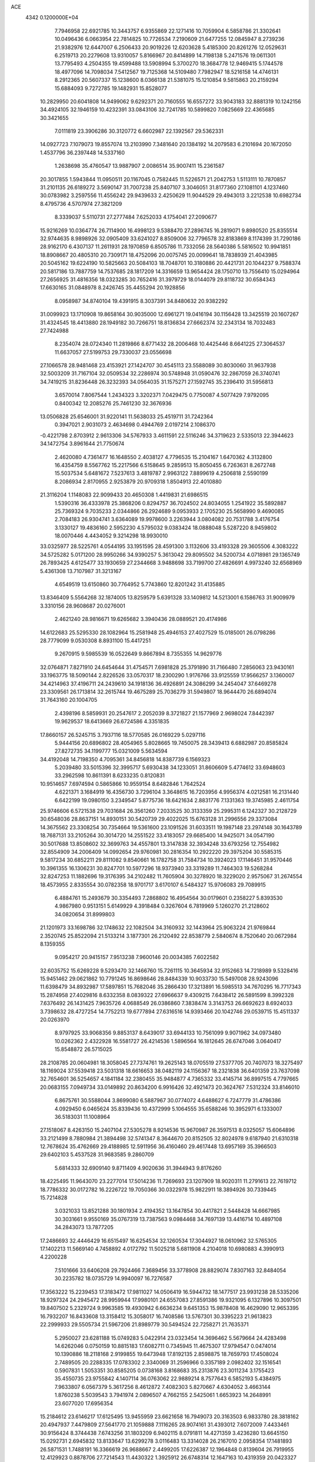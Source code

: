 ACE                                                                             
 4342  0.1200000E+04
   7.7946958  22.6921785  10.3443757   6.9355869  22.1271416  10.7059904
   6.5858786  21.3302641  10.0496436   6.0663954  22.7814825  10.7726534
   7.2190609  21.6477255  12.0845947   8.2739236  21.9382976  12.6447007
   6.2506433  20.9019226  12.6203628   5.4185300  20.8261276  12.0529631
   6.2519713  20.2279608  13.9310057   5.8166967  20.8414899  14.7198138
   5.2471576  19.0611301  13.7795493   4.2504355  19.4599488  13.5908994
   5.3700270  18.3684778  12.9469415   5.1744578  18.4977096  14.7098034
   7.5412567  19.7125368  14.5109480   7.7982947  18.5216158  14.4746131
   8.2912365  20.5607337  15.1238600   8.0366138  21.5381075  15.1210854
   9.5815863  20.2159294  15.6884093   9.7272785  19.1482931  15.8528077
  10.2829950  20.6041808  14.9499062   9.6292371  20.7160555  16.6557272
  33.9043183  32.8881319  10.1242156  34.4924105  32.1946159  10.4232391
  33.0843106  32.7241785  10.5899820   7.0825669  22.4365685  30.3421655
   7.0111819  23.3906286  30.3120772   6.6602987  22.1392567  29.5362331
  14.0927723   7.1079073  19.8557074  13.2103990   7.3481640  20.1384192
  14.2079583   6.2101694  20.1672050   1.4537796  36.2397448  14.5337160
   1.2638698  35.4760547  13.9887907   2.0086514  35.9007411  15.2361587
  20.3017855   1.5943844  11.0950511  20.1167045   0.7582445  11.5226571
  21.2042753   1.5113111  10.7870857  31.2101135  26.6189272   3.5690147
  31.7007238  25.8407107   3.3046051  31.8177360  27.1081101   4.1237460
  30.0783982   3.2597556  11.4556242  29.9439633   2.4250629  11.9044529
  29.4943013   3.2212538  10.6982734   8.4795736   4.5707974  27.3821209
   8.3339037   5.5110731  27.2777484   7.6252033   4.1754041  27.2090677
  15.9216269  10.0364774  26.7114900  16.4998123   9.5388470  27.2896745
  16.2819071   9.8980520  25.8355514  32.9744635   8.9898926  32.0905409
  33.6241027   8.8509006  32.7796578  32.8183869   8.1174399  31.7290186
  28.9162170   6.4307137  11.2611931  28.1970859   6.8505786  11.7332056
  28.5640386   5.5816502  10.9941851  18.8908667  20.4805310  20.7309171
  18.4752096  20.0075745  20.0099641  18.7838939  21.4043985  20.5045162
  19.6224190  10.5825663  20.5084103  18.7048701  10.3180886  20.4421731
  20.1044237   9.7588374  20.5817186  13.7887759  14.7537685  28.1817209
  14.3316659  13.9654424  28.1750710  13.7556410  15.0294964  27.2656925
  31.4816356  18.0323285  30.7652416  31.3979729  18.0144079  29.8118732
  30.6584343  17.6630165  31.0848978   8.2426745  35.4455294  20.1928856
   8.0958987  34.8740104  19.4391915   8.3037391  34.8480632  20.9382292
  31.0099923  13.1710908  19.8658164  30.9035000  12.6961271  19.0416194
  30.1156428  13.3425519  20.1607267  31.4324545  18.4413880  28.1949182
  30.7266751  18.8136834  27.6662374  32.2343134  18.7032483  27.7424988
   8.2354074  28.0724340  11.2819866   8.6771432  28.2006468  10.4425446
   8.6641225  27.3064537  11.6637057  27.5199753  29.7330037  23.0556698
  27.1066578  28.9481468  23.4153921  27.1424707  30.4545113  23.5588089
  30.8030060  31.9637938  32.5003209  31.7167104  32.0509534  32.2286974
  30.5748948  31.0590476  32.2867059  26.3740741  34.7419215  31.8236448
  26.3232393  34.0564035  31.1575271  27.1592745  35.2396410  31.5956813
   3.6570014   7.8067544   1.2434323   3.3202371   7.0429475   0.7750087
   4.5077429   7.9792095   0.8400342  12.2085276  25.7461230  32.3676936
  13.0506828  25.6546001  31.9220141  11.5638033  25.4519711  31.7242364
   0.3947021   2.9031073   2.4634698   0.4944769   2.0197214   2.1086370
  -0.4221798   2.8703912   2.9613306  34.5767933   3.4611591  22.5116246
  34.3719623   2.5335013  22.3944623  34.1472754   3.8961644  21.7750674
   2.4620080   4.7361477  16.1648550   2.4038127   4.7796535  15.2104167
   1.6470362   4.3132800  16.4354759   8.5567762  15.2217566   6.5158645
   9.2859513  15.8050455   6.7263631   8.2672748  15.5037534   5.6481672
   7.5237613   3.4819787   2.9963122   7.8899619   4.2506818   2.5590199
   8.2086934   2.8170955   2.9253879  20.9709318   1.8504913  22.4010880
  21.3116204   1.1148083  22.9099433  20.4650308   1.4419831  21.6986515
   1.5390316  36.4333978  25.3868206   0.8294757  36.7024502  24.8034055
   1.2541922  35.5892887  25.7369324   9.7035233   2.0344866  26.2924689
   9.0953933   2.1705230  25.5658990   9.4690085   2.7084183  26.9304741
   3.6364089  19.9978600   3.2263944   3.0804082  20.7531788   3.4176754
   3.1330127  19.4836160   2.5952230   4.5795032   9.0383424  18.0888048
   5.5287220   8.9459802  18.0070446   4.4434052   9.3214298  18.9930010
  33.0325977  28.5225761   4.0544195  33.1951595  28.4591300   3.1132606
  33.4193328  29.3605506   4.3083222  34.5725282   5.0171200  28.9950266
  34.9390257   5.3613042  29.8095502  34.5200734   4.0718981  29.1365749
  26.7893425   4.6125477  33.1930659  27.2344668   3.9488698  33.7199700
  27.4826691   4.9973240  32.6568969   5.4361308  13.7107987  31.3213167
   4.6549519  13.6150860  30.7764952   5.7743860  12.8201242  31.4135885
  13.8346409   5.5564268  32.1874005  13.8259579   5.6391328  33.1409812
  14.5213001   6.1586763  31.9009979   3.3310156  28.9608687  20.0276001
   2.4621240  28.9816671  19.6265682   3.3940436  28.0889521  20.4174986
  14.6122683  25.5295330  28.1082964  15.2581948  25.4946153  27.4027529
  15.0185001  26.0798286  28.7779099   9.0530308   8.8931100  15.4417251
   9.2670915   9.5985539  16.0522649   9.8667894   8.7355355  14.9629776
  32.0764871   7.8271910  24.6454644  31.4754571   7.6981828  25.3791890
  31.7166480   7.2856063  23.9430161  33.1963775  18.5090144   2.8226526
  33.0570317  18.2300290   1.9176766  33.9125559  17.9566257   3.1360007
  34.4214963  37.4196711  24.2439610  34.1918136  36.4926891  24.3086299
  34.2454047  37.6469278  23.3309561  26.1713814  32.2615744  19.4675289
  25.7036279  31.5949807  18.9644470  26.6894074  31.7643160  20.1004705
   2.4398196   8.5859931  20.2547617   2.2052039   8.3721827  21.1577969
   2.9698024   7.8442397  19.9629537  18.6413669  26.6724586   4.3351835
  17.8660157  26.5245715   3.7937116  18.5770585  26.0169229   5.0297116
   5.9444156  20.6896802  28.4054965   5.8028665  19.7450075  28.3439413
   6.6882987  20.8585824  27.8272735  34.1199777  15.0321009   5.5634594
  34.4192048  14.7198350   4.7095361  34.8456818  14.8387739   6.1569323
   5.2039480  33.5015396  32.3995717   5.6930438  34.1233051  31.8606609
   5.4774612  33.6948603  33.2962598  10.8611391   8.6233235   0.8120831
  10.9514657   7.6974594   0.5865866  10.9559154   8.6482846   1.7642524
   4.6221371   3.1684919  16.4356730   3.7296104   3.3648615  16.7203956
   4.9956374   4.0212581  16.2131440   6.6422199  19.0980150   3.2349547
   5.8775736  18.6421634   2.8831776   7.1331363  19.3745985   2.4611754
  25.9746606   6.5721538  29.7031684  26.3561260   7.2033525  30.3133359
  25.2995311   6.1242327  30.2128729  30.6548036  28.8637151  14.8930151
  30.5420739  29.4022025  15.6763128  31.2996556  29.3373084  14.3675562
  23.3308254  30.7354664  19.5361600  23.1091526  31.6033511  19.1987148
  23.2974148  30.1643789  18.7687131  33.2105264  30.3014720  14.2551522
  33.4183057  29.6685400  14.9425071  34.0547190  30.5017688  13.8508602
  32.3699763  34.4557801  13.3147838  32.3934248  33.6793256  12.7554982
  32.8554909  34.2006409  14.0992654  29.9760981  30.2816354  10.2922220
  29.3975204  30.5585315   9.5817234  30.6852211  29.8111082   9.8540661
  16.1782758  31.7584734  10.3924023  17.1146451  31.9570446  10.3961355
  16.1306231  30.8247701  10.5977296  18.9373940  33.3319289  11.7464303
  19.5268284  32.8247253  11.1882696  19.3176395  34.2102482  11.7605904
  30.3278920  18.3229020   2.9575067  31.2674554  18.4573955   2.8335554
  30.0782358  18.9701717   3.6170107   6.5484327  15.9706083  29.7089915
   6.4884761  15.2493679  30.3354493   7.2868802  16.4954564  30.0179601
   0.2358227   5.8393530   4.9867980   0.9513151   5.6149929   4.3918484
   0.3267604   6.7819969   5.1260270  21.2128602  34.0820654  31.8999803
  21.1201973  33.1698786  32.1748632  22.1082504  34.3160932  32.1443964
  25.9063224  21.9769844   2.3520745  25.8522094  21.5133214   3.1877301
  26.2120492  22.8538779   2.5840674   8.7520640  20.0672984   8.1359355
   9.0954217  20.9415157   7.9513238   7.9600146  20.0034385   7.6022582
  32.6035752  15.6269228   9.5293470  32.1466760  15.7261115  10.3645934
  32.9152663  14.7218989   9.5328416  15.9451462  29.0621862  10.7791245
  16.8698646  28.8484339  10.9033730  15.5497008  28.9243096  11.6398479
  34.8932987  17.5897851  15.7682046  35.2866430  17.3213891  16.5985513
  34.7670295  16.7717343  15.2874958  27.4029816   8.6332358   8.0839322
  27.6966637   9.4309215   7.6438412  26.5891599   8.3992328   7.6376492
  26.1431425   7.9635726   4.0688549  26.0386860   7.3838474   3.3143753
  26.6692623   8.6924033   3.7398632  28.4727254  14.7752213  19.6777894
  27.6316516  14.9393466  20.1042746  29.0539715  15.4511337  20.0263970
   8.9797925  33.9068356   9.8853137   8.6439017  33.6944133  10.7561099
   9.9071962  34.0973480  10.0262362   2.4322928  16.5581727  26.4214536
   1.5896564  16.1812645  26.6747046   3.0640417  15.8548872  26.5715025
  28.2108785  20.0604981  18.3058045  27.7374761  19.2625143  18.0705519
  27.5377705  20.7407073  18.3275497  18.1169024  37.5539418  23.5031318
  18.6616653  38.0482119  24.1156367  18.2321838  36.6401359  23.7637098
  32.7654601  36.5254657   4.1841184  32.2380455  35.9484877   4.7365332
  33.4145714  36.8997515   4.7797665  20.0683155   7.0949734  33.0149892
  20.8634200   6.9916426  32.4921473  20.3624767   7.5312324  33.8146010
   6.8675761  30.5588044   3.8699080   6.5887967  30.0774072   4.6488627
   6.7247779  31.4786386   4.0929450   6.0465624  35.8339436  10.4372999
   5.1064555  35.6588246  10.3952971   6.1333007  36.5183031  11.1008964
  27.1518067   8.4263150  15.2407104  27.5305278   8.9214536  15.9670987
  26.3597513   8.0325057  15.6064896  33.2121499   8.7880984  21.3894498
  32.5741347   8.3644670  20.8152505  32.8024978   9.6187940  21.6310318
  12.7678624  35.4762669  29.4188985  12.5911956  36.4160460  29.4617448
  13.6957169  35.3966503  29.6402103   5.4537528  31.9683585   9.2860709
   5.6814333  32.6909140   9.8711409   4.9020636  31.3944943   9.8176260
  18.4225495  11.9643070  23.2277014  17.5014236  11.7269693  23.1207909
  18.9020311  11.2791613  22.7619712  18.7786332  30.0172782  16.2226722
  19.7050366  30.0322978  15.9822911  18.3894926  30.7339445  15.7214828
   3.0321033  13.8521288  30.1801934   2.4194352  13.1647854  30.4417821
   2.5448428  14.6667985  30.3031661   9.9550169  35.0767319  13.7387563
   9.0984468  34.7697139  13.4416714  10.4897108  34.2843073  13.7877205
  17.2486693  32.4446429  16.6515497  16.6254534  32.1260534  17.3044927
  18.0610962  32.5765305  17.1402213  11.5669140   4.7458892   4.0172792
  11.5025218   5.6811908   4.2104018  10.6980883   4.3990913   4.2200228
   7.5101666  33.6406208  29.7924466   7.3689456  33.3778908  28.8829074
   7.8307163  32.8484054  30.2235782  18.0735729  14.9940097  16.7276587
  17.3563222  15.2239453  17.3183472  17.9811027  14.0506419  16.5944732
  18.1477517  23.9931238  28.5335206  18.9297324  24.2945472  28.9959944
  17.9980101  24.6557083  27.8591386  19.9321095   6.1327896  10.3097501
  19.8407502   5.2329724   9.9963585  19.4930942   6.6636234   9.6451353
  15.9878408  16.4629090  12.9653395  16.7932207  16.8433608  13.3158412
  15.3058017  16.7408586  13.5767301  30.3395223  21.9613823  22.2999933
  29.5505734  21.5967206  21.8989779  30.5494524  22.7258271  21.7635371
   5.2950027  23.6281188  15.0749283   5.0422914  23.0323454  14.3696462
   5.5679664  24.4283498  14.6262046   0.0750159  10.8815183  17.6082711
   0.7345945  11.4675307  17.9794547   0.0474014  10.1390886  18.2118168
   2.9199855  19.6473948  17.8192135   2.8598875  18.7659793  17.4508024
   2.7489505  20.2288335  17.0783302   2.3340069  31.2596966   0.3357189
   2.0982402  32.1516541   0.5907831   1.5053351  30.8585205   0.0738168
   3.8168683  35.2313876  23.3011234   3.1755423  35.4550735  23.9755842
   4.1407114  36.0763062  22.9889214   8.7577643   6.5852193   5.4384975
   7.9633807   6.0567379   5.3617256   8.4612872   7.4082303   5.8270667
   4.6304052   3.4663144   1.8760238   5.5039543   3.7941974   2.0896507
   4.7662155   2.5425061   1.6653923  14.2648991  23.6077020  17.6956354
  15.2184612  23.6146217  17.6125495  13.9455959  23.6621658  16.7949073
  20.3163503   6.9833780  28.3818162  20.4947937   7.4479809  27.5641770
  21.1059888   7.1116265  28.9074161  31.4393012   7.6072009   7.4433461
  30.9156424   8.3744438   7.6743256  31.1803209   6.9402115   8.0791811
  14.4271359   3.4236280  13.6645150  15.0292731   2.6945832  13.8133647
  13.6299278   3.0116483  13.3314028  26.2167010   2.0958354  17.1481893
  26.5871531   1.7488191  16.3366619  26.9688667   2.4499205  17.6226387
  12.1964848   0.8139604  26.7919955  12.4129923   0.8878706  27.7214543
  11.4430322   1.3925912  26.6748314  12.1647163  10.4319359  20.0423327
  11.5511299  11.1646251  20.0962778  12.8896848  10.7650894  19.5135028
  34.1384844  16.1915527  32.0057247  34.5237622  17.0625206  31.9097683
  33.5399179  16.2748874  32.7480220  14.7056619  15.1194573   7.0878206
  14.1902683  14.4983112   6.5732539  14.9855162  14.6205575   7.8552919
  28.4387593  14.3290649  12.4989109  27.9131315  13.6204893  12.8702165
  29.1081597  13.8838175  11.9794018   1.9501400  12.9716633   9.8535321
   1.4764645  12.4817702  10.5257434   1.4832113  13.8048862   9.7906901
  16.6557446  34.2943117  18.7357443  17.3769114  33.6649088  18.7372389
  16.2111281  34.1511073  19.5712325   9.7762385  15.1033577  28.7977651
   9.8684658  14.2436916  29.2084963   9.0525711  15.5171662  29.2681903
   8.3897051  33.5818862  17.9053499   7.8723324  32.8597696  18.2618677
   8.8885251  33.1884873  17.1893556  27.4770188   8.2938965  31.7611956
  27.0195282   8.0349214  32.5611119  27.4128358   9.2488375  31.7470469
   5.7678158   8.7321939  32.7665316   5.9469196   9.5814256  32.3628495
   5.7779701   8.1131003  32.0365645  17.6030493  15.3421967  26.9331280
  17.3506782  14.9283571  26.1077327  18.4422480  14.9394502  27.1562255
  22.7823597   9.0885919   2.9091817  22.7156790   8.9680317   3.8564150
  22.3292842   8.3310931   2.5388440  15.5771458  16.3369947  17.1251285
  15.1240731  15.7520789  16.5178143  15.0498149  17.1358387  17.1266490
  16.8807424  27.1123454  22.1368872  17.2671125  26.4472663  22.7066413
  17.2867999  26.9616879  21.2832763  22.2591166  25.6351927  12.6153637
  22.5344873  24.8896217  12.0819533  21.3466891  25.4479140  12.8358963
  18.2690617  12.4116041   5.4328505  17.3990768  12.8077713   5.3837625
  18.2265793  11.6655029   4.8347199  34.8788754   4.8065058  16.0304316
  35.0110731   5.2588284  15.1972690  34.7574087   5.5098841  16.6681907
   9.8857219   5.1285925   7.5044406   9.5113485   5.7676751   6.8980993
   9.6495945   4.2787572   7.1326130  17.1837916   6.4906418  16.3600983
  17.0564428   5.7950819  15.7149544  16.3060140   6.6668450  16.6987586
  25.2911859  19.4923135  17.4792949  25.5413757  18.6340531  17.1372041
  24.9817378  19.9747895  16.7126851  29.7285731   2.8660250  28.3302699
  29.2029238   3.6223273  28.5909065  30.5340194   2.9466408  28.8411408
   5.2830116  33.2411130  14.1416328   5.5830370  32.3862260  14.4504772
   4.8238470  33.6191020  14.8916488   2.8897326  17.3620031  21.6636000
   2.7014078  17.6832561  22.5453948   2.4921750  18.0104342  21.0824658
  14.0588472  18.9130048  11.5298435  14.0259085  17.9654767  11.3981723
  13.2529801  19.2386890  11.1289199  19.3355592  36.3514898  11.7095023
  19.9920561  36.2144569  11.0265195  18.4969317  36.2744602  11.2545273
   1.2803347  24.0060719  18.1456149   2.2032211  23.8101236  18.3072218
   0.9701955  23.2748264  17.6114563   1.3756676  32.5612521  16.7470510
   1.5477099  31.7615059  16.2500205   1.3708605  32.2785449  17.6615374
  21.4989789  11.3077407  29.7629634  21.5828907  10.5263639  29.2164829
  22.2912964  11.8132121  29.5814049  13.8165928  18.2145317  17.6998380
  12.9651037  18.0423513  18.1017733  14.0163798  19.1192516  17.9402518
  28.1242848  26.0663759   1.2214443  28.1500041  25.4446619   0.4940916
  28.9673677  26.5177903   1.1806025   1.2611998   4.8014070   9.7503921
   1.2180211   4.9053563  10.7009509   2.1043081   4.3760260   9.5940228
  14.8925577  15.6069319  19.6839113  15.7436767  15.4058559  20.0730086
  15.1004003  16.1342316  18.9125565   4.9034608  15.9735767  16.2117465
   5.5740788  16.2570059  16.8331732   4.1008549  16.3975199  16.5156013
  10.1376763   2.5041475   7.0430673  10.6651066   2.0216042   7.6796214
   9.9580441   1.8687489   6.3500791  15.3825214  33.3272362  20.9449193
  15.8479753  33.4366964  21.7741376  14.5171969  33.7040725  21.1044182
  10.8677832   6.0530650  33.4029380  10.8568192   6.0519868  32.4458014
  11.2705385   5.2173664  33.6387935  14.3923358   0.8402369   8.2442622
  13.8446485   0.4332902   8.9155780  14.0375127   1.7241338   8.1490853
  13.5291653  20.9117202  14.9812190  13.2444817  21.6558220  15.5117844
  12.9256922  20.9024757  14.2382744  26.5956663  22.0114976  17.0391758
  26.8283892  22.2800537  16.1503848  25.6878487  21.7159796  16.9701243
   1.0554423  22.6620330  26.0453092   1.3015936  22.6036797  26.9684756
   1.7647326  22.2187896  25.5798264  26.9060897  32.7343909  10.0168537
  26.4409894  32.4241191  10.7937997  26.7749939  32.0435453   9.3674093
  25.9138722  25.1633821  19.0166454  25.7989543  25.5187560  19.8979711
  26.0175411  24.2211955  19.1499460  23.7219984  28.3260986   6.6331090
  22.8244129  28.6463047   6.5434422  23.6887022  27.4260394   6.3090463
  17.4095456  35.9878609   9.9264707  17.6362997  35.2653641   9.3409684
  17.0287018  36.6516178   9.3514781  13.0598458  34.1563056  21.9260389
  13.1386637  33.6762886  22.7504194  12.8108228  35.0426842  22.1878640
  25.4384791  10.2471887  26.2085408  26.1424309  10.8935421  26.1545878
  25.4803458   9.9219582  27.1078206  27.4454484  12.9853828   8.3965903
  26.8799032  13.6153660   7.9499230  28.2302657  13.4852401   8.6211706
  22.8509388  32.0620118  30.2640606  23.5760761  32.0826622  30.8885454
  22.4002279  31.2377411  30.4475529  18.3412099  29.1648196  23.4046455
  17.7215027  28.7024295  22.8403848  18.5965172  29.9361051  22.8985144
  15.9548027  11.4082273   2.9062930  15.6416161  12.2550411   2.5884058
  15.2373926  11.0743490   3.4448837   2.2457753  21.2726922  15.4396160
   2.4452751  22.1260973  15.0547375   1.3182076  21.3248405  15.6701167
   5.0209924   0.8634808  31.0055053   5.6153504   0.6070186  31.7106277
   5.0991694   0.1617282  30.3592364  30.6501122  30.3449110  19.8872802
  30.3334665  29.5264250  20.2694426  30.5238723  30.9960813  20.5774052
  13.6299466  18.2899876  25.3511380  14.5034815  17.9564543  25.5558917
  13.5523967  19.0917226  25.8682828  34.9811143  15.0372093  14.5981666
  35.8477335  14.8241041  14.9442725  35.0896584  15.0104691  13.6475169
  25.1805553  29.3038699  25.6571630  25.6613769  28.5256809  25.9390572
  25.0497897  29.8084911  26.4599641  22.1679217  26.5958784  25.7533872
  22.4890681  27.4759087  25.9499670  22.6108131  26.3555322  24.9395612
  18.7707920  26.3691001   0.9614535  18.4194043  25.6671513   1.5092002
  18.3394513  27.1613932   1.2815297  26.7629636  21.1953991  30.2568219
  26.3459835  21.8863794  29.7421320  27.2146285  21.6606443  30.9609365
  32.3684571   6.4811356  27.7627620  32.7553477   7.3231760  27.5229380
  33.0521482   5.8396916  27.5695056  15.0002291  35.3260075  31.2391192
  14.5541116  35.2084178  32.0777990  15.8760724  35.6321061  31.4745636
   2.0073937  20.0379527  30.1962587   2.4970053  19.5253633  29.5530135
   1.6524352  20.7731896  29.6965958   1.9480868  25.6541430  31.0271519
   2.7616247  26.1315690  30.8645098   1.6995316  25.9009487  31.9179600
  21.6960759   9.7751106   5.3543435  22.5698085   9.8592422   5.7361091
  21.1062468  10.1093514   6.0300776   7.8149829  28.1036932  29.5943493
   7.3751074  27.4101498  30.0860187   8.5997779  27.6854563  29.2402212
  22.4038394  19.6345986  31.8657158  23.2917343  19.2917978  31.7639213
  22.1907787  19.4783363  32.7857261  10.1806477  26.6976068  28.9200986
  11.0604959  27.0561266  29.0365571   9.9523522  26.9122049  28.0156315
  11.2997522  37.1209383  14.9346197  10.5965306  37.7695596  14.9662700
  10.8979767  36.3515775  14.5310207   3.1160906  11.3379918   7.9088552
   2.8227450  10.4379391   8.0505781   2.6461418  11.8495701   8.5673897
   0.3831704  34.1213312  33.2468529   1.2409690  34.4664809  32.9992948
  -0.1905545  34.3609851  32.5190909  33.0859756  12.3489855  24.1640435
  34.0023419  12.0740403  24.1942050  32.9546594  12.8345029  24.9784518
   7.7997771   8.8139243   6.4736059   8.5797230   9.3594121   6.5753867
   7.1850632   9.3633109   5.9872593  11.6744114   6.8003289  21.0662221
  11.3346534   5.9602123  21.3744434  11.4197706   7.4252609  21.7450814
  15.3802685  20.8721937   4.4939331  15.5749573  19.9351457   4.5103413
  15.1353685  21.0817561   5.3952318   5.5939337   3.5984823  19.0737526
   4.7107227   3.3354506  19.3325662   5.6965599   3.2529658  18.1870068
  15.1606509  20.1762447  28.8978235  15.0281206  19.4701402  29.5303454
  16.0912088  20.3892149  28.9680911   7.6309556   2.2902202   8.4648187
   8.1999183   1.5224430   8.5198775   7.4742267   2.4054691   7.5275965
  32.6993423   1.6469293  26.1334021  33.5617762   2.0596743  26.0877813
  32.7771705   0.8679713  25.5825854  31.3330798  23.2148080   5.3287596
  30.7878406  23.7049488   5.9441522  31.7896467  22.5726077   5.8722274
  27.7392925   2.5212946   1.6176250  27.5268274   3.0553725   2.3830342
  27.3008349   1.6859192   1.7792875   8.5216531  15.9327474   1.9541595
   8.1810243  16.2780622   2.7793635   9.3081781  15.4477569   2.2039484
  30.9505085  26.8060184  19.2748929  30.6635252  26.8977869  18.3663496
  30.1812421  27.0406836  19.7939239  23.0657723  32.9900791  17.2179169
  23.6571098  32.5067003  16.6409448  22.9837654  33.8517841  16.8092958
  23.2574668  28.1943906  14.2814257  22.9512695  28.9576870  14.7711743
  22.6741578  27.4857396  14.5530804   1.0488454  23.2331609  29.9069281
   1.7544840  22.8931038  29.3567761   1.4365357  23.9837649  30.3569522
  12.6872899  27.3799231  26.4818157  13.5589442  27.7725929  26.5293672
  12.8113029  26.4831413  26.7926774  29.8818197  24.0541388  12.7168367
  29.1293634  24.5028373  13.1024674  30.3375267  24.7339893  12.2204837
  27.1730891  21.1029518   0.1811971  26.5876040  21.2100989  -0.5684418
  26.6219498  21.2819477   0.9430618  32.0595688  32.0283633  11.7549868
  32.2691816  31.4113315  12.4561045  31.2914373  31.6514140  11.3259004
   2.3071294  29.5384466   3.9431320   3.0464013  29.7527990   3.3741312
   1.5337105  29.7626526   3.4256510  14.8903743  18.0757704  30.8590856
  15.3391005  17.4341474  31.4097185  14.2012673  17.5757523  30.4216554
   9.3615006   2.8679759  20.3583730   9.3576416   2.0100414  20.7828319
   9.5739373   2.6817677  19.4438081  23.4759936  10.7100055   8.1489929
  23.0224672  11.3531991   8.6938302  23.8427862  10.0836330   8.7729740
  10.2244667  36.2118771   6.1134912   9.2812181  36.0512656   6.0866953
  10.6060903  35.3616427   6.3318869  15.8285516  13.6656114   9.1052122
  16.1623467  12.7707253   9.1683905  16.3226237  14.1526504   9.7646951
  22.0688672  24.7848770   8.6874038  22.6737581  24.0432793   8.6681263
  21.2326765  24.4049666   8.9570055  32.5870695   1.3044922  12.2132194
  33.1785558   1.9612552  12.5806949  32.7191634   1.3657939  11.2671617
  10.2082729  33.8108460  25.1734380  10.1202293  33.1219512  25.8321520
  10.4604250  34.5880997  25.6719636  15.5469842  22.5935383  24.8851575
  16.2750979  22.3723490  24.3045048  15.4475465  21.8255938  25.4478343
  18.7597349   5.6681667  21.0856579  18.9416917   6.3088805  20.3981919
  19.2792420   5.9646356  21.8329533  26.2321043  37.3723641  32.9418020
  26.1745207  36.4861162  32.5847577  25.6928334  37.9025065  32.3549735
   2.0616297   9.1320177   3.0816392   2.5662943   8.8391297   2.3228494
   1.8844111   8.3311552   3.5750403   1.4788136  24.0903943  14.1337692
   1.8936408  24.8475919  14.5470512   2.0159642  23.9150478  13.3611409
   1.1943355  24.6101759   4.1966933   1.7563405  25.3811974   4.2735573
   0.3295512  24.9639115   3.9887243   5.0609744  22.7402840   5.7358103
   4.1210833  22.6148296   5.6050522   5.3386906  23.2677152   4.9868632
  31.4566785   6.4437353  12.5247810  30.6247135   6.6172111  12.0843582
  31.9684709   5.9499900  11.8840658  34.5422662   9.1555133  25.4440228
  34.0910986   9.2552236  26.2823172  33.9072112   8.7122539  24.8814766
   7.0822592  28.1303693   0.7327828   6.6419706  28.9258560   0.4334858
   7.6953936  28.4334768   1.4024274  24.3838912  23.3231034  22.6191494
  24.1060128  22.5519886  22.1247837  25.2045673  23.0583187  23.0346150
   4.0441858  26.1621422  17.6604383   3.6746371  25.3080863  17.8846128
   4.6952636  26.3278250  18.3422585  25.0994047  14.3943918  26.2776901
  25.3305530  14.5358028  25.3596459  25.6502203  13.6616514  26.5532359
  32.7279070  12.3443637  12.1442719  33.1259694  11.4891125  12.3065171
  32.4879760  12.6656389  13.0134366  27.0397580  11.2291439  10.4617924
  27.0795430  11.7235353   9.6431190  27.8725356  10.7586218  10.4981569
  25.8693493  33.7286100  29.0579202  24.9377610  33.9451006  29.0967405
  26.3062023  34.5714415  28.9353380  30.6424556  15.6049312  27.7999081
  30.8888740  15.1906137  28.6268609  30.9042834  16.5198319  27.9030332
  15.2656163  10.0728761   7.0458134  14.7805831  10.4165067   6.2955516
  14.6337574   9.5215492   7.5073595  28.9627472   1.6853724  23.3045955
  28.8866834   2.3030749  24.0318436  29.6629270   2.0431329  22.7587132
   2.0755405  26.4838840  20.0452523   1.4066199  26.9578455  20.5393550
   1.5805832  25.8899229  19.4809302  11.6239675  24.9394769  21.3489358
  12.1274866  24.7138897  20.5667525  12.2425036  25.4157265  21.9028592
  25.7380953  36.4430207  14.6926273  25.7416087  35.9033944  13.9020433
  26.6457045  36.4287467  14.9963928  22.7797440  10.5904623  25.0104868
  22.6046954  11.5266288  24.9146630  23.6515511  10.5488103  25.4034871
  31.3651852   5.7893119  17.3149331  31.7448390   6.5418112  16.8612377
  31.1482937   5.1725500  16.6157946   9.9709091  27.7663661  26.2430362
  10.9275333  27.7894989  26.2668444   9.7634946  27.1904169  25.5071737
  17.0386662   8.9077598  29.0486439  17.3801902   8.0169873  28.9704296
  16.4292059   8.8667557  29.7856029  30.1176968   7.8307411  26.5927183
  30.8375248   7.8221832  27.2235956  29.9859705   8.7573842  26.3921877
  20.1905709  23.7149173  22.2717156  20.3850903  23.0070990  22.8860342
  21.0462085  23.9835909  21.9371552  14.1020404  32.2363710  28.0661208
  14.3704657  33.0546126  27.6481970  14.8362300  32.0061485  28.6355022
  15.0526708  35.2661037  25.4970385  15.5690480  35.6218296  26.2202573
  14.5336097  36.0077134  25.1858753  22.2156524  16.1277087  16.7364411
  21.4294447  16.6723510  16.7748343  22.1649799  15.6936563  15.8848175
  29.8803881  34.8717383  12.6331921  30.0039404  35.7189097  13.0612893
  30.7041790  34.4068758  12.7798324  21.7718165  21.5566774  23.6868204
  22.3568467  21.1663540  23.0374984  22.3574004  21.9969573  24.3028373
  27.8540634  12.5970601   1.9694754  27.7599716  13.4501155   1.5455945
  27.0105827  12.4474889   2.3965593  31.3377205  34.6799402   9.3162263
  30.4628740  34.3741882   9.5557907  31.2910306  35.6319809   9.4038069
  15.5608678  30.7690376  23.3967071  16.3470852  30.6834086  22.8574839
  15.3949620  31.7111490  23.4303676   3.6109583  24.7633663  24.6067301
   4.0677182  23.9272562  24.5144143   3.7209874  25.1914186  23.7576738
  32.2463378  10.6698863  14.9346882  33.0318572  10.5696866  14.3969604
  32.5165041  10.3872011  15.8083764  25.0666961  29.2819697   8.8671189
  24.7818961  28.5809490   8.2808674  24.4716252  30.0078169   8.6793205
  13.4222160  30.7952053   7.1400733  12.6216237  30.3254375   6.9064026
  13.6795275  30.4247617   7.9843448  27.7175336  25.8291629   8.8869474
  27.1227219  26.1499978   9.5648086  27.4661229  26.3119847   8.0996052
  10.5805886  18.7113962   9.7982807   9.9408260  19.1037441   9.2041436
  10.0567089  18.3710137  10.5234852  10.2000653   1.1133753  18.4581738
  10.4821898   0.4401454  19.0773661   9.2830841   0.9051091  18.2792814
  15.3752508   3.3945404  18.9701482  15.5413936   2.4966184  18.6831562
  15.6182980   3.9350765  18.2184962  10.3897918  28.9375369  16.2969913
  10.5268791  28.2684520  16.9676360  10.6159697  28.5025181  15.4749000
  15.4143185  28.6619978  17.4191640  15.7162504  29.5075138  17.7510851
  15.4962539  28.0685267  18.1656963   4.2019128   8.1011335   6.0812037
   4.4646054   7.6916453   5.2568592   5.0207249   8.4169118   6.4633850
  19.6323114   3.4419851   9.1318229  20.1030640   2.7353699   9.5737718
  18.7254593   3.3437753   9.4220054   0.2104872  20.0473701  22.2111545
   0.9778699  20.0296639  21.6392786  -0.5218022  20.2339275  21.6236341
   6.1215492  33.1244482   4.2791362   7.0331126  33.4120057   4.2281989
   5.8799554  33.2554538   5.1960341  19.9637001  12.2199317  26.0358423
  19.7168068  11.8532614  26.8848585  19.2997498  11.8901697  25.4303187
   1.2744104  25.4061239  26.0058136   2.1358997  25.2280632  25.6285043
   0.7995945  24.5794937  25.9194181  13.0367160  22.9257717  30.5467330
  13.1253989  23.2119225  31.4558451  13.9368284  22.8563559  30.2285963
  13.3843619  -0.2468386  24.7035698  14.1024924   0.3681681  24.5542808
  12.9943862   0.0364914  25.5305371  26.0801688  34.9297864  20.0597793
  26.0307461  34.0196195  19.7675712  25.1867337  35.1439624  20.3283573
  35.1965764  14.4648757  11.6842921  34.6533207  14.0336024  11.0246646
  35.2100212  15.3846082  11.4194465  12.5118577  17.5498022  20.5380944
  12.6618769  16.6073582  20.4637608  12.2387350  17.6779385  21.4465089
  22.3045599   6.0323170  14.4500867  21.4516461   5.7101705  14.1585535
  22.8315616   5.2420001  14.5679857   0.1704258   5.5156402  19.3013387
   1.0176623   5.7114717  19.7014290   0.1912267   5.9726845  18.4605595
  26.6030716   5.1072346  17.1611462  27.2460558   5.6868051  17.5696817
  27.1277829   4.4263011  16.7401480  21.8776840   9.7776819  11.1983461
  22.0280032   9.2668015  11.9937310  22.7548117  10.0101626  10.8936635
  30.7387368  20.7783591   8.9471978  31.3392858  21.4970398   9.1448613
  30.9341030  20.5457609   8.0394742  14.6020115   9.0488440  21.8011358
  14.2060208   8.5354945  21.0969373  13.9051396   9.6387669  22.0885247
  18.3883468  21.4591868  10.8020479  18.3476213  20.6503367  11.3122779
  17.5039312  21.5663163  10.4519563  29.6210994   9.0587135  20.3067597
  28.7269217   9.3934719  20.2388272  29.9286980   9.3683659  21.1586577
  27.7951849   4.7257743   3.3520848  26.9515928   5.1761095   3.3098662
  28.2193869   5.0844039   4.1316163  10.8279291  29.6112885   6.8044882
  10.0403914  30.1451969   6.6998075  11.0351428  29.3138429   5.9185872
  18.8100395   4.5564779  33.4547153  18.1651389   4.5826083  32.7478544
  19.2463641   5.4073977  33.4124291   1.6572785  21.9691564   2.5299020
   0.8891842  21.5978969   2.0958174   1.3057609  22.6659779   3.0840743
  19.7984526   3.3614953   6.3133203  19.0876612   2.8401885   5.9401625
  19.6009766   3.4006819   7.2491084   7.6922369  35.4300612  27.0648218
   7.8307261  35.9895590  26.3006131   8.3221908  34.7174469  26.9572547
  27.0069190  17.4933735  18.6536374  27.6309195  17.0736528  18.0614468
  26.7303644  16.7936196  19.2453248  27.4706031  18.5026313  22.7679972
  27.9792376  18.9820017  23.4220055  26.6675476  18.2528380  23.2250934
  32.5003179  28.7540574  22.9902084  32.8678810  29.3189996  22.3105251
  32.1960698  27.9787036  22.5185185  13.1253722  33.8777233  17.3505214
  13.7451716  34.5988721  17.4601797  12.3007587  34.2153720  17.7001466
   7.2010284   5.6523088  23.8223856   7.0238100   5.0694074  24.5606616
   6.9037118   5.1638096  23.0547899   0.1018645   8.7353005  15.0454235
  -0.0650385   9.4618536  14.4450103   1.0430207   8.7761664  15.2150901
  12.5698194  27.1720913  22.7786344  13.1077466  27.0124594  23.5541239
  12.4607209  28.1227439  22.7543670   2.1427055  17.1802996   7.1961164
   3.0204777  16.8961415   6.9411615   2.2803937  18.0212395   7.6321140
   8.2120089   3.9535190  13.3759004   8.3385579   4.8348251  13.0244511
   8.7235821   3.9425194  14.1848526  25.9313124  15.0267487  23.7648304
  25.6186694  15.9313556  23.7779687  26.8851223  15.1033203  23.7400274
  33.9077889   8.2845081   8.6652071  33.2526226   8.5424849   8.0167959
  34.2494425   7.4508585   8.3418913  26.2843702   3.9268085   6.1422784
  26.8570015   4.4414951   5.5735755  25.9245214   3.2492485   5.5698685
  12.6741323  25.3082904  18.8662138  13.4560805  25.8452367  18.9945785
  12.9561115  24.6126835  18.2722015  33.9770823  30.5176294  26.7725995
  33.1005741  30.3335837  26.4348240  34.3895115  29.6573026  26.8498771
  21.6792384  17.7873662  10.7026152  20.9896482  17.4796352  10.1143986
  21.7225056  17.1222401  11.3896138   5.1671934  20.1776912  24.0941914
   5.0513443  20.2798867  23.1495397   5.1131882  19.2334143  24.2413527
  29.0542685   1.3730009  14.2813997  29.0496810   1.2163839  13.3371106
  29.2294261   0.5140539  14.6657977  17.4032917   1.6936218   5.3992178
  16.5022707   1.4091530   5.2460168  17.4840764   2.5096177   4.9053995
  24.3455626  11.8370727  30.8075236  25.2344432  11.9778307  31.1335763
  24.0732996  12.6931626  30.4770470   3.1992502  33.1820428   3.4189923
   3.8540487  33.8778777   3.3616804   3.6864982  32.3789115   3.2351410
  21.4968880  14.9023382  31.6539093  21.3685571  14.8817228  32.6022436
  20.6828792  14.5497322  31.2943396  28.5478334   2.9376758   9.1585331
  28.0951337   3.7746864   9.0550533  27.8523843   2.2817130   9.1106253
   6.1215293   1.7883118  22.4355031   5.2585017   1.8782133  22.8396478
   5.9915404   1.1522122  21.7321455  18.4491846  30.4472996  31.4963397
  19.2063828  30.9661906  31.2249822  17.8339388  31.0889243  31.8513357
   0.5053076  15.5268834   8.6736603   0.2962413  15.9818521   9.4894584
   0.7897802  16.2206146   8.0786442  23.2686526  17.5722545   3.0483608
  23.9641312  17.1378293   2.5545834  23.6799951  17.8159925   3.8775899
   0.8529463  10.4823498   0.2283301   0.2065189   9.7774716   0.2671896
   1.6542848  10.0919391   0.5771395  15.4999105  36.6587566  12.1317122
  16.0656641  36.5940678  11.3623162  15.3927004  35.7545358  12.4268775
  10.6710709  33.7275745  29.2999350   9.9354670  34.1393435  29.7533278
  11.3989404  34.3372052  29.4215423   7.4606483  36.4843524   6.5948382
   7.8917783  36.8263418   7.3780380   6.5253603  36.5707337   6.7792466
  34.2578737  33.0146075   2.1775985  34.9221087  32.9866053   2.8662490
  34.7253480  33.3366179   1.4068788  21.6730216  20.2740825  26.9270760
  20.7599457  20.1270607  27.1738732  22.1562342  19.5768950  27.3705476
  33.6856924  27.9884281  16.0635726  34.5383182  27.5711393  16.1865814
  33.1156870  27.5617539  16.7033185  16.8881130  18.3302718   4.6369357
  17.6586072  18.8807671   4.7766690  17.2189900  17.5735024   4.1531462
  24.8083959   7.8356691  21.5642154  25.2377512   7.8449966  22.4196678
  25.4824685   8.1360891  20.9546205  22.9392818  14.4851714  14.4815005
  23.0044407  13.6041648  14.1129714  23.8328183  14.6992408  14.7498263
  24.4715477   8.8942512  31.7062888  24.4256432   9.7308200  31.2433879
  24.9393500   9.0944813  32.5170297  33.2647893   7.9514052   2.9761292
  33.7108830   7.1690144   3.3003155  32.6824413   8.2085818   3.6909459
  12.0756471  22.1861751  10.2799697  11.9503905  21.3060845   9.9250285
  12.2640853  22.7286881   9.5142005   2.7280348   7.9914523  29.2130779
   1.9083586   8.0772938  28.7262576   2.8960660   7.0493706  29.2349744
  35.0686102  37.5306150   1.9589513  35.8115403  36.9661126   2.1725485
  34.3253129  36.9316852   1.8880700  29.4137879  19.6367810   5.1716233
  29.0948183  20.5122349   5.3908738  30.2566749  19.5696533   5.6202514
  20.0066640  17.9122658  16.8483517  19.2361375  17.6055595  17.3263182
  20.3333314  18.6474283  17.3670581   2.8135389   5.5217397  19.8197251
   3.0816512   4.9831373  19.0752420   3.6359496   5.8226477  20.2061534
  23.1612655  18.2412975   7.1318095  23.1589850  18.6021120   8.0183982
  23.2478011  19.0057778   6.5623245  17.1202848   0.6717615   7.9560692
  17.5156522   0.9169260   7.1195223  16.1927717   0.8853142   7.8543508
  27.8239962   9.7020378   2.8933094  28.6947295   9.3058883   2.8598285
  27.9639371  10.6108289   2.6273258  33.8232171  26.0074837   6.3534301
  33.8011532  26.8847959   6.7356189  34.1252316  26.1448941   5.4555785
   8.5440660  17.3305030  30.8969650   8.4052775  17.4234728  31.8394756
   9.4647519  17.5577622  30.7668782  25.4985959  31.9155621  12.3357520
  24.7556710  31.7242283  11.7633135  25.7409408  31.0665699  12.7054992
  19.2260157  19.6369994  28.0303144  18.6908242  18.8546836  28.1636706
  18.6004515  20.3140489  27.7724281  31.8472405  17.3619513  20.9250208
  32.2689529  17.1084003  21.7460582  30.9770310  16.9658386  20.9704301
  25.9202274  14.3374836   6.6961519  25.3606814  13.6369386   6.3609254
  25.3261822  14.9031749   7.1894424  34.2152202  13.2636528  31.1364270
  33.7492845  12.8421153  31.8585363  34.1935899  14.1965675  31.3495797
   9.0579088  16.3157434  23.9053032   9.4262779  15.5873210  24.4052402
   9.7739007  16.9476494  23.8398640   6.5477408   5.1375805   6.2400227
   5.6035845   5.2948317   6.2314867   6.7994695   5.2408817   7.1577336
  15.8555633  33.8518122   8.0129733  15.7715839  33.0035127   8.4483665
  16.7955819  33.9518825   7.8626978  33.3644354  13.8188648  17.4252000
  34.1609485  13.3655663  17.1489409  33.0043540  13.2682055  18.1204320
  14.2610039  11.2674149  18.3761492  14.9761869  10.7990069  17.9456390
  14.1510087  12.0648803  17.8582865   2.4802706  22.9420672  22.1213322
   1.6170443  23.0349913  21.7182971   2.9168963  23.7759042  21.9472467
  31.6160244  24.4624244  20.4854158  31.6750133  23.7012890  19.9079861
  31.4089883  25.1913091  19.9005270  25.8581072   9.1640501   0.7563070
  26.4380076   9.7089068   1.2883583  25.5318063   8.4988171   1.3622975
  21.8258212   5.9123722  20.8224972  21.2556748   5.3960068  20.2528203
  22.4978988   5.2952050  21.1117170  11.0667808  36.0716254  23.1097741
  10.4431964  35.4763656  23.5257549  11.4916709  36.5218490  23.8398419
  31.5484589  19.9164307   6.6919827  32.3440842  20.3055077   7.0550684
  31.7241113  18.9755199   6.6839201  21.0400701  35.6378330   9.7168772
  21.7776628  36.1932580   9.4645045  21.2687439  34.7700649   9.3838327
   9.1754440  20.3560452  30.0783497   9.1291844  21.1907135  30.5446336
   8.4063908  19.8713167  30.3780618  12.2163282  14.7209157  19.5736816
  12.2877166  14.2129700  18.7655190  13.0795174  15.1199478  19.6828127
  18.9336750  27.9746415  10.7763576  19.3156183  27.3892136  11.4302883
  19.2713620  27.6528905   9.9404894   7.2640787   8.0460396   9.2438148
   6.6795506   8.6153687   8.7433917   7.0080866   7.1588548   8.9916183
   5.4255837  29.3593418  29.1130380   6.2885975  29.0087159  29.3332660
   5.5853924  29.9385224  28.3678918  34.4719232  28.8155427   6.8720446
  33.6360416  28.8730817   7.3348871  34.4941754  29.5970197   6.3197491
  23.8718643   0.4494767  21.1327760  23.8556797   0.6296735  20.1928298
  24.7521828   0.7031179  21.4101519   2.4695519   4.5987914   3.7737275
   3.3647407   4.6350466   3.4367491   2.0418696   3.9248434   3.2454153
   8.6744790   9.5392755  32.5681323   9.2436885   9.0297021  33.1448188
   8.2955534  10.2095161  33.1368367   3.8393836  29.1027784  32.6456196
   3.2546266  29.8238196  32.4124013   3.3362597  28.5782608  33.2684996
  13.7818193  14.6344598  25.3986190  14.3463883  15.2469463  24.9270748
  13.8411453  13.8204473  24.8985230  14.7922792   6.5525600  17.3884876
  14.5630329   5.7302120  16.9555652  14.4431411   6.4619123  18.2751203
  11.9555152  32.7709348   5.1762186  11.7547359  33.1444550   6.0343574
  12.3911691  33.4795178   4.7025651  19.3729754  16.3928812  12.0798913
  20.3189917  16.2649994  12.0096685  19.1697878  16.1821070  12.9912205
  33.2148289  27.1899993  30.3981175  33.7317078  26.3878434  30.3231903
  33.0461324  27.4516516  29.4929593  13.3138491  10.4266681  26.3724885
  12.8511981   9.5946964  26.2724430  14.1906811  10.1793244  26.6661185
  29.7573544  28.0603565  26.8927390  30.5830953  28.2862143  26.4645193
  29.8666257  28.3580977  27.7958679  11.4266878  25.1017087   8.3941446
  12.1384686  25.6623368   8.7028451  11.8606227  24.4349740   7.8617939
   6.6590245   2.5996488   5.3072179   6.5554240   3.4596065   5.7146140
   6.8653799   2.7913055   4.3923863  11.9460044  28.1985099   0.7899761
  12.0648367  27.4275316   0.2352661  11.9686519  27.8563726   1.6836545
  10.9642144  22.3211988  28.7525636  11.4536190  22.7340248  29.4641039
  10.7069587  21.4681064  29.1022560  16.1164838  33.4859190  23.7168015
  15.8391658  34.0234871  24.4586553  16.9505619  33.8675027  23.4430508
   5.7804259  16.6895063  21.0727607   5.2804526  17.4995240  21.1734072
   5.2321210  16.0176839  21.4780362  28.3092228   5.9503472   6.0288371
  28.6081130   6.8522904   6.1445739  27.9101578   5.7207208   6.8680335
  27.6487056  10.2293567  17.4431711  27.8198052  10.9486548  18.0510913
  27.7876150  10.6103733  16.5761288  27.2615145  12.4168341  26.5451178
  27.5357097  12.5646549  25.6400223  28.0725283  12.2127626  27.0107822
  11.1235715  35.8209558  26.7942523  11.0624377  36.7664877  26.6583702
  11.8333267  35.7154203  27.4277676  25.9107885  27.2805002  10.5290269
  26.0065659  28.1551226  10.1520731  25.0450684  26.9896398  10.2423899
  17.1442563  32.4494300  32.7921282  17.6808622  33.0644271  33.2921926
  16.6441599  31.9737315  33.4553373  21.2709012   2.9387366  27.6211942
  21.7653017   3.5638996  28.1512613  20.7896081   3.4818689  26.9970179
  23.6205451  20.3866727  21.9246894  24.3693073  19.9792572  21.4892590
  22.8576849  20.0488455  21.4554890   8.0853136  26.1160590  18.3224383
   8.5872882  25.6796552  19.0107734   7.9330721  25.4342173  17.6681094
  21.6504526  14.8321583   8.1242473  21.0737518  15.5961179   8.1279474
  21.4501613  14.3848485   7.3020374  17.8614272  30.5347871   6.3311862
  17.9148448  31.4903147   6.3126000  16.9649519  30.3396637   6.0582565
  25.7799950  14.5107945  15.6848653  26.5154060  14.1565309  16.1847650
  26.1183484  14.6036340  14.7942871  18.6077451  16.5446059  31.2844003
  17.7661248  16.2385139  31.6223572  19.1001514  15.7432810  31.1065062
   1.3169017   7.9250904  26.8215016   0.7843887   8.4401593  26.2153944
   0.8483869   7.0946437  26.9056675  20.4760591  30.6752926  20.1594173
  21.4269597  30.6591968  20.0509703  20.3335388  31.2024886  20.9455370
  22.8476506  11.7869457   2.7034861  23.2271634  11.5562263   1.8555648
  22.5181866  10.9584872   3.0518277   0.3673943  29.6680694  12.8828712
   1.2427875  29.3846720  12.6190447  -0.1563748  29.6025141  12.0843724
  19.7948756  17.7538616  24.8772465  19.0169469  18.0333154  24.3945826
  19.4850620  17.6174354  25.7725874  16.9511938  15.0347906   5.3551027
  16.4307861  15.2677363   4.5862439  16.3105604  14.7132780   5.9894925
  26.8868208  29.9861539  20.5574624  26.9365819  29.9122458  21.5105066
  26.4216164  29.1969594  20.2799942  14.8068713  24.9609749   0.8097726
  14.5704697  24.0515811   0.6271554  14.6964383  25.4100776  -0.0282866
  14.9009086   9.8180963  13.0684902  14.2952140  10.5217543  12.8356139
  14.7377280   9.6595272  13.9982535  16.7217566   1.2269552   0.6831296
  17.6612116   1.3993821   0.6204801  16.5497986   1.1758718   1.6233704
  24.2930217   0.6895097  18.3879444  24.9957113   1.1340684  17.9137854
  24.1898392  -0.1470000  17.9342521  35.2475970  23.4702616  20.4379126
  34.4897631  24.0256905  20.2551055  35.7503728  23.4754149  19.6234056
  14.2351675  12.8612975   5.5150897  13.9119616  12.9542131   4.6189108
  13.8867115  12.0197306   5.8093267  29.9108936  36.2990119  32.7940743
  29.4346231  36.1759497  31.9729446  30.5340209  37.0010183  32.6066411
   3.2553506  35.9126049  11.2410967   2.4150381  35.6245050  10.8845787
   3.0587303  36.7413213  11.6779049  16.1970712  19.0587824   8.7074536
  17.1319657  18.8559750   8.7402151  15.7651824  18.2345679   8.9318957
   4.3831374   4.0477242  10.3855368   4.6749429   3.1919259  10.0713860
   4.5389197   4.0221706  11.3296293  19.5957587  30.2546833  12.0813027
  20.4627192  30.0792332  12.4471285  19.3096210  29.4120889  11.7286107
  20.3781412  21.4765630   2.7719201  19.6851311  22.0051495   2.3762370
  21.1905122  21.8984694   2.4921341  24.5230259   3.9918014  14.8486661
  25.4320856   3.6975102  14.7917885  24.2841319   3.8556872  15.7655273
  24.7190917  35.5617592   3.6534245  25.5877868  35.1778598   3.7726797
  24.6098605  36.1450779   4.4044502   3.8418054  25.4281490  22.0026083
   3.1714385  25.6807381  21.3677549   4.6632475  25.4700424  21.5130069
  17.1950720   3.7097936  30.8266535  16.7635275   3.0290703  30.3103038
  17.3056332   4.4391575  30.2167056  22.1697663   9.5111858  27.7548078
  22.7746076   8.7693230  27.7486081  22.2763110   9.9142861  26.8931871
   6.8290889   4.9921122   8.8920583   6.0052977   4.8072046   9.3430673
   7.3025017   4.1603213   8.9074199  12.6852249   2.3635576  10.1919308
  12.3327120   2.0304448  11.0171595  12.4252695   1.7124399   9.5402401
  21.2996008  14.2669175   0.7637703  20.8287753  14.5313858   1.5540941
  22.2233249  14.3020411   1.0122294  22.6315632  31.9142658  11.1942548
  22.7993358  30.9909826  11.3830201  22.6130083  32.3349496  12.0538551
  34.2344470  33.9615230  15.4208038  34.0309663  34.8453255  15.7269418
  34.8497028  33.6191599  16.0692479  24.6922510   4.5421460   8.1499999
  25.1674228   4.0042116   7.5166989  24.0228449   3.9578785   8.5060319
   0.2246991   5.6591172   1.3567987   1.1132924   5.3764236   1.1406553
  -0.1547594   4.9172274   1.8278005  30.1730130  30.4353742  17.1499828
  30.6355177  31.2723276  17.1072021  30.2687615  30.1550657  18.0601978
   8.7504011  30.1442194  14.3709160   9.3450536  29.7369992  15.0008302
   9.3212047  30.4509803  13.6664213  20.3771120  17.4601110   8.4048144
  19.8409508  18.2529017   8.3891327  21.0547525  17.6162038   7.7470376
   6.8015918  11.3302118   0.7185563   6.1061382  11.7727608   1.2051018
   6.3871036  11.0626135  -0.1017013   6.9002953  13.2585432   3.8011480
   7.3124131  13.4902870   2.9688707   5.9687241  13.1833386   3.5943844
  11.4002016  31.4746957  31.0453547  11.5877846  31.7087908  30.1363750
  11.0787146  32.2853346  31.4399969  20.5218274   4.5744210  18.1146239
  20.0916104   5.3948778  18.3554470  21.3406227   4.8460728  17.6998814
   7.2441840  29.6863356   8.4409730   7.4609637  28.9283173   8.9837866
   6.6780552  30.2236598   8.9950603  22.5883325  23.1416054   4.9055904
  22.7814108  22.9991005   3.9789595  21.6728462  23.4207619   4.9193164
  14.0716695  11.9934161  32.4552543  13.3061638  12.5653525  32.3993838
  14.7461723  12.4458711  31.9487345  16.6762424   6.7251333  24.9176678
  17.0838331   7.5609726  24.6907883  15.7388646   6.8744056  24.7940862
  18.3859451  29.3044561  18.6314258  19.1323819  29.7414611  19.0414144
  18.4312998  29.5653460  17.7115827  27.8533349  26.8815374  17.8936027
  28.3396581  26.2500415  17.3635702  27.2338786  26.3488848  18.3923882
  13.9326655   9.1889864  15.8977459  14.7992588   9.5737337  16.0289613
  13.9020562   8.4534226  16.5094981  10.7416017  16.6318526   7.3726640
  10.6065006  17.5641553   7.2029844  11.3868213  16.6080553   8.0793161
  10.0149840  22.3709009  19.2356074  10.3697023  22.9546643  19.9061497
   9.9626379  21.5169392  19.6648406  12.8939175  10.2572593   4.9763076
  12.6926878   9.3613067   5.2465063  12.0679536  10.5938800   4.6288857
  25.6784490  18.8106031  29.6234191  25.0366073  18.8658390  28.9154501
  26.0150867  19.7023020  29.7116240  13.5769884  12.1330439  24.2270531
  13.3037918  11.3861082  24.7596717  12.8122851  12.3353097  23.6880268
  26.0925568  31.8433384  24.1841888  25.5386267  31.4293680  24.8460210
  25.4812588  32.1311201  23.5061561  28.9255874  19.9955130  11.8321917
  28.3375385  19.8935061  12.5805399  29.6253312  20.5643087  12.1532242
   1.1335117  11.9750926  12.2463522   0.6436926  12.7738927  12.4418704
   1.6241008  11.7927482  13.0477914   5.6819639   8.7367445  28.1781967
   6.3268844   9.2955813  28.6117988   5.0629574   9.3492154  27.7807772
  -0.0523094   6.1849056   7.9085233   0.0999101   5.8606688   7.0208682
   0.4832181   5.6195576   8.4651415  28.3920160  34.4292449  23.2321930
  28.5588234  34.5885934  22.3032069  27.8114083  35.1426541  23.4970966
   3.1878447  18.4042247  28.5286319   2.6859860  17.8575035  27.9240944
   4.0990414  18.2815944  28.2623345   0.5818487  13.9705546  26.3362486
   0.3485836  13.3122713  26.9908343   0.4989143  13.5151101  25.4984395
  20.9049969   5.8360830   4.8462171  20.5182727   5.1121969   5.3388276
  21.6022638   6.1659756   5.4129812  34.2433630  31.0011663  29.4553100
  33.3966572  31.4173219  29.6169756  34.3180893  30.9728515  28.5014515
   5.3505943  11.3645361  26.9913043   5.9574648  11.2815465  26.2557414
   5.8172388  11.9073976  27.6267381   0.7141328  32.0058731  19.5216544
   0.5891246  31.0830624  19.3002378   1.5725880  32.0366949  19.9439534
  17.4704709  10.5929782  13.2246236  17.9308980   9.7755442  13.4144669
  16.5467648  10.3446617  13.1880475  18.4495292   8.6922861  16.0980156
  19.3564378   8.3992640  16.1868230  17.9409808   7.8833761  16.0407879
  27.4194357  22.5017858   5.7703331  27.6735572  23.1382855   5.1021100
  26.9735079  23.0216392   6.4390129  34.9997137  18.5433285   5.2156092
  34.0552371  18.4126125   5.1312930  35.1313061  18.7494696   6.1410394
   4.3644077  21.6866830   0.9093679   4.9436982  21.0805276   0.4475995
   4.1837471  21.2558182   1.7448013   5.9574134  26.4163009  20.2783765
   6.7263511  26.2572002  19.7309702   6.2942754  26.9077281  21.0275461
  22.3693422   7.1305784  10.5518566  22.1864930   8.0228365  10.8462604
  21.5350977   6.6711061  10.6475292  26.3720139   4.5780283  26.2517295
  27.1163370   4.9933632  25.8161701  25.6042350   5.0128036  25.8806260
  32.7142441  22.9791118   8.5283641  33.3138921  23.3432937   9.1795366
  32.3316504  23.7450032   8.1002704  24.0094825  35.8305026  16.6282745
  24.5610975  36.3455777  16.0395042  23.1154385  36.0945749  16.4110584
  25.5599416  12.0846442   3.4249092  25.6271231  12.4662324   4.3001857
  24.6225947  11.9368158   3.2993732   9.2728514  22.4359511  32.1689786
   8.3159831  22.4233942  32.1471340   9.5157397  23.1689651  31.6033573
  14.1395732   6.9180200  23.7742142  14.3903849   6.0213907  23.5519951
  14.3072319   7.4185134  22.9756977  21.9844730  36.7900664  15.2952160
  21.0419708  36.7235594  15.1419251  22.1571614  37.7312149  15.3207134
   2.6089344  35.5139629  32.2840690   3.1168067  35.6111526  31.4785556
   2.7889300  36.3134855  32.7786366   2.3248227  14.8061181  15.2872613
   2.5952150  13.9207242  15.5305667   2.9779957  15.0886158  14.6471114
  35.1855111  27.7292194  21.8676250  35.4708282  27.4283957  22.7303712
  35.0586665  28.6721498  21.9726223   2.8211038  34.6081594  28.6951220
   2.9239200  33.9487623  29.3813116   3.1155840  34.1705484  27.8963669
  15.9576464  22.8203387   9.7053579  15.4328657  22.1042329   9.3475456
  15.7643662  23.5660261   9.1371811   2.1171828  18.2207748   1.3889338
   1.6070311  17.8979010   2.1317188   1.5335614  18.1223262   0.6366534
  14.3866853  18.0789002  14.7476826  14.3640721  18.7572029  14.0726819
  13.7923013  18.3972104  15.4271075  23.5291803   2.3437926  31.0516945
  24.2030987   1.7704820  30.6864811  23.0363212   1.7828355  31.6505675
  32.3027698  23.7255554   2.9801393  32.6497930  22.8424440   2.8539608
  31.8326479  23.6814584   3.8127694  32.5862276  23.7435978  27.0239990
  32.6993018  24.2643563  26.2288533  32.4099877  22.8577406  26.7070946
   7.4579480  31.8828791  21.7824889   7.4328156  31.6014147  20.8679519
   6.6304362  31.5736852  22.1510743  29.8873516   9.5481531  23.9820762
  29.1730680   8.9376217  23.7996419  30.6637171   9.1248815  23.6155662
  25.3090143   2.2944582  24.4136370  25.6070306   2.8985609  25.0936943
  24.7421012   1.6759473  24.8743816  29.5197647  29.5605617  32.1252023
  28.6371337  29.5584624  32.4955940  29.8474290  28.6749695  32.2820280
  34.7723699  10.6895481   9.4102377  34.4708885   9.7895410   9.2864314
  35.3440724  10.8558730   8.6607552  12.5601370  33.8144849  31.7568775
  12.3655996  34.7516520  31.7466364  12.8312958  33.6163454  30.8605263
  28.3818159  20.6841402  14.4805657  29.1647814  20.6754530  15.0311304
  27.7359091  20.1793387  14.9747434   1.9217713   6.7044855  11.5616696
   2.0308247   6.6612598  10.6116850   2.5099280   7.4070818  11.8385487
  17.8892331  19.4341916  23.2983326  18.0976788  19.8408494  22.4572549
  16.9327537  19.4032869  23.3189240   7.1224491  11.5872961  20.4493559
   7.3175917  10.7017926  20.7560068   6.2501586  11.5195143  20.0610948
  17.1356709  20.8041878  18.1152294  17.2121589  21.7126741  18.4068352
  16.6058465  20.8518658  17.3194626  29.6022151   5.2169252  32.5183688
  29.4125533   5.7667499  31.7581366  30.1042449   5.7833455  33.1043432
  21.5449562  30.0214520  23.6378566  21.0924885  29.8958453  24.4719595
  21.3804446  29.2132673  23.1520529   5.0070754  32.9120899   6.7761707
   5.7382687  32.8289616   7.3882801   4.5605459  32.0665697   6.8202022
   3.9603055   8.0351791  12.9596479   4.2872210   8.5137813  12.1978749
   4.7412410   7.8566360  13.4835696   8.8973485  17.6731763  12.0597328
   8.9422080  16.7212095  12.1490560   8.4587066  17.9682096  12.8577181
   2.4488482  17.0391492  16.7276616   1.9462848  16.8167328  17.5113661
   2.3069833  16.3012216  16.1347290  12.5320135  23.3901598  15.4729764
  11.7005475  23.5655682  15.9135761  12.4399566  23.8032915  14.6144429
  34.3171825  30.9047875   4.8848189  35.0432790  31.3952567   5.2701183
  33.8638780  31.5420379   4.3328598   2.0241405  32.3864843   9.3305658
   2.4505952  33.0216079   9.9058799   2.3549472  31.5375592   9.6240363
  19.2374823  23.4672423   8.5311337  19.1724917  23.2297345   9.4561192
  18.6760825  22.8355637   8.0816403  19.7559629  29.0372468   4.8249886
  19.1421572  29.4227001   5.4502086  19.4684245  28.1285818   4.7362110
  20.6906131  14.7776915  24.6299759  20.2276452  15.3498501  25.2419622
  20.4963309  13.8919491  24.9364830  10.0457235   0.8357490  32.9571457
  10.3331358  -0.0497938  32.7347949  10.0046167   1.2922920  32.1168418
  24.5478338  14.9948200  32.1108513  23.6426888  14.8198329  31.8533170
  24.5480767  14.9016652  33.0635075  17.2068050  32.6009925  28.1823788
  16.7586893  33.1164051  28.8530307  18.1226079  32.8726094  28.2437076
  18.5793194  33.1056932   5.5792919  18.3268197  33.6933445   4.8671531
  19.5108618  32.9400778   5.4342672   3.8118144   5.2034028   6.6008243
   3.6159629   5.6123602   5.7578369   3.5496595   4.2894587   6.4903125
   7.7033851   0.4517646  17.3937273   6.7664741   0.6311889  17.3147560
   7.8696507  -0.2397526  16.7531092   6.1710424  11.4999931  13.5110420
   6.1013240  10.5524956  13.6277449   7.1086274  11.6811055  13.5771060
  24.0391463  28.9789554   4.0251709  24.4505473  28.1153664   4.0597406
  24.7289301  29.5839519   4.2979520  22.5811587   3.9926346  22.7471395
  22.1600498   3.2481316  22.3174716  23.0958950   3.6019069  23.4532629
   6.2661066  14.5074820   1.1238302   6.8999076  15.1578182   1.4264700
   5.6471949  15.0062904   0.5905663  31.4450720   5.6160371  22.9367477
  31.7653183   4.9314350  23.5241097  32.1430197   5.7229261  22.2904694
  10.7186455   4.6881522  22.5227293  10.4767400   4.1454625  21.7722618
  11.1283629   4.0788115  23.1367874   3.9780897  24.2038366  33.0201568
   4.0317290  23.3139152  33.3685738   3.0935736  24.2670518  32.6597862
  27.6066727  25.8838825  13.6477087  27.2220514  25.1124540  13.2315399
  26.9313391  26.5581011  13.5729717  19.9456015   0.3925111   8.3546617
  20.1235733  -0.5157369   8.5988818  19.0271114   0.5276389   8.5877888
  11.4974181   3.5869812   0.3953154  10.9856902   3.2967824   1.1503989
  11.8475740   2.7796430   0.0187152  18.6357810  16.5025025  14.7184046
  18.8227904  17.2350067  15.3055135  18.5012111  15.7559662  15.3021909
  28.1746093  11.2951459  14.8468569  27.5902840  11.4660106  14.1082088
  28.8502583  10.7189524  14.4894617  33.2439382  19.7802951  32.0885941
  32.7822081  19.0663518  31.6489099  33.1209651  20.5353012  31.5132026
  18.1766188  34.6817701  21.5648829  18.8467934  34.4793934  20.9120877
  18.6440516  34.6684625  22.4000842  23.8481182   2.8945527  12.4733013
  23.8862767   3.5828155  13.1374324  23.7595944   2.0834310  12.9737781
  10.6656957   7.6377309   3.5577772  11.2769991   7.6746103   4.2934265
   9.8354829   7.3667121   3.9496029  31.9787222  16.6992775  14.5241395
  32.9019930  16.8901288  14.3586748  31.8709236  16.8355986  15.4654301
   0.9256441  27.1520195  28.2017551   1.2099749  26.8084560  29.0487215
   1.1138251  26.4472285  27.5820058   7.2773705  31.3828681  18.8946932
   6.5092292  30.9434798  18.5298253   7.9460540  30.6993589  18.9383890
  15.1361967  18.7225127  22.3715566  14.8892358  18.0228782  22.9763323
  14.6296593  18.5440814  21.5792095  35.5275747  16.0621127  18.1543296
  35.0772501  15.2228493  18.2496003  34.8585584  16.7169236  18.3540088
  27.1972347  24.9243718  25.1111508  27.7143613  24.5548536  25.8268799
  27.0508245  24.1885402  24.5167202  15.1289272   9.9939747   0.6186711
  14.7279048  10.7070618   0.1217611  15.6338952  10.4332892   1.3029533
  35.6607786  30.9301211  24.5807806  35.4752830  30.6296581  23.6910924
  34.8017521  30.9829680  24.9997226  19.1170112   2.1600673  31.8745658
  19.4723696   2.8163642  32.4739211  18.2563703   2.5001741  31.6299101
  30.8303127   4.4317046   5.6253179  31.1577427   4.7189896   4.7729748
  30.1531766   5.0700875   5.8493401  10.0727894  36.7187906  11.0901568
  10.0149431  37.1318408  11.9517108  10.5411349  35.8991418  11.2484609
   1.0692068  11.6291973  14.9465828   0.3317188  11.5197833  15.5468926
   1.8025475  11.8751964  15.5104335  22.2549203  33.4759144  26.7871201
  21.7394328  32.6845901  26.9430381  23.1640700  33.1923759  26.8834766
  10.9852527  31.1447035  12.9507371  11.0873600  31.9543788  13.4509689
  11.8793431  30.8275485  12.8232739  30.9590712  25.6809211  10.9483348
  30.7628997  26.5400621  11.3219995  30.9186818  25.8165863  10.0016588
  15.8115177   5.5780728   7.3498210  15.6833736   5.5462640   8.2978712
  16.1644447   6.4524417   7.1850381  19.2156057  36.0715252  18.8721513
  18.3305549  36.2705217  19.1776300  19.6957898  36.8927905  18.9778794
  25.8062624  15.5108433  12.9853678  26.6640877  15.4917057  12.5611021
  25.1915722  15.2651524  12.2939751   4.4723772   1.8604644  14.0423489
   4.3182337   2.0020167  14.9763909   4.9727365   2.6272659  13.7632650
  12.4130781   3.9720826  20.0381672  11.9625937   3.9432711  19.1940904
  13.3427595   3.9250089  19.8152134  18.4477593   1.9439855  15.5753695
  18.9097696   1.1906611  15.2075644  18.0674306   2.3857505  14.8161425
  35.1350239  22.2408532  16.5331962  34.7002135  22.8428559  15.9292388
  34.4603742  21.6011181  16.7608332  15.7065161   7.3634518  11.7887003
  15.2670290   7.9271708  12.4253351  16.2297620   7.9640840  11.2579588
  22.4793929  37.5256518  33.1431537  22.8491787  36.9893990  32.4417814
  21.5832269  37.2045082  33.2430798  31.7847823   7.5254462  15.1668496
  31.6468302   7.0706414  14.3359744  31.5340606   8.4318038  14.9882819
  24.2510062  12.2767189   6.0800785  23.3473705  12.5912919   6.0532823
  24.2621673  11.6409248   6.7955316  16.9758457  36.1953658  32.8955546
  16.6237491  35.8570263  33.7188323  16.9072532  37.1464843  32.9786239
  25.4848920   8.1863029  24.4161981  25.5300325   8.8862284  25.0675800
  24.7736311   7.6221817  24.7196895   5.5749599  37.1099006  12.7641284
   5.0396089  37.6036970  13.3852534   6.4685904  37.1972017  13.0958434
  22.9972850  11.5187949  33.1900205  23.2151983  10.6240337  32.9289688
  23.4729689  12.0717190  32.5701563  33.3290002  21.1424617   3.6078133
  33.5282833  20.2137720   3.7263608  33.9687300  21.5966050   4.1562031
  32.3368866  13.6437037  14.8145401  32.1232547  14.5651192  14.6676159
  33.2937110  13.6178849  14.8217719  25.0541298  29.3181884  32.0435741
  25.6326206  29.2563069  31.2834748  25.5952812  29.0339597  32.7801887
   4.8833018   1.3247663  10.5936303   4.6602302   0.7012602  11.2847967
   5.7498148   1.6512463  10.8361133  15.4537220   4.5027071  23.5689989
  16.1815485   4.9963883  23.9468603  15.8425877   4.0266008  22.8352836
  24.8641817  36.8886379  27.8504138  25.1824755  36.1973638  27.2698443
  24.3170205  37.4389611  27.2900650  30.5590850  -0.0216712  16.7634272
  31.2035397  -0.1094387  16.0611403  31.0366239   0.4051998  17.4747426
   9.4008028  21.6643087   4.1806966   9.3028927  21.9422194   3.2699765
   8.5781956  21.2196308   4.3851737   3.4761758   2.3513980   6.3205367
   4.1748469   1.9781898   5.7831298   3.2950047   1.6797550   6.9780353
  30.7387268  24.2158723  28.9378643  30.7900924  23.3265666  29.2881909
  31.3747561  24.2286589  28.2226476  30.6927384  29.5551138  29.0202991
  30.7773583  30.4873304  29.2204080  30.2910224  29.1776659  29.8028521
  32.5797543  15.4212460  29.8886014  32.9707504  16.0675926  29.3007324
  32.6584871  15.8108885  30.7593549   9.5844356  24.7069591  30.8878716
   8.8676006  25.1344936  31.3564798   9.7674403  25.2873674  30.1490432
  28.1820673   0.9096403  27.8439891  28.6604273   1.6371816  28.2415909
  28.8563000   0.3912435  27.4047772  13.7790899   4.7172187  10.8023261
  13.6845757   4.4954838  11.7286805  13.6463482   3.8880777  10.3428301
  15.5845077  29.1685755   5.4871051  14.8001394  28.9210353   4.9974909
  15.6890686  28.4750336   6.1384870  23.1651473  34.1565606   8.2724782
  23.5951769  34.6382155   8.9791004  22.6799311  34.8244836   7.7880444
  13.4819137  33.2133934  24.4267367  13.9913293  33.9076110  24.8448151
  12.6041751  33.3038141  24.7977233  30.9798728  26.4025483  16.2763454
  30.2967692  25.7395999  16.1758426  30.8330552  27.0096136  15.5509847
   8.6190761  31.3699449   6.3626246   8.3771319  30.6508765   6.9462644
   8.2081553  32.1422903   6.7510296  19.4931314   1.3202199  29.1463335
  19.6176759   1.5689754  30.0622162  20.2659838   1.6632909  28.6977433
  10.4810659  14.4091917  24.9523060  10.6563116  14.0825932  25.8348331
  11.2603724  14.1715942  24.4498514   6.6340591  20.2373143   6.0431864
   6.5532433  19.8653747   5.1649145   5.7324072  20.4105456   6.3138279
   5.9542508  11.0131017  31.1317539   5.1394841  10.8645740  30.6518304
   6.6097621  11.1623839  30.4503938  22.6325492  18.3338529  24.7231631
  21.6959653  18.1366172  24.7113054  22.6891062  19.2039097  25.1181748
  24.7743821  22.3052227  12.8905691  25.0701295  21.7493339  12.1696302
  24.0502454  22.8109082  12.5215977  20.0102511  27.1809143   8.5286083
  19.1433438  27.3078383   8.1431295  20.3591683  26.4082333   8.0842517
  23.1923793   4.7628882   1.6563645  23.3273587   4.6085814   0.7213769
  23.3285912   3.9068910   2.0625011  12.9539315   2.9234072  31.4171507
  13.2864999   3.4325657  30.6779702  12.8187058   3.5687808  32.1110086
  27.7022895  18.4235104  15.7956655  28.3168722  17.9431533  16.3504420
  27.9182743  18.1481571  14.9047318  10.5224607  17.9597677   2.9980226
  11.3399788  18.4555900   3.0433677  10.2657075  17.8371379   3.9119545
   2.6931965   0.5962380   0.1601730   2.0127325   1.1387587  -0.2384143
   3.3021368   1.2236513   0.5497574  14.6225386  31.9316419  15.2740234
  15.5476072  32.1352399  15.4119645  14.2398445  31.9501049  16.1511985
  15.7287780  23.0504833  30.0684635  16.3870581  23.3276610  29.4312260
  16.1484057  22.3391116  30.5522970  22.8458182  35.0122730  24.5991801
  22.4538656  34.5826755  25.3594767  23.7887809  34.9027044  24.7218502
  28.4652078  34.9180881  10.2478556  28.9077766  34.7573926  11.0812472
  28.0348711  34.0884009  10.0413092  17.0469300  26.6330837  16.5759648
  16.5786988  27.4664308  16.6262046  16.4894553  26.0775969  16.0310903
   1.2519102  19.2287625  14.1023903   1.6643510  19.8242180  14.7281357
   0.9054177  18.5175247  14.6411998   4.0624364  24.2182410   9.7479395
   4.9496017  23.8595531   9.7252998   3.5797767  23.7044854   9.1003852
  31.9687077  28.9688274   8.4688743  31.8679327  29.9100327   8.3267166
  31.3851685  28.5656794   7.8260792   8.7851815  33.9770715  22.9110226
   8.3266756  33.1397386  22.8411812   9.3685994  33.8687556  23.6621038
  12.7017413   6.3170266  13.0339725  11.8039130   6.1570690  12.7431980
  13.1796891   6.5263702  12.2314931  14.1146772   0.1024613  20.6923981
  14.8255327  -0.3138944  21.1798037  13.6208323   0.5855537  21.3549468
  17.4180546  25.9537112  19.5546926  17.2920308  25.8766857  18.6089564
  18.2893480  26.3384968  19.6496648  31.8269824  17.1716768   0.6242160
  31.1434360  17.7179457   0.2361615  31.3515009  16.4527954   1.0405798
   2.3232206   4.6199162  13.5179680   2.0679919   5.4460208  13.1073082
   3.2795154   4.6172029  13.4764381  28.7066557  15.4137671  25.6926427
  28.2692211  16.1972482  26.0258696  29.5247301  15.3674458  26.1874563
  32.1786631  23.2337904  16.1052337  31.3973338  23.6596115  15.7524833
  32.8403549  23.3438435  15.4223836   6.5633719  22.6387789  20.9568250
   7.1584901  22.2610914  21.6044501   7.0580521  23.3608520  20.5693541
   8.1425229   2.3999900  23.9204122   8.8194861   2.2719567  23.2559123
   7.3187430   2.2630715  23.4525748  20.4648108  24.0862974  31.6745542
  21.3575532  23.9849657  32.0046675  20.3287443  25.0330971  31.6386648
   5.2931942   6.7121900  30.6044447   5.6037145   5.8068367  30.5924236
   5.5502283   7.0648877  29.7525236  14.6112994  25.4433965  31.2640812
  14.9083456  24.7217573  30.7097958  15.0841894  26.2080547  30.9355925
  16.1946312  13.5792767  13.7353795  16.2950168  13.0393858  12.9513691
  16.0054762  14.4556501  13.4000858   1.7229264  25.7840147  10.7595685
   2.4178553  25.1581483  10.5556154   1.1030445  25.6980655  10.0352819
  29.8267833  32.2856486  21.7567451  29.1038033  32.4070399  22.3722091
  30.2026755  33.1598634  21.6533757   2.0889492   2.9555223  27.9479022
   2.7996301   2.4098065  27.6112142   1.2909216   2.4852771  27.7065450
   3.1864273  29.9739013   9.8052669   2.9235483  29.4175773  10.5384996
   2.8087210  29.5492956   9.0350203   4.4251114  30.6446647   2.6033255
   5.3380073  30.6179458   2.8899245   4.4692836  30.9234065   1.6886760
   9.2866643  25.3015437  10.4025374  10.1840168  25.4754730  10.1183916
   8.8139892  25.1019575   9.5944684  28.0070500   7.6147844  23.5176068
  27.2116598   8.1252739  23.6692203  27.9277340   6.8664236  24.1091276
   5.7792022  14.2660679  25.1593593   6.0186791  13.5278914  24.5990218
   5.3117371  14.8660943  24.5782598  17.4243039  22.0151347   2.7532093
  16.6052804  21.9239475   2.2662624  17.4097551  21.2947896   3.3833863
  18.2871894  27.4207166  27.6157669  18.6147213  27.5117829  28.5105638
  17.3597719  27.6499264  27.6756965   2.1479692  30.2721374  28.7855962
   2.2454656  30.0819260  29.7186267   1.7612933  29.4772991  28.4182465
  31.6206278   7.3368360  19.6542265  30.8338679   7.8339103  19.8781858
  31.3470970   6.7662896  18.9359720  17.9680429  35.4952570  26.9000437
  18.2136830  34.9542549  27.6505166  17.8580874  36.3737709  27.2638499
  33.5258077   5.7478735  21.2630391  34.2045360   5.6670283  20.5929468
  33.0300414   6.5263094  21.0090998   8.3331506  23.5204449  24.2921942
   9.1371139  24.0238375  24.4205325   8.3659768  23.2462457  23.3756959
  30.1557499  28.0656610  12.2793707  29.8137075  28.8612190  11.8715396
  30.1268644  28.2466786  13.2188546  21.0705250  13.4721061  17.9195381
  21.3493837  14.1283708  17.2809566  20.3130820  13.0500756  17.5140727
   4.7797994  26.4796526   1.6172963   4.8363106  25.9929757   0.7949923
   5.5909115  26.9867462   1.6517202  23.5688925  22.5629068   8.9577543
  23.2363014  21.7080572   8.6841721  24.4932718  22.5508898   8.7095400
   4.8227429   6.2543785  16.6150579   3.9530600   5.8666208  16.5174496
   4.6532218   7.1677949  16.8456328  17.4287076  34.7451053  15.1166164
  17.6580787  33.9610167  15.6154409  16.8165877  35.2174361  15.6809254
   4.4614969  30.8713314  21.7792739   4.2284479  30.2783328  21.0649402
   4.2949556  31.7461605  21.4283182  30.3988671  12.3725471  17.3057271
  30.1520280  11.4478946  17.3236133  30.7427729  12.5116139  16.4233320
  33.7507549   3.4011103   4.8865353  34.4009871   4.1004046   4.9529990
  32.9444199   3.8475782   4.6282289   3.7051922   6.4205134   9.0985871
   3.9509910   6.2653284   8.1865934   4.0489119   5.6626376   9.5715700
  12.5228505  11.5684453  15.3025492  12.5110790  11.8160258  14.3779967
  12.9954640  10.7362776  15.3216599  11.6390402   8.5971777  14.3016490
  11.8287124   7.6922155  14.0540615  12.3955112   8.8665266  14.8226429
  22.1508611  29.6323115  31.0867706  21.5528331  29.0616011  31.5693510
  22.9944212  29.5207933  31.5251789  10.1857977  23.5870929  16.6179351
   9.2304688  23.6326795  16.5791983  10.3693995  23.0746273  17.4052731
   7.2835016  12.0810576  10.3824006   7.4322766  11.2154254  10.7628986
   7.1729317  11.9153656   9.4461569   9.1072286   0.3779155  21.4441617
   9.6385734   0.1110625  22.1942910   8.6229066  -0.4110699  21.2009212
  25.5076637  18.9781750  20.4188069  25.1942105  18.1908405  20.8638724
  25.8754601  18.6574459  19.5953444  16.6647975  11.3156912  10.2370402
  16.5594898  10.3942742  10.0001164  17.0938387  11.2955150  11.0924631
  10.0512475  13.1961479  10.2573390   9.1203654  13.0405171  10.0977474
  10.3752266  12.3680683  10.6116744  25.4647873  17.7171209  32.0910709
  24.9111172  17.0079390  31.7643565  25.7696139  18.1657574  31.3023772
  34.2430459  24.6136406  29.2322415  33.6887021  24.1023177  28.6427640
  35.0297936  24.0800366  29.3441641   5.4825077  24.9701654  27.2310211
   5.0434193  24.7734237  26.4035394   6.4104246  24.8182067  27.0518264
  32.9457194  36.0530862   1.2281738  33.0927178  35.1258648   1.4149458
  32.5113044  36.3893650   2.0120310  25.8270323  20.6597396   4.6416555
  26.2886280  19.8544392   4.4078768  26.4743557  21.1760646   5.1218771
   7.3903493   9.3461886  11.5486525   6.4508299   9.4753798  11.4188653
   7.6532385   8.7657948  10.8343247  23.3936126  11.8596386  13.4353391
  23.4389560  11.2524223  14.1738946  23.4765903  11.3022790  12.6615841
   5.8068088   4.1138109  26.8914610   5.3240811   3.4279650  27.3527864
   5.2420061   4.8844571  26.9492033   7.4697163  24.1803858   1.9371892
   7.7250425  23.2920333   2.1859265   8.2976332  24.6541743   1.8577549
  22.6253051  23.7761439  -0.0294686  23.2271319  24.5111932   0.0877445
  22.7045813  23.2703661   0.7793182  19.2134804  36.9302924  14.3741682
  19.3641978  36.8135452  13.4361457  18.4251257  36.4186145  14.5555912
  30.8578477   3.5647340  19.1252267  31.4050794   4.3291841  18.9452672
  30.7471819   3.5678740  20.0760027  28.3109677  36.2486445  30.3859974
  28.0844283  36.9832591  29.8156878  28.6929890  35.5975072  29.7975149
   8.0951465  14.3469671  21.9867622   7.6990188  14.7322141  21.2051616
   8.2062395  15.0841524  22.5871354  21.8353198   6.7629988  23.6807918
  22.0576683   6.1845801  22.9512544  21.6338519   7.6027208  23.2678639
   2.7156779  25.8521370   7.1925370   3.0080716  25.7062886   6.2928337
   3.4781250  26.2256183   7.6345980   3.1306779   5.0891812   0.3129869
   3.2508097   4.3977522  -0.3379556   3.5891114   4.7690066   1.0898774
  27.1935460  18.4956133   4.0431547  28.0830824  18.5707243   4.3885750
  26.8770113  17.6562595   4.3771049  12.7577693   0.5891041  12.7375738
  13.5334238   0.0581246  12.5568733  12.3228659   0.1390851  13.4618484
  30.3493092   8.6135732   2.1532414  30.8543991   8.0842701   1.5360264
  30.6258954   8.3046332   3.0159626  20.8344229  25.3046879  28.4226541
  21.1843079  24.8218254  29.1714239  21.5072864  25.2196121  27.7471923
  25.8643278  16.9237149   1.3539079  26.4772866  17.5294816   1.7705134
  25.6520484  17.3359539   0.5165142  26.6874033  29.6197721  30.0134243
  27.4609604  29.0572001  29.9766267  25.9882196  29.0910392  29.6289565
   3.8078805  28.1049984  14.2269959   4.7485657  28.2632935  14.3062793
   3.6508990  27.3238653  14.7574859   8.1153551  18.3925093  21.8585373
   8.7332528  18.1634053  22.5527602   7.6433672  17.5791384  21.6799679
  20.4314664  15.2848029  27.3858711  20.4751733  15.9222023  28.0986429
  20.8659697  14.5061418  27.7339021  10.8065564  25.7504848  14.9594913
  10.6704778  25.2668393  15.7742315  10.1866913  25.3605448  14.3430938
  16.1389238  29.1696748  32.4952918  15.2077624  29.2222604  32.2798737
  16.5866085  29.3734419  31.6741406  17.6891549  11.5765580  31.5607763
  18.5846212  11.6831038  31.8817435  17.5042170  10.6440049  31.6720169
  -0.0838700   9.6071787  29.9382350   0.7780868   9.2410748  30.1363010
  -0.5555660   9.5730663  30.7704436  24.7378958   5.2070978  19.2520598
  25.5331857   4.8553332  18.8520503  25.0545716   5.8140387  19.9210673
  33.1770901  18.6610116  10.4894200  32.4889283  18.5708892   9.8302211
  33.3352462  19.6035195  10.5432468  20.2041242  33.6650239  14.6346013
  19.6278207  33.3067328  13.9595208  19.7101918  34.3946628  15.0086195
  27.5157337  16.0622920  29.2072275  28.0391236  16.5835516  29.8159831
  28.1537981  15.5114670  28.7536887  25.1657772  27.7043553  28.6886827
  24.4875887  27.9245347  28.0500801  25.8418331  27.2604716  28.1766792
  32.8732378  33.7707833  19.6190412  32.3265548  34.0252996  18.8756766
  33.3132836  32.9713375  19.3301157  34.9917501  36.6957677   6.5143285
  34.8829166  36.1231499   7.2736018  34.4333507  37.4503634   6.7014307
  30.7302474  10.4930477  31.5126973  31.2224999   9.7998921  31.9525323
  30.7548609  10.2534396  30.5862989  12.2699246  10.6638127   8.8322176
  12.7235791   9.8429773   9.0236816  12.7330943  11.3204258   9.3523761
  34.9323977  33.7576285  21.4262029  35.3400297  33.2854285  20.7001898
  34.0030052  33.7895568  21.1993944  26.2494442   9.3750415  28.7454614
  26.3074244   8.4339479  28.9104252  27.0626833   9.7314342  29.1030341
  27.9603210  10.7109516  30.8806562  28.8300556  10.5448047  31.2442340
  27.7370315  11.5902216  31.1860377  21.0863650  31.1158218  27.2941412
  20.6405842  30.9427994  28.1233423  20.6058695  30.5949692  26.6506597
  13.3558478  12.8515927  10.3255023  14.2639560  13.0638581  10.1098293
  12.9274928  13.7021417  10.4219912  19.2973033  29.5802181  25.9184724
  19.0600833  28.8708894  26.5158092  18.7587833  29.4293421  25.1416426
  22.0646762  30.5930762   5.3985951  21.2369607  30.1160191   5.3391359
  22.6682753  30.0950872   4.8473176   9.9816086  15.6908371  15.9721370
   9.1125222  15.6053693  15.5801984   9.8828460  16.3838890  16.6249439
  25.7471649  32.3514462   7.1167688  25.5800768  33.2559523   7.3816877
  24.9800711  31.8669352   7.4218065  10.4130882   3.9745169  10.0850362
  10.1513565   4.4241216   9.2815538  11.1373079   3.4085624   9.8177667
  13.9500618  30.1692439  31.0997705  13.0665214  30.4697317  30.8869436
  14.5196433  30.8893459  30.8291010   6.7660633  14.5757556  11.3171090
   6.0504979  14.8954597  10.7675753   7.0631277  13.7763632  10.8824179
  11.5444344   0.4366984   8.6103061  11.2364890  -0.1569962   9.2950894
  11.4627515  -0.0680882   7.8011397  17.8939298   6.2890541  29.4335819
  18.7395210   6.6046040  29.1147785  17.6464777   5.6012477  28.8155838
   6.6223716  25.7865891  13.9553661   7.5075905  25.5867160  13.6509485
   6.5795515  26.7428305  13.9561171   8.2193400  37.1470264   9.1586008
   8.8776878  36.9642182   9.8289672   7.5317287  36.4998524   9.3154076
  28.4209325   6.5515087  18.5068243  29.1584526   6.0440470  18.1680342
  28.5305819   6.5280045  19.4574327  12.6617352  23.6781910  12.6521875
  12.2958150  23.1575757  11.9371392  13.5642134  23.3701831  12.7352298
   6.8914339  16.8912474  18.1944865   7.3102872  17.7365304  18.0323433
   6.6392207  16.9220245  19.1173479  33.1202608   4.3095899  24.5368683
  33.7312125   4.2443834  25.2708423  33.5931224   3.9284147  23.7970446
  23.4817669  22.7778302  30.5777353  23.2618803  21.8631001  30.4012402
  23.3582383  22.8759934  31.5218415  33.4164385   3.7311932  13.2183376
  33.9898917   4.4162761  13.5619138  33.0053497   4.1262498  12.4494631
  29.4155177   7.0702721  30.4234715  28.6892706   7.6201668  30.7174320
  29.4737530   7.2335052  29.4820919   4.5696272   1.8057606  27.8717671
   4.4747590   1.3948139  28.7310428   5.1474023   1.2164274  27.3869021
   1.7449536   8.2391504  23.2029022   1.6571368   7.4317454  23.7094763
   2.4907656   8.6902141  23.5985507  16.7492324  22.1668698  22.6083270
  16.6141702  23.1042984  22.4696993  17.6543598  22.0127026  22.3377557
  11.6055567  10.0456957  31.6569723  12.0508148  10.6382918  32.2626182
  11.2583994   9.3495818  32.2147708   5.0213826  17.2210465   6.6998163
   4.9715135  16.6004848   5.9727344   5.5957723  16.7971806   7.3375042
  15.2520269  22.7846710  12.5321610  15.6020588  22.8951149  11.6481295
  15.5502621  21.9157648  12.8010282  24.4887964  25.9800476  16.7127452
  25.0469580  26.7323862  16.5160880  24.9045897  25.5642702  17.4680445
   3.4398547  35.6645260  20.0958426   4.3616138  35.9064459  20.1856575
   2.9690256  36.3194627  20.6112159  28.7650753  25.0747994  15.9606659
  28.5942428  25.4586382  15.1005986  28.3998206  24.1917383  15.9056759
  31.2131557  37.3555638  23.2423767  30.3036956  37.6531351  23.2661554
  31.2699218  36.7028536  23.9402154  32.5038341  10.0151991  17.6196365
  32.0984686   9.4307050  18.2601654  33.4003124  10.1308333  17.9345767
  13.7309599  28.7160404   8.9656399  13.0053870  28.3559093   9.4756217
  14.4256459  28.8622698   9.6077147  21.8242446  15.3043098  21.8565155
  21.4131193  15.4120293  22.7141893  21.4806814  14.4731207  21.5289168
  33.2263315   1.3901565   6.6503182  33.5897020   1.9016666   5.9274412
  32.3834441   1.8038184   6.8364806  12.3227561  23.9777168  27.0523770
  13.0206315  24.3640290  27.5814938  11.8050786  23.4669702  27.6747753
   8.7228475  24.9441712   7.3206253   8.4986048  25.8270507   7.0265663
   9.4918183  25.0653240   7.8776152  27.8340169  30.3797979   8.5700928
  27.1126823  29.7747294   8.3974655  28.1324171  30.6506665   7.7018651
  22.9254429  25.5027772   6.4099261  22.4883710  25.2749824   7.2304805
  23.0091188  24.6707578   5.9441216  15.3388283   6.8640081   4.4788071
  15.9572231   7.4008741   4.9743821  15.4308071   7.1653655   3.5749512
  30.2171290   9.8231018   8.0567211  29.5772420  10.1511110   7.4249091
  29.7961156   9.9425976   8.9080145  31.3885189  21.6295490  12.4751088
  30.8945956  22.4464029  12.5459706  31.1468463  21.1348306  13.2581030
   6.2015812  23.9007971   7.8727355   7.0909207  24.0395311   7.5470671
   5.7617658  23.4206660   7.1711171   4.5220870  17.4747467  24.4542552
   3.7619250  17.3045963  25.0105235   4.4974820  16.7802057  23.7960461
   8.1599866   0.2767632  13.2067650   8.3914842   0.4818840  14.1126161
   8.1228322   1.1279201  12.7704357  29.0646453  28.2140373  20.7939486
  28.5315465  28.9084728  20.4069127  28.5989607  27.9726612  21.5946404
  15.5095695   7.8230054  31.7633793  16.4540305   7.6853602  31.8360372
  15.2732984   8.2903550  32.5646235  19.2013371  19.8552660   8.4361794
  19.4594900  20.4585330   9.1330710  19.5511469  20.2489105   7.6368616
  12.7918048   2.6041059   5.2688062  12.2612259   1.8849802   4.9259123
  12.5084743   3.3700351   4.7694986  23.2489092  29.5169228  11.9170779
  23.3743868  28.8778830  11.2155685  23.1422756  28.9873202  12.7072565
   9.0507316   8.3810126  30.0976674   9.9754291   8.2019968  30.2683121
   8.7573257   8.8755551  30.8628945   7.9333261  16.9636520   4.4073186
   7.0556481  16.6441570   4.6166890   7.8109074  17.8941331   4.2190357
  31.4386541  35.1149809  25.0163530  32.1914396  34.6336248  24.6730715
  30.9039899  34.4479775  25.4470181  28.7898257  35.3908883  20.6260808
  27.9564283  35.5910908  20.1999359  29.3485824  35.0674667  19.9193833
  34.2116556  36.3021312  16.8593510  34.3824696  37.0419627  16.2765100
  34.8648460  36.3884502  17.5537020  21.0259181   1.8594769  16.4981481
  20.0690590   1.8728790  16.5198918  21.2881111   2.6116864  17.0288719
  13.7388715  24.1921875  23.2512661  13.9649866  23.7840995  22.4154623
  14.3394580  23.7950179  23.8819673  14.6942778  13.2576914  16.0304763
  13.9147371  12.9473674  15.5697734  15.3294809  13.4319334  15.3359343
  19.7367291  36.8446553   0.3268313  19.5541263  37.7809249   0.2475394
  18.9766929  36.4180458  -0.0688720   1.2546195  27.4502884  24.0552249
   2.1342739  27.8196305  23.9775951   1.3181825  26.8309992  24.7823236
  23.1393221  21.9377740   2.3344881  22.9936798  21.0133898   2.1331573
  24.0711733  22.0759303   2.1647883  23.8097043  34.9776986  11.2415657
  23.1969472  34.2692706  11.4387720  24.5613913  34.8093124  11.8097598
  30.3844218  15.6669206   5.7041098  30.8806538  14.8702297   5.5163089
  31.0058922  16.2342287   6.1603640  22.6736097  33.7044411  13.5989573
  22.9632002  33.2667196  14.3994378  21.7308169  33.8203563  13.7170136
  15.2975568  16.4888015  10.3383780  15.4825960  16.3016357  11.2586830
  16.0910608  16.2204703   9.8751485  26.8176819  24.3721885   3.7326009
  27.2633297  25.0790003   3.2656459  25.9347520  24.7074437   3.8883914
  11.7362084  33.1940510  14.8428697  11.2255250  32.6895745  15.4760661
  12.4768546  33.5312707  15.3468121  30.0701397  30.8251844  24.3779474
  29.2106216  30.4961802  24.1148568  30.4719428  30.0953858  24.8493074
   1.0571037  34.9636411  10.3323208   0.3057093  35.3530020   9.8850664
   0.6769186  34.2932905  10.9000543  35.6217180  36.4153018  20.8954128
  35.5746715  35.5437185  21.2883009  34.7367902  36.5791458  20.5693917
  20.4953734  26.8422660  32.0734007  19.9961826  26.7820205  32.8879011
  21.3749291  27.0993716  32.3500057   9.0999039  26.5898161   4.1948726
   8.3517512  26.1610949   4.6104415   8.7409831  27.3999423   3.8327908
  16.2109670  21.4302385  15.4535827  15.2846224  21.2206149  15.5726439
  16.4078242  21.1468698  14.5607326  20.6863283  32.3588214   9.4097735
  20.2261462  31.5720890   9.1173418  21.2149311  32.0652197  10.1518037
   9.9965832   6.0390103  11.9506030  10.0350009   6.8694090  11.4760570
  10.3113034   5.3892221  11.3221459   8.5330029  21.2998371  22.2887220
   8.5116039  20.4201043  22.6653440   9.4397883  21.5857354  22.3993309
  27.7755660  29.3543010  16.6356104  27.8714876  28.5894070  17.2030327
  28.5438801  29.8922264  16.8268213   4.2748657  15.6490980  32.9286664
   3.8167809  16.2154775  32.3076959   4.5032566  14.8711714  32.4198445
   9.8572870  10.3176075   7.1948823   9.5787408  11.1931889   6.9265524
  10.6430371  10.4668960   7.7207545  28.4806116  10.5955296   6.3434728
  28.1937092  11.5076421   6.3878542  27.8042188  10.1565159   5.8277292
   9.4009741  29.5952822  21.6452247   9.0609198  30.4592818  21.8778179
  10.3523432  29.6984653  21.6671789  33.3478190   9.0708521  28.0036311
  34.0569728   9.4250885  28.5401470  32.5787206   9.5820821  28.2553518
  12.3159636   0.6233184  29.7194017  11.3819461   0.8224634  29.7840883
  12.7447242   1.3229471  30.2122667   9.3833771   1.6393268   2.2951426
   8.9669256   0.9515626   2.8145464   9.4292143   1.2767832   1.4104433
  15.5147944  15.1819844  22.9019991  16.1921378  15.5460376  22.3319964
  14.7574028  15.0638447  22.3287340   4.8719103  30.2332029  18.4515949
   5.4243452  29.4597518  18.3383651   4.1009219  29.9106256  18.9182346
   6.2416364  17.7757219  10.2076242   6.2129575  16.9382966   9.7448842
   7.0546487  17.7430620  10.7117831  32.6567260  31.7608411  23.2523037
  31.7677976  31.4230905  23.1429294  32.6730097  32.1079454  24.1442035
   7.2149803  35.8436184  31.3295268   7.4826591  36.5629422  30.7575538
   7.3047705  35.0601210  30.7870314  11.1511220   3.2343078  12.5358257
  10.3568099   3.0023675  13.0169742  10.8328365   3.6094676  11.7147403
  11.2156264  17.6127049  30.8302014  11.5428001  17.6572506  31.7286472
  11.4198230  18.4706663  30.4581290   5.4673132  24.6811033   3.7165444
   6.1702210  24.5758413   3.0753951   4.7577533  25.0980529   3.2277605
   7.3702320  33.8299293  12.0555620   6.6870468  33.4311778  12.5945305
   6.9269947  34.5430358  11.5959407   5.1298002   6.3310395  20.7308618
   5.7094558   6.9553863  21.1672359   5.4727945   5.4723750  20.9784137
  11.3048752  22.0419859  22.4086644  12.2558573  21.9426923  22.4534490
  11.1673749  22.9822986  22.2940453   7.4328145  16.0209872  15.1646127
   6.5096791  15.7803162  15.2429094   7.4288776  16.9775701  15.1304715
  22.6564747   4.6304479  29.3467450  23.1196012   3.8234269  29.5713841
  22.4559743   5.0344767  30.1910152  27.9430002  32.2755085  32.8835764
  28.7526844  32.0136331  32.4453247  28.0276111  31.9272223  33.7711402
  24.1485639   4.6348933  32.3364077  23.9129480   3.8614925  31.8239936
  25.0615173   4.4889553  32.5842988  23.8047272  14.3137311  19.6057722
  23.5563147  13.8943481  20.4295689  23.0000240  14.7298096  19.2966392
  35.1197166   8.8807954  19.3180378  34.4210096   8.8399567  19.9710098
  35.9256588   8.7697746  19.8223823   5.6030946  26.4210145   8.0525222
   5.9008206  26.8205969   8.8697890   5.7328034  25.4817955   8.1839567
   3.5233442  30.3893640   6.1595896   4.4207516  30.0879503   6.0180210
   3.0220108  29.9917009   5.4477183   3.0489865  12.2039588  16.6785069
   3.9844563  12.2121276  16.8811431   2.6186832  12.2059455  17.5335314
  31.3161634   1.0134026  31.1909916  32.1895617   1.3080425  30.9329321
  31.0432251   1.6352142  31.8655928  15.0739446  36.7504120  28.0767893
  14.6686429  37.5751706  28.3446244  15.6886337  36.5456904  28.7814013
  27.7153441  34.8092241   2.3420561  27.6433809  35.7021931   2.0049218
  28.5250004  34.4727486   1.9580342  30.2643785  12.7098699  10.9760200
  31.1001635  12.3858003  11.3116896  30.4198014  12.8507990  10.0420957
  21.4999462  12.9375899   5.9778828  21.4319933  12.9773369   5.0239256
  20.9078158  12.2293480   6.2308786   2.4171188  28.0860253  11.8733003
   2.2043173  27.2776807  11.4069030   2.8610102  27.7935074  12.6693063
   1.7986385  21.2945934   5.7073735   1.2063524  20.6792485   6.1395535
   2.6701488  20.9217751   5.8404453  27.5525277  29.8463225   2.4746106
  27.8039359  30.0856334   3.3666622  26.9192462  30.5160416   2.2164196
  22.4915003   2.2243999   7.5097820  22.5455657   2.3241442   6.5593295
  21.5835025   2.4405563   7.7220280  20.4564287  32.3233094  22.9421134
  20.8960100  31.5876575  23.3685129  19.8328412  32.6408765  23.5951996
  23.2384106  20.8432400   6.2017985  24.0392051  20.8991320   5.6804196
  22.7684648  21.6539760   6.0066320  12.6853406  27.9873335  29.2098668
  13.1676749  28.7673542  29.4840075  13.3646353  27.3409378  29.0176089
  34.5322201  27.4340543   1.6861240  33.9124326  27.9302819   1.1514713
  35.3768945  27.5618359   1.2543499  25.6004260  26.2366560  31.5235513
  25.3969499  26.6974465  32.3374932  25.0052382  26.6171958  30.8776621
  25.9401954  29.9277485  14.6067231  26.3816041  29.6497744  15.4092943
  25.9591850  29.1545246  14.0428117  26.6086374  30.2323131   5.2176435
  27.4187198  30.0258163   5.6838597  26.0613387  30.6690432   5.8703017
   0.3892386  25.2676605   8.2505287  -0.1454860  25.3841184   7.4652014
   1.2745574  25.5052836   7.9748882   3.0822388  32.9925458  21.0010554
   3.1086253  33.7494338  20.4156870   3.1745444  33.3647206  21.8780944
  16.1108949  10.8185503  23.3524697  15.5322591  11.3396695  23.9091090
  15.5349661  10.4609350  22.6767116  14.0430715  17.8065517   0.8653168
  14.4119397  18.2377491   0.0944492  13.1434923  18.1301120   0.9132533
  25.2603266   0.5374486   2.2136227  25.5202259   0.4361609   1.2979672
  25.0891484  -0.3550852   2.5141443  23.7489075  12.0150662  22.2057165
  23.5519270  12.0537567  23.1416297  22.9255560  12.2499594  21.7777570
  15.0113733   0.6831506  18.1219301  14.2685475   1.0214752  17.6219520
  14.6203715   0.3241678  18.9184731  22.5172476   6.6759657  31.6216320
  22.9795307   7.5066727  31.5100437  23.1757396   6.0819192  31.9818111
  17.4723922  30.3803749  21.0775170  17.7396384  29.8499463  20.3268794
  16.9079247  31.0570828  20.7037863  21.7899782  35.8293676   6.0587485
  21.0133476  36.3776622   5.9471703  21.6532756  35.0956390   5.4594267
  34.6952100   8.2097401   0.7126383  35.0334967   7.3244966   0.8473151
  34.2439511   8.4206300   1.5300260   6.2520393  10.1501812  24.7247307
   6.8145602  10.9152303  24.6043068   6.8597244   9.4129692  24.7836292
  32.1510742  13.4578690   6.3848364  32.0311619  12.9771406   5.5658413
  32.8008006  14.1289577   6.1757253  19.9733947  10.9971986   7.1648718
  19.0910671  11.2479669   6.8912935  20.0524727  11.3346202   8.0571303
   5.3504612   0.9534607   1.4605152   6.0594579   0.7783332   0.8417375
   5.1789566   0.1073691   1.8739728  32.5752743  12.3081840  33.2244687
  31.8615946  12.2132464  33.8552461  32.4373614  11.5976940  32.5980378
  33.1186814  12.2542569  28.7163608  33.2346713  12.6548162  29.5779468
  33.9879216  11.9265218  28.4856161  14.8971974  34.1448197   3.1194259
  14.5670085  34.4429286   3.9669743  15.0023848  33.1990246   3.2225717
  20.6630010  31.9277966   0.1217603  20.0609289  31.2104647   0.3196893
  20.4670428  32.5937237   0.7808303   7.2732904   8.7800875  21.5562151
   7.7551513   8.9219345  22.3710288   7.8538367   8.2334629  21.0266877
   9.9622205  28.2335569   9.1609237  10.6801837  28.3818167   9.7763746
  10.2813397  28.5876300   8.3308472  11.6214210  27.9743182  13.8547364
  12.3295076  28.2507130  14.4365019  11.4184778  27.0809470  14.1321058
  20.8304070  13.1761792   3.4396921  21.6136723  12.7624930   3.0769374
  20.1652654  12.4881110   3.4201821  18.3089925  13.4852571  11.8124115
  18.4111605  14.4321839  11.9079273  19.1066559  13.1186036  12.1938956
   5.7120194  13.6378771  18.8875820   5.6374451  13.0983711  18.1004328
   4.8079343  13.7748833  19.1705861  14.7138232  26.6333456  24.4009104
  15.3155502  26.8625918  23.6926712  14.4746765  25.7230071  24.2267714
  23.8961751  29.2460086  22.0040831  23.5675675  29.6173586  22.8228310
  23.5931467  29.8517502  21.3277085   2.1542112   1.2956737  16.5936359
   1.5929919   1.3973800  15.8249224   1.8284116   0.5058584  17.0252356
  30.7338508  20.2260992  15.6007965  31.6663263  20.4383353  15.6417494
  30.5371507  19.8449782  16.4565346  34.6291875  21.5880086   1.1142817
  34.1715901  21.5133554   1.9516964  33.9467309  21.4573520   0.4559401
   3.2435028  34.6450399  16.8641177   2.5256800  34.0128779  16.8276023
   3.9229891  34.2065600  17.3762365  34.0553934   2.1554702  29.7629710
  34.6584482   1.8033108  30.4176010  34.0434213   1.4961824  29.0691207
  27.5431980  33.9872262  16.8403374  26.6937572  34.1933656  16.4502235
  27.3422336  33.7694156  17.7505042  21.4377666   6.8101903   2.2137398
  22.0694264   6.0954201   2.1341063  20.8029290   6.4980755   2.8585634
  28.7833770  23.7954697  19.0415635  28.7327780  23.4796812  18.1393722
  29.5933827  23.4165050  19.3828967   3.0462985   2.4694341  19.7433505
   2.3944077   1.8907568  19.3478726   3.0114060   2.2661259  20.6780591
  34.1023230  27.7438191  26.1508791  34.4949455  27.2410769  25.4372057
  34.7334823  27.6757672  26.8672859  29.9088123   9.9998869  13.1554670
  29.8137608   9.9087895  12.2073645  30.6982360  10.5295554  13.2672410
  31.5907256  22.0600273  24.7091319  32.4470064  21.6332433  24.6796299
  31.2585014  21.9925278  23.8139768  -0.0457397   4.3298492  26.3475533
  -0.1135195   4.6636352  27.2421061   0.6651180   3.6898572  26.3839308
   3.1779142  34.7677299   7.2218144   2.4558149  34.1727329   7.4237624
   3.8208880  34.2199066   6.7715853  19.1113896  15.0089171   6.8284917
  18.3588908  15.2360201   6.2822302  19.1766463  14.0562461   6.7622242
  10.3616490  12.5521277  20.1406705   9.4538168  12.8554493  20.1489479
  10.8274671  13.2047409  19.6178499  17.2734061  28.3989002   1.5273193
  16.7902364  28.6384735   2.3181312  16.6882303  28.6362679   0.8079739
  22.3144519  18.8135035  13.1172988  22.1239478  18.5606267  12.2139753
  23.2645502  18.7268441  13.1949865  21.5869893  30.5900593  15.8055495
  21.5928725  29.9093860  16.4785139  21.7099654  31.4065894  16.2896851
   8.2515342  11.8951378  15.5254770   8.6461539  12.6385654  15.0696015
   8.9690879  11.5180230  16.0345281   5.7840080  20.4941558  31.8768390
   6.1968630  21.1991570  31.3780846   5.0068208  20.2639152  31.3677210
  31.0407902  35.0198398  17.7276436  30.7142151  35.8374528  17.3520247
  30.8339632  34.3550450  17.0707553  11.7626748  13.5057244  32.2101981
  10.8323452  13.7309323  32.2104547  12.2057799  14.3184652  31.9665958
  31.3280466  23.2377962  32.7841059  32.0780676  23.8204033  32.6646518
  31.0137244  23.4300665  33.6675454  15.3532191  12.5445081  27.8011222
  15.6528586  12.8840467  26.9578182  15.3759579  11.5931490  27.6980169
   6.5475176  26.3849825   5.6152417   6.1627199  25.7308671   5.0318930
   6.1100638  26.2440129   6.4548806   9.0051937  19.2853960  24.9803880
   9.6284015  19.5642382  25.6512761   8.4327922  18.6630636  25.4290425
  22.9445291  13.8943979  29.6543742  23.2362992  14.6939515  29.2164061
  22.3356112  14.1985242  30.3273957  27.6778217  20.0493282  25.6239687
  27.4454635  20.7170896  26.2692099  26.8504005  19.8339352  25.1936062
  16.9626679   7.9041125   6.9054504  16.4296245   8.6532254   7.1717706
  17.7681038   8.2925843   6.5639910  15.9232323  20.1424555  13.1056969
  15.0787566  19.7824580  12.8345982  16.5594622  19.7230589  12.5264302
  19.8770036  26.9824799  19.7392370  19.6153800  27.6982968  19.1601073
  20.8009780  26.8359946  19.5366405   5.8674335  22.6555386  24.9531641
   6.7930756  22.8985598  24.9721180   5.8718045  21.7022229  24.8671297
  11.3607843  30.7104378  24.8652227  11.7672943  31.0451774  25.6645542
  10.5946147  30.2251161  25.1712927  30.1009369  27.4841012   6.9815520
  29.1629813  27.6731420   7.0086553  30.1536470  26.5287801   7.0100997
  30.5758231  24.7514517  25.1088485  30.5479028  25.0674213  24.2057342
  30.8710167  23.8438229  25.0360289  21.4580059   1.8292683   4.3709701
  20.9749591   2.4628622   4.9014947  21.9177948   2.3615706   3.7217550
   9.8392102   1.5440250  30.1204175   9.8838843   2.4508855  29.8173663
   9.2264062   1.1205247  29.5192930   1.9068634   3.0103761  23.1177977
   1.8654165   3.6836912  22.4387095   1.0009813   2.9085982  23.4097747
  13.7686140  21.3361325  22.8007400  14.1480945  20.5440890  22.4200911
  14.3286868  21.5330795  23.5515809  11.3379672  12.4856544  22.6289752
  10.7285551  11.8593676  23.0196331  10.9637573  12.6798009  21.7696115
  13.7560994   6.6196875  28.2233812  13.2659029   6.7436495  27.4106249
  13.7016064   7.4659234  28.6673937  26.0899425  32.3813865   2.2731387
  26.5986254  33.1918211   2.2990090  25.2310963  32.6480365   1.9452473
   9.1375641   4.4836293  15.8140034   8.4619293   4.7642980  16.4312348
   9.9570154   4.7962659  16.1973958  30.4132229  17.9524357   8.9879425
  29.8698936  17.4709081   9.6117664  30.0419846  18.8346583   8.9780829
  26.6771902   8.4852371  19.3083246  26.7381623   9.1860168  18.6591542
  27.4030750   7.8984393  19.0962129   8.4651051  12.4706991   5.7753126
   8.6527862  13.2826559   6.2461989   7.9899975  12.7516861   4.9932954
  18.0879118  25.0936884  23.4560149  18.4720549  25.4741315  24.2459066
  18.7894684  24.5613253  23.0809953  29.8790381  11.4267085  26.1138826
  29.6327679  10.8538541  25.3876453  30.3756618  12.1343466  25.7029748
  31.9524125  29.0460410  25.7744446  31.9482339  28.9303690  24.8242686
  32.7359814  28.5817111  26.0688073   6.3407597  15.5963697   8.7005247
   7.0704845  15.3019679   8.1554915   5.6260881  14.9958737   8.4886736
  30.7588134  35.8265077   6.0819400  30.7686221  36.4596096   6.7997963
  29.9039294  35.9465149   5.6684143  18.0366807   8.7454555  31.9393818
  18.7940811   8.2661113  32.2752470  18.2963445   9.0172067  31.0590650
  24.4784894  25.7543170   4.0072519  23.7482668  25.7996131   3.3900363
  24.0620187  25.6924117   4.8668750  19.2477248  15.5505061   3.7914358
  19.8343266  14.7975477   3.8634347  18.4325021  15.2589074   4.1996195
  29.1755566  16.9220578  21.3991017  28.9088767  16.3642863  22.1298578
  28.7664845  17.7679511  21.5817388  15.4840931   1.4126857  24.1900208
  16.4153511   1.1970357  24.2398750  15.4570092   2.3685756  24.2321252
  21.1892406  33.0879137   4.7996816  21.8193360  33.2541132   4.0985473
  21.5160191  32.2997198   5.2334997  11.0564816  27.5124871  18.3964675
  11.4072199  28.2396159  18.9107614  11.5390395  26.7457925  18.7055779
  30.5878558  11.3234645   1.7059272  30.3898767  10.4028960   1.5339108
  29.7307082  11.7409729   1.7908771   7.4644201  23.6494293  16.7825723
   7.0673589  22.9459407  17.2960681   6.8356505  23.8179709  16.0808070
  15.6783300  36.0013675  16.8582697  16.0335483  35.3391303  17.4511388
  15.7479400  36.8218405  17.3463376  20.5085557   9.8122530  23.5081867
  21.0908086   9.7538724  22.7506875  21.0726211  10.1113250  24.2213614
  27.3034398   5.4274349   8.5888870  26.4637921   5.0080515   8.4008945
  27.0703738   6.3053061   8.8909702  17.1732818   9.4861294  20.0199068
  16.2793049   9.7620761  20.2221212  17.0763341   8.6038670  19.6615132
  32.2875751  12.5366901   3.7076373  31.6253097  12.0822462   3.1869483
  32.9465949  11.8678253   3.8934991  25.1959583  20.4087117  10.8668506
  25.3558498  19.8107211  11.5969697  25.7039755  20.0434746  10.1424528
  23.7486490  32.5398578  22.4628291  22.9184336  32.9658519  22.6761441
  23.8774717  32.7191338  21.5314341  30.7733624   5.9128991   9.3567564
  30.1457910   5.9662113  10.0775503  31.4455582   5.3070611   9.6687580
  13.4375129  29.2303019  15.5774647  13.3957890  30.1809601  15.6810989
  14.2056749  28.9675773  16.0845492  18.7596794  19.1558736  12.3296315
  19.1264831  19.2702299  13.2063352  18.9317593  18.2388827  12.1157434
  33.2699507  25.5715604  12.4000480  33.6279545  26.4516577  12.2838852
  32.4545120  25.5766068  11.8987834   8.1119620   0.6938328  28.4381174
   7.3861782   0.1367325  28.1568540   8.5740487   0.9119938  27.6287265
   8.4168409  22.0922770  27.4047432   8.6898223  22.0435423  26.4885894
   9.2291663  22.2394494  27.8892012   5.6432363  17.9767814  27.8306490
   5.9521933  17.2159671  28.3225219   5.9437079  17.8212454  26.9352400
   1.1341559  22.5370346  32.7441514   0.5471768  22.0425757  33.3161635
   1.5346259  21.8743113  32.1814316   2.4954060  27.6620937   1.0313821
   3.2585603  27.5339257   1.5947650   2.2409569  26.7777395   0.7679332
  16.9505815   3.6812203  21.4869610  17.5965162   4.3754846  21.3565874
  16.4550311   3.6583273  20.6683416  10.8682153  33.8274685   7.5468350
  10.0295536  33.5010991   7.8729662  11.5003790  33.5796608   8.2215144
   2.7826168  14.9681920  20.1056626   3.1037104  15.8142611  20.4175886
   2.3345972  14.5885646  20.8615682  28.9754963   9.2071859  10.5449180
  28.2774131   8.9674953  11.1543934  29.1786221   8.3944793  10.0817983
  12.1339137  29.2650233  20.2623010  12.5968542  29.8452356  19.6579240
  12.3189729  29.6255393  21.1294880  11.4402433   9.1607480  22.3860861
  11.1694578   9.7107185  23.1212320  11.5075918   9.7651343  21.6468884
  27.8403046  24.7404700  21.4394720  28.2443879  24.6272188  20.5791682
  27.3657101  23.9230728  21.5906466  34.4012217   2.3954722  16.7623898
  34.4416419   1.8158321  16.0017220  34.6293157   3.2589289  16.4179373
   7.9331076   8.1090777  24.3890545   8.6787921   8.1090147  24.9892099
   8.0193842   7.2909165  23.8997689  17.6230781   8.8206967  10.7604697
  18.2609979   8.6272403  11.4473939  17.9239398   8.3156232  10.0050792
   8.9049065  12.8274081  32.7635391   8.7509386  12.4163176  31.9129333
   8.1083848  12.6489665  33.2634828   8.8038301   5.3754153   1.9678524
   9.6170552   5.8169575   1.7230312   8.1364786   6.0601118   1.9224152
   1.5056045  19.8536279   8.3195962   1.4813156  19.6333003   9.2507770
   2.3876784  20.1971987   8.1776926  14.0942412  20.9679358  26.5826174
  14.5773333  20.9082744  27.4068106  13.3468748  21.5313212  26.7832968
  18.8164619  10.8070608   2.9588407  17.8688670  10.9297762   2.9019484
  18.9743867   9.9626069   2.5367161   9.7920780   4.4770796  29.8099225
   9.2129727   4.6412893  29.0656753  10.1857242   5.3287292  29.9995734
  33.7869783  20.2400244  14.0401763  34.6897036  19.9270848  13.9819709
  33.6823136  20.8121103  13.2799167   3.5057442  32.5730842  30.5411072
   4.1434656  31.9704638  30.1584951   3.8782875  32.8082187  31.3909043
  34.2987919  21.1623313  24.9754525  34.6330860  20.5100405  24.3598260
  35.0287171  21.7685003  25.1019446  15.0756883   2.9945625   2.2627741
  15.3776070   2.6932153   1.4058805  14.3228096   2.4376512   2.4609038
  33.9817101  37.2509471  28.0180604  34.7078268  36.8681043  28.5104197
  33.2154445  36.7456204  28.2895632  25.1446069  22.5289250  19.4219574
  24.9046073  21.6113891  19.5514172  25.5858570  22.5435405  18.5726538
  33.9132211  35.7857296  31.9341091  33.3065644  35.2284628  31.4466122
  33.4038065  36.0972339  32.6822358   7.3638086   7.7461414   1.8189038
   7.1409923   8.1432052   0.9769269   7.5706726   8.4885686   2.3865666
  24.0042061  23.7679642  28.1133797  23.8331049  23.4917592  29.0137502
  24.3499592  24.6566057  28.1970623  22.7523794  33.8271555   2.7657292
  22.7582752  34.1959507   1.8824472  23.3180730  34.4098645   3.2723581
   9.8425748  32.7825855  33.0039842   9.9652131  31.8571498  33.2155507
   8.9926650  33.0046176  33.3842300  27.9788195  13.5686009  16.5025651
  28.1475945  13.0088595  15.7446493  28.8305734  13.6554410  16.9305907
  12.7341854  19.5081781   4.0392984  13.4260994  20.1688295   4.0072589
  13.1756113  18.7133615   4.3387004  25.5836074  34.7503886  25.6475161
  25.9136745  35.4455544  25.0782779  25.8316496  33.9393902  25.2036822
  33.7281699  14.4077441  20.4884351  32.8083115  14.2489533  20.2765915
  33.7094480  15.1434741  21.1004667  29.1463382   3.0591579  17.1123775
  29.8124880   2.8132115  16.4705156  29.6401705   3.2440067  17.9112470
  30.7770216  32.2300902  28.6582343  30.7876750  31.9728001  27.7363232
  29.8618120  32.4471288  28.8357662  11.3682146  13.2634028  17.2314548
  10.9827363  14.0122409  16.7766144  11.5859996  12.6454900  16.5336115
  19.3792660  13.9010519  30.2460243  19.4256210  13.2398709  29.5554284
  18.7526316  13.5455839  30.8762652  14.9126345  24.4116370   7.4826326
  14.2401408  23.7309508   7.5081346  15.4150491  24.2223876   6.6901705
  28.2535952  22.3060884   9.7268282  28.2578841  22.5063733  10.6628300
  29.0493636  21.7925229   9.5881381  12.4996814   1.4486069  17.0057363
  11.8805833   1.5898726  17.7219719  11.9594835   1.1344323  16.2806760
  33.9620186  35.0129586   8.4470885  34.0469338  34.2547835   9.0251818
  33.0367748  35.0249287   8.2021143  33.5389246  13.0816459   9.8053085
  33.8742405  12.2449846   9.4831392  33.2795282  12.9035986  10.7093242
  22.0459734   8.6856479  21.2018730  21.6810785   7.9781815  20.6702952
  22.9837327   8.4975047  21.2398392  27.6745686  12.1411344  19.3835718
  27.0215349  12.2028878  20.0806840  27.8859172  13.0504514  19.1721334
  31.3594778   3.5562933  15.2359474  32.2058528   3.5916031  14.7902631
  30.8418457   2.9394410  14.7184708  17.5691558  21.4623574  27.2000966
  18.0985526  21.5895344  26.4128248  17.4303228  22.3460678  27.5407038
  13.6540995   4.1439922  16.3041283  13.7335215   3.1923101  16.2391260
  13.6809622   4.4490768  15.3972471  13.0952928   3.4222317  24.2218694
  12.9105859   3.9135055  25.0223475  14.0338491   3.5430857  24.0778614
  12.8786636   7.4017274   5.4121046  13.7353542   7.1155233   5.0952445
  12.7494648   6.9148923   6.2260647  25.7669271  27.8006186  12.9871862
  25.6680491  27.4706579  12.0941123  24.9117945  27.6556816  13.3921223
  22.4999346  19.6759007  17.8095657  23.4014434  19.3988923  17.9732117
  22.5732713  20.3336950  17.1180744   4.9825232  36.6215823   7.5530137
   4.2879963  35.9629220   7.5474612   4.8297030  37.1240491   8.3532667
  10.1757786  10.3491717  24.1868324  10.2667091  10.1926780  25.1267650
   9.3704775  10.8602238  24.1059141  11.1653929  15.5167115  13.4027708
  11.2317963  16.0376528  14.2030474  10.3933901  14.9672170  13.5380457
  34.3572496  30.4917093  21.5991020  33.8321896  31.0659295  22.1566098
  34.5244123  31.0097446  20.8117470  18.2972431  23.2390760  20.2328991
  17.6412396  23.6901142  19.7014334  18.8029698  23.9436258  20.6379694
  15.7523428  16.0949349   2.5912549  16.5834658  16.5035818   2.3494408
  15.0853486  16.6581477   2.1986458  24.2921607  31.6735623  27.8915790
  25.1156507  32.1228968  28.0818274  23.8411276  31.6328911  28.7348742
  24.9851472   1.2996865  10.5736845  24.6276037   2.0452022  11.0559715
  24.7670769   0.5390974  11.1123695   8.1758147  14.8017512  18.9775952
   7.5178391  14.1129094  18.8838027   7.7374988  15.5951370  18.6699430
   2.1678613  23.1525141   7.9994385   1.8787410  22.7964203   7.1592966
   1.4184415  23.6565056   8.3166048  34.4396536  21.1582630  29.6365670
  34.9726535  21.9530879  29.6166635  33.5707505  21.4591556  29.9024672
   6.1978449   4.0804155  31.1166246   6.5093611   3.2765157  30.7007707
   6.8182689   4.2378599  31.8283248  34.2616418  20.6200548   7.1134564
  34.2284783  21.4828723   6.7003244  35.0838503  20.6206175   7.6035633
  11.0701467  12.9819020   7.3997066  10.8934937  13.0978574   8.3332911
  11.8556035  12.4356026   7.3706134  28.9109299  12.0545816  23.1508044
  29.4023428  11.2356852  23.2152543  28.0880807  11.8075432  22.7287581
  28.4686714   6.1160393  21.3101900  29.2699416   5.7242607  21.6576196
  28.1954961   6.7393998  21.9832641  33.8853681  26.9662505  19.4818707
  32.9887968  27.2969304  19.5370287  34.3055437  27.2785015  20.2832343
  17.9065022  15.7674525   9.7190171  18.2114619  15.7040604   8.8139133
  18.6826289  16.0266894  10.2156612  18.9516093   1.7872820  20.0147922
  18.4907024   2.2129390  19.2918726  18.3013463   1.2006201  20.4010793
  23.8132649  26.6822563  23.5371206  24.5570620  26.2281583  23.1411501
  23.7457341  27.5025796  23.0485092   1.2860100  24.9349246   0.5431144
   1.9020169  24.7218188   1.2440803   1.1924975  24.1196403   0.0503684
  27.4707102  26.8494272  22.9798198  27.4984477  26.4491602  23.8488703
  27.7436577  26.1505584  22.3854176  10.1221610   8.2300647   9.8127111
   9.2660871   8.3344833   9.3974206  10.7491808   8.3219258   9.0953273
   1.1000880  33.4005568  25.2563440   1.8265065  33.2178225  25.8522938
   0.8163147  32.5381464  24.9531064  19.9123359   5.3822678  13.4803213
  19.4409476   5.1897562  14.2908546  19.6564458   4.6803512  12.8819358
  23.0370098  19.6664399   9.4212314  22.5025665  19.0561341   9.9292954
  23.6919001  19.9855065  10.0421556  15.4568490  31.2349461  18.8651189
  14.5427826  30.9609710  18.9402991  15.4945797  32.0725632  19.3268611
  35.0392123  12.2128733  20.5341771  34.9226047  11.6928459  21.3292909
  34.5691322  13.0279492  20.7099837  15.4937980   0.8473844  14.4126967
  15.7133067   0.4377447  15.2495020  15.6600743   0.1658454  13.7614758
  19.9370779  29.3301119   1.1946103  19.8146732  29.7576833   2.0422138
  19.1535005  28.7919094   1.0824656  26.4208760  12.5812840  12.8358487
  25.5329481  12.2357254  12.9275277  26.6222163  12.4805532  11.9055008
   8.4803767   4.1587474  32.6569706   8.5267174   4.4741742  33.5595172
   9.3588972   4.3057042  32.3064890   0.7179597  36.1286835  29.5581992
   0.3936302  35.6957907  30.3479119   1.5015489  35.6339441  29.3185061
  17.6482410   5.2308763  26.9141505  17.0832993   5.7202344  26.3161527
  18.5042767   5.2272807  26.4858727  29.8174443  15.7765632   2.1362566
  30.0816027  16.6559992   2.4065239  29.8207138  15.2660564   2.9459503
  22.7690476  28.6508604  27.7894104  22.8094064  29.5298675  27.4126486
  22.0746252  28.7034006  28.4461059   3.8559789  36.2491436   3.2462824
   3.0542512  36.2584131   3.7691386   4.4018260  36.9339843   3.6326448
  19.3739558  32.8593292  25.4965517  19.8575823  33.1233981  26.2792424
  18.5606652  32.4831283  25.8330974  23.5264911   7.2585686   5.5056812
  24.3401732   6.8902669   5.1614325  23.6712317   7.3181792   6.4499950
   2.7156674   5.1981552  29.1169074   2.5750359   4.9270148  30.0240664
   2.4839681   4.4278815  28.5980378  16.8081419  24.7991501  26.2031595
  16.6198583  24.0007155  25.7099219  17.5566323  25.1888742  25.7513752
  30.2164935   2.8884482   0.3022284  29.9151983   3.7108996  -0.0838115
  29.4430416   2.5311195   0.7384853  17.3357944  21.2630983  31.4432846
  18.1775203  20.9148922  31.1492067  17.5617186  21.8788191  32.1404776
   0.8839538  30.8401862  31.4272108   0.2155291  30.9823894  30.7569731
   1.6327331  31.3585541  31.1324969  27.2875826  33.1418206   4.9774959
  26.9453294  32.7540158   5.7829163  26.7690998  32.7412724   4.2796646
  24.6411779  36.8471605   6.1396943  24.9740840  36.3278366   6.8716151
  23.7476884  36.5300893   6.0078832  10.6379008  32.4316070  20.9701921
  10.0014439  32.7668278  21.6016837  11.2891741  33.1288720  20.8934041
  22.8075332   7.7816247  17.8959802  22.8192158   8.6663119  18.2612527
  22.6822763   7.2110538  18.6542620   0.5083258  15.8601962  29.9656280
  -0.1301586  16.0437029  29.2765018   0.0041248  15.9069980  30.7779227
  35.1111035  10.9134528   3.8729383  35.6997454  10.1934013   3.6465352
  34.8915060  11.3164457   3.0329350  15.8740266  27.2698187  29.5952323
  15.6990278  28.0930254  29.1392303  16.7550362  27.3771951  29.9537351
  24.6453025   7.1790728   8.2089051  24.5356335   6.2297671   8.1539221
  25.0918756   7.3206392   9.0436286  10.5566284  19.4379543  27.7219240
   9.9960416  19.4965468  28.4955784  10.4641606  18.5319627  27.4272025
  15.4179262  31.4925658   1.8907857  14.5409854  31.3906271   1.5209004
  15.3611567  31.0883527   2.7565921  34.9772688   6.3312283  13.8037145
  35.1661461   7.1713976  14.2216532  35.5518009   6.3098912  13.0384110
  34.0521780  19.5028038  27.2599384  34.3140196  20.0804584  26.5430103
  34.2797427  19.9874918  28.0533636  28.1066506  32.3027848  29.3488770
  27.4210324  32.9214148  29.0969712  27.6797340  31.7114916  29.9688338
  13.4077794   1.1378811   2.4918636  12.4747184   1.2016037   2.6957468
  13.4388188   0.6770365   1.6534779   9.0133548  21.8464003   1.5624650
   9.1336126  20.9008687   1.4744882   9.1103784  22.1840546   0.6720674
  30.9399373   8.6257499   4.8201101  31.0938920   7.9574044   5.4878256
  30.6554036   9.3954897   5.3128301  34.9054790   7.2841067  17.2091769
  35.0057519   7.8432960  16.4387975  34.6759019   7.8881451  17.9153382
   4.9444560   9.7792653  10.8822933   4.1905507   9.8453175  10.2962082
   4.9627197  10.6173197  11.3444221  28.0949696  20.8115403  21.0829653
  27.3426566  20.2317372  21.2016470  28.4044108  20.6240458  20.1967803
  22.3457260  28.0079417   0.2944751  23.1248702  28.0353059   0.8498285
  21.7780813  28.6947472   0.6442028  11.3736301   7.7016576  18.3482434
  11.0928395   8.5668074  18.0500754  11.3802426   7.7679020  19.3031255
  22.0452152  25.5333072   2.7375080  21.4831489  25.2536255   3.4600670
  21.4848039  25.4793302   1.9633908  11.9073417  30.6531440  28.0952431
  12.1849066  29.7855301  28.3892426  12.7040051  31.1828443  28.1264981
   2.1541143   8.9961715   9.0611002   1.2488620   9.0058015   9.3719980
   2.2406459   8.1609931   8.6015121   8.0942847   7.3344761  27.6570087
   7.3240662   7.8320275  27.3823490   8.3108917   7.6857691  28.5206675
  10.3979581  16.9952998  18.4470842  10.0711225  16.1021251  18.5550167
  10.7865756  17.2121823  19.2945335  29.1333109  30.8210369   6.2717998
  29.3249659  31.7536655   6.1732905  29.5104784  30.4152570   5.4912108
   9.8132862  13.4210673   2.0589484   9.8687280  13.2512205   1.1185708
  10.5995473  13.9297012   2.2572332  11.8632954  15.3416679  10.6501324
  11.7435306  15.5763862  11.5703473  11.0783674  14.8416106  10.4263859
  15.9108381  13.1996219  30.3908717  15.9352291  12.9645065  29.4633171
  16.6541878  12.7350353  30.7753484  21.4849054  28.7940346  17.7136615
  21.4780685  28.2949910  18.5304482  21.0988802  28.2020714  17.0680641
  30.4223085  36.9525514  27.0199088  30.7490432  37.8389221  26.8655609
  30.8159664  36.4274522  26.3231047   3.9889473  33.4071152  11.5630014
   3.7912225  34.3069043  11.3031622   4.4660801  33.4954375  12.3880925
   4.6829012  18.2303822   0.4654159   4.5176438  17.2960032   0.5913432
   3.8257235  18.6420933   0.5748338  11.9977337  22.6753485   4.8406281
  11.6161909  21.8200390   4.6428841  11.5599002  23.2777409   4.2392487
  26.6322735   4.3146128  11.0206884  26.3833900   3.4951973  11.4482948
  25.9977970   4.9550272  11.3424659  18.6500671  34.6733621  30.9154107
  18.0175177  34.4320466  31.5920789  19.4993212  34.6293877  31.3548030
  13.6499976   5.3211040   1.6039460  12.8572042   5.5149950   2.1040627
  14.1824934   4.7896027   2.1957115   3.9596437  11.1443033  20.2304959
   3.3431014  11.6448824  19.6961477   3.4059646  10.5764822  20.7664533
  34.1899794  34.7463448  24.0943304  34.4759023  34.2711976  23.3141284
  34.8141925  34.4898389  24.7731489   9.8204390  25.1811655   0.9683236
   9.9518686  25.7882815   1.6965874  10.4603104  25.4538472   0.3107210
  26.1072161  15.5018288  20.5759254  25.9526317  15.6697764  21.5055108
  25.2802564  15.1402752  20.2571019  25.4008902   5.7761313  12.7100978
  26.0540145   5.2703632  13.1936878  24.8253966   6.1330774  13.3865801
   2.3189585  19.6000144  20.4006465   2.4305195  19.3739840  19.4772309
   3.0495759  20.1876312  20.5933547  23.8234172  36.5074483  31.0438276
  24.5703473  35.9461818  31.2519313  23.6009294  36.2846755  30.1398899
  21.9255452  15.5327982  12.1681225  22.6969809  15.2420108  11.6817467
  21.9981622  15.0951584  13.0163147   8.9538856  25.2155417  20.8979692
   8.8094822  26.0628547  21.3192058   9.8448446  24.9719442  21.1491348
  11.0548333  24.2570281  24.6082543  11.7925199  24.1533490  24.0071712
  11.4552305  24.2780501  25.4774333  23.0289672   2.0493361   1.6025261
  23.8205419   1.6552269   1.9690222  22.6644352   1.3706232   1.0344618
  20.2488123  11.6409599  32.1671109  20.8680529  11.7515353  32.8885996
  20.7985139  11.4530963  31.4063434  12.3281271  12.0824682  28.2967390
  12.8213113  12.8969414  28.1985828  12.4709603  11.6152936  27.4735875
  21.7536871  33.2075955  19.7728738  22.3761183  33.3160362  19.0538106
  22.0104844  33.8703990  20.4139498  23.2610498  35.0986574  21.3769730
  23.0634652  35.9734957  21.0425328  23.1867554  35.1832049  22.3275328
  17.9415022  21.7114240   6.8659277  17.0642599  21.3959800   7.0831211
  18.2599128  21.0972356   6.2043997  11.3385364  17.8595579  23.6862345
  11.0381994  18.7668906  23.7389306  12.0967671  17.8239974  24.2693755
  27.3017641   3.3942537  14.3977558  27.9263544   2.6737374  14.3142384
  27.8214258   4.1237893  14.7353373   8.1446060  29.4160215  27.2974087
   8.6036774  28.7075103  26.8463022   8.0727316  29.1160900  28.2035583
  20.8773865  17.3403384  29.2296080  21.1152108  18.2671680  29.2039529
  20.6965150  17.1649514  30.1530563   0.0492142  15.6961675  24.3770644
   0.0417498  15.3030808  25.2497951   0.5076006  16.5284169  24.4931450
  23.5422675  33.6092519  33.2656413  23.1274085  32.7983606  33.5598846
  24.3826850  33.3301599  32.9022713   3.3334631  23.2488605  12.3248664
   3.5261748  23.5493786  11.4367319   3.4239110  22.2969749  12.2805399
  24.7233884  16.1967931  28.6016443  25.0059930  15.4829135  28.0300305
  25.5380913  16.5849413  28.9207554  31.6618488   6.4440196   0.4898758
  32.4091476   6.3336414   1.0777473  32.0465538   6.7487934  -0.3319191
  26.2156556  34.8954029  12.6010864  26.2388298  33.9522480  12.7628073
  26.8456524  35.0326544  11.8936277  23.7334708  18.2239535  27.3981702
  23.2582751  17.9901367  26.6008305  23.9031732  17.3867575  27.8300680
  19.9717309  21.0218794  31.5454945  20.8699152  20.6920776  31.5724681
  20.0589213  21.9310571  31.2590932   0.3842775  26.5207357  17.4276180
  -0.2373264  26.5024638  18.1552900   0.7959275  25.6567019  17.4425079
  11.6031054  36.8766091  20.0644107  12.4644511  37.2883108  20.1338167
  11.3196002  36.7600172  20.9711978  29.1794584  17.0893878  13.9566652
  30.1238431  17.2120726  14.0531944  29.0901361  16.2263785  13.5523532
   8.8303828  33.2905276   4.1258636   9.6477472  33.4669613   3.6600112
   9.0920750  32.7534939   4.8737565   4.8900405   7.0200005   3.7041713
   5.7247935   7.1757352   3.2623953   4.3093894   6.7007361   3.0134135
   3.3690670  15.0273917   2.3244524   2.6327824  15.4313626   2.7837173
   3.3203345  15.3808449   1.4362363  22.7524069  37.6381108  23.6625722
  23.5371414  37.6251081  23.1146172  22.6902474  36.7495464  24.0130310
   1.1059563  20.0890286  11.1545935   1.1493493  19.9690121  12.1032478
   0.2463715  20.4814938  11.0018947   6.6953563   0.1381533  25.5474645
   6.7307059   0.8587964  24.9184528   5.7608534  -0.0356058  25.6603530
  18.5409791  36.3268561   4.9968424  19.3059348  36.4806533   4.4423867
  18.1838190  37.1998600   5.1597310  26.8734935  13.5104540  31.6146896
  26.1459373  14.1258166  31.5240097  27.3741712  13.8398383  32.3610539
   8.0818256  36.0053389   0.5355217   7.6092151  36.0080511  -0.2968627
   7.4299945  35.7300097   1.1801471  24.9033134   7.2005947  15.8970602
  25.3341443   6.3691154  16.0951983  24.0911966   7.1761151  16.4031224
   8.3197860  11.7668359  23.1540716   7.7484262  11.4695047  22.4459939
   8.4324935  12.7037161  22.9934965   3.5858730   3.2364423  31.5738556
   4.4380560   3.6242418  31.3747893   3.7065648   2.2998274  31.4175931
  30.2829732  29.9305037   4.0309882  30.7141960  30.6316996   3.5425181
  30.9166972  29.2131302   4.0300005   3.6828389  10.4613193  30.1701524
   2.8095809  10.8511106  30.2115649   3.5343832   9.5758172  29.8383712
  35.2006347  10.6141562   6.6515668  34.2795959  10.6765468   6.9046022
  35.2016739  10.7789865   5.7086661   3.0522285  11.2716363   4.7221755
   2.7809252  10.5928325   4.1042340   2.8174591  10.9210561   5.5813662
  19.1382222  21.2623963  25.0215942  18.6453612  20.7211122  24.4048842
  20.0426431  21.2155599  24.7116571  33.2045016  36.6729510  19.8027458
  32.5773836  37.2674815  19.3910562  32.8965961  35.7982394  19.5654578
  23.9735977  21.2768430  15.8651565  23.5018382  22.1096022  15.8788248
  23.9960809  21.0294498  14.9407524  31.8179937  10.8453670  22.0262581
  32.2727206  11.1265077  22.8202450  31.6490755  11.6565578  21.5470213
   5.2184870   4.4577357  13.0985885   6.1614451   4.3258429  13.1969048
   5.1123026   5.4082561  13.0602791  13.7191649  32.5297153  11.0356446
  13.9616173  33.1881511  11.6867290  14.5450671  32.2967583  10.6115592
   4.8481319  32.9143118  24.3958828   4.4859245  33.7953747  24.3022568
   4.7282205  32.5133284  23.5350312  13.0107266   0.0473526  33.0204963
  13.7248324   0.2929795  32.4323192  12.2439879   0.4991620  32.6680593
   7.7697476  11.6849580  28.9992860   7.8049690  12.4550266  28.4318482
   8.6595753  11.5985644  29.3413017  30.3144161   3.5768226  25.3811397
  30.1231767   3.4106435  26.3042019  31.2702775   3.5957654  25.3342150
   7.5521067  32.5025007   1.0140218   7.0862293  31.8116826   0.5428949
   7.3598697  32.3348233   1.9366057   5.7753107  30.8286537  33.1884791
   5.2305439  30.0861646  32.9273835   5.6720182  31.4627357  32.4789000
  14.8564619  31.7303797   4.8166304  14.2481254  31.8407840   5.5473625
  15.4034252  30.9870174   5.0705504  14.8587419  27.4711574  19.7591688
  14.7091004  28.1403203  20.4270463  15.5490094  26.9179419  20.1248397
   1.8160886  12.6332449  18.9858436   1.0735792  12.4191519  19.5507117
   1.9973654  13.5553507  19.1677543  20.0170679  23.5276770  11.4108739
  19.6118596  24.2139265  11.9410623  19.3172593  22.8902890  11.2686196
   3.2123724  29.4764954  23.8409134   3.7699800  29.9776765  23.2458309
   2.6282778  30.1285683  24.2280390   5.7150865  11.8237109  16.5944176
   5.7282423  10.8734588  16.7087837   6.4104167  11.9982658  15.9601634
  18.7737000   3.0255823  23.4310363  18.1823865   3.1590661  22.6902514
  19.5653302   2.6541481  23.0416907  32.2861905  17.2470823   7.1231446
  33.0246260  16.6394886   7.1652717  31.8920626  17.2058190   7.9944611
  33.4345964   0.9817950  22.1125684  33.9062057   0.6017749  21.3713524
  32.6598460   0.4286223  22.2125365   1.3779161  11.7466616  30.8842998
   1.1536113  11.2839553  31.6916548   0.5384629  12.0574155  30.5452096
   2.8732556  21.3714974  24.4651523   3.7430710  20.9732967  24.4981567
   2.7437448  21.5878049  23.5417511  32.9445383  15.7339132  22.7933790
  33.7991957  15.8513755  23.2081019  32.4547781  15.1846068  23.4054488
  34.3641283   8.1727877  11.5286255  34.1606890   8.1492720  10.5935901
  33.8685937   7.4428782  11.8999870  34.2305254  25.5796128   3.5678800
  34.3166219  26.1780439   2.8257887  33.5055437  25.0026923   3.3274717
   0.4368352  18.4485539  32.2414369  -0.1695809  19.1783000  32.3677777
   1.1568956  18.8208850  31.7324041  15.4335564   7.3723344   1.5234146
  14.6351999   6.8479383   1.4612259  15.1399425   8.2728885   1.3854834
  20.6144880  27.8431992  22.2844156  19.7347747  28.0878634  22.5716015
  20.4840137  27.4497798  21.4216123   3.8686133  -0.0487931  25.5388128
   3.7158106   0.8305499  25.1929238   3.0622612  -0.5263120  25.3438672
  33.9856627  24.3737207  32.5717004  34.5570233  24.8730818  33.1551534
  34.5469826  24.1338060  31.8344129   8.3967038  14.3982858  13.4216447
   7.8551939  14.8727387  14.0524326   7.8644330  14.3643162  12.6268078
  33.1785715  31.1950841  19.1117406  33.0482637  31.5749508  18.2428603
  32.3102515  30.8868631  19.3710705   6.5462260  11.8513520   7.6983915
   6.0100609  11.3121863   7.1169629   7.3341170  12.0419939   7.1893579
  24.6148448  12.5747410  17.5315532  24.6799653  13.2556462  18.2011494
  24.7593147  13.0364509  16.7056087  30.9828580  19.7821491  19.2527898
  31.0796030  19.0929675  19.9099815  30.0851508  19.6856674  18.9349140
  22.5959439  23.2444874  11.3471697  22.8808099  22.9594593  10.4789289
  21.6419917  23.1695560  11.3228327  20.7078138  17.8629562   4.3678378
  21.6056165  17.5585636   4.2354470  20.1646175  17.1000805   4.1698728
  13.0139352   9.0060177  29.2935454  12.5355831   9.0721769  30.1200042
  13.2666099   9.9066162  29.0902975  21.5333182  19.5549981  20.5502161
  21.6244069  19.4919322  19.5994493  20.6366660  19.8616778  20.6851016
  29.1173996  16.9033212  31.9570335  29.0098467  16.0582954  32.3936060
  29.0124259  17.5490075  32.6558193   4.0739722   2.3149622  24.4583148
   4.5186180   3.1432692  24.6383969   3.3254172   2.5584224  23.9136825
   0.1704968  17.2159022  10.6739227  -0.6996581  17.5873469  10.8191508
   0.7674457  17.9571367  10.7761735  18.1181910  24.7442830   6.3233675
  18.4342382  24.1973616   7.0425496  17.3564366  24.2753290   5.9827148
  31.5020818   4.3359525   2.9502957  30.9801796   4.7251223   2.2485858
  31.1157873   3.4704795   3.0843292  23.3089732   7.1328590  28.2822425
  23.1799275   6.2111811  28.5060482  24.2519025   7.2712504  28.3714833
  14.5144139  35.2047399   0.5590963  13.8545466  35.8259195   0.8672243
  14.7585544  34.7077222   1.3398656  20.1058751   4.5813048  25.3465803
  20.6170879   5.2390233  24.8750936  19.6943521   4.0590102  24.6580391
   9.0866686  29.4619673  18.9650904   9.3500964  29.3911383  19.8825983
   9.5281380  28.7313348  18.5320631  17.5011056  27.8768912   7.6541706
  17.2236462  28.7589634   7.4067909  16.7045725  27.3495118   7.5938568
  32.9320731   4.5300484  10.6826088  32.6512104   3.6594565  10.4007972
  33.6721018   4.7391461  10.1126372  11.2046228  18.1630281   0.2841216
  10.4957064  18.0320929   0.9138242  11.0806597  19.0574313  -0.0335384
  32.3901329  13.7698206  26.2071430  32.7440196  13.5815306  27.0763627
  31.6914350  14.4046574  26.3653684  19.4491197  25.2274617  13.3710444
  19.0515884  25.9808862  13.8075672  19.5429327  24.5721162  14.0623861
   5.6446264  34.5640497   1.5633386   5.0190114  35.2060163   1.8990716
   5.8361754  34.0012585   2.3135432  19.0197077  20.0949638   4.9110057
  19.6198424  19.3536046   4.8306519  19.4367831  20.7961004   4.4103189
  22.8555502  13.3547093  24.7076067  22.0857215  13.9087830  24.5787739
  23.2780687  13.7098246  25.4896572   7.5333914  33.6126351   7.4991237
   7.9430189  33.8097156   8.3414992   7.3769445  34.4696495   7.1025352
   2.9258038  16.9225079  31.0003441   3.2205654  17.6537554  30.4575509
   2.0383736  16.7382304  30.6925433  27.0140208  24.1867928  30.2473038
  26.3894416  24.7297551  30.7282660  27.7916467  24.1650309  30.8050279
  28.6524122   5.7228156  25.4196619  28.7966613   6.3928225  26.0878795
  29.4930438   5.2705851  25.3485422  24.6222436  26.0082030   0.7881011
  25.3817957  26.3158168   1.2827587  23.8745968  26.1971057   1.3551742
  31.9486415  31.4188975   8.1643385  32.5670057  32.0992330   8.4307988
  31.3019341  31.8792119   7.6294440  33.5143714   1.6739050   9.7645078
  33.7368460   1.9733255   8.8829840  34.3566286   1.4533143  10.1622193
  11.3030501   5.3477027  17.3411179  11.4371159   6.2499675  17.6312498
  12.1839815   4.9753489  17.3018196  25.5628800   1.6031451   4.5558453
  25.5950831   1.1797266   3.6979924  25.0368404   1.0124437   5.0949056
   7.7250560  27.6143444  22.0053386   8.2017752  28.4303398  21.8532786
   8.2333718  27.1618557  22.6784663  22.3308091  12.6233821   9.6287273
  21.5299945  12.1995848   9.9374723  22.0257563  13.4043562   9.1669330
  30.0132332  33.4093905  15.6107381  29.8137236  33.7852532  14.7533263
  29.1757007  33.4120274  16.0741648  12.4629998  22.7650768   7.4994336
  12.2457401  23.0332959   6.6066354  12.1667529  21.8565949   7.5553824
  34.7371561  12.8182290   1.4720488  35.3623742  12.2545260   1.0164469
  33.9945582  12.8863324   0.8719304   0.2118449  11.5233540  27.8628724
   0.1959894  10.8223041  28.5144163   1.1077313  11.5169025  27.5258595
  17.6624194  15.9968612  21.2691543  18.3296464  16.4493691  20.7531345
  18.0000598  16.0135709  22.1646718  14.9070692  27.1085006   7.2350082
  14.7383749  26.1795652   7.3926569  14.2411918  27.5636915   7.7504113
  12.4813038  19.7073629  29.4008642  13.2916582  19.9640281  28.9607725
  11.8324888  19.6587842  28.6987880  18.0863428  28.0520980  14.0938324
  18.1991111  28.8295711  14.6406878  17.2266365  28.1667523  13.6888741
  28.5115366  34.9891588  27.8414867  29.1115079  35.6258227  27.4529954
  28.5150062  34.2526988  27.2300568   1.3622152  32.0025696   6.7425910
   1.3720510  32.1522609   7.6879627   2.1964437  31.5702467   6.5598576
   0.7726601   5.7389533  24.1611288   0.2762741   5.3657663  24.8895272
   0.1588003   5.7362944  23.4266896  30.3114638  20.0325189  26.3693851
  30.6710241  20.5160020  25.6256161  29.3701275  19.9970539  26.1995028
  30.8490231  25.6921627  22.6582374  31.0844689  25.2952943  21.8196120
  29.9874704  26.0804602  22.5059747   7.1361173   4.4057695  21.0811086
   6.5670524   3.9615388  20.4525737   7.9910090   3.9911829  20.9648763
  18.4494536  28.0480168  30.2652591  19.1465304  27.5269939  30.6638201
  18.5989945  28.9361298  30.5894881   6.1371975  21.7374682  18.2689336
   6.3033322  20.7976324  18.1958607   6.2830298  21.9352552  19.1940525
   4.5302969  19.3821081   8.6554160   4.6518087  19.2189894   7.7200770
   5.1831291  18.8271591   9.0821168   4.2676063  14.9874290  22.9917867
   4.6982628  14.1594189  22.7792636   3.3594933  14.8627593  22.7160693
  31.5501736  22.5610285  18.6675516  31.2932256  21.6399354  18.7099434
  31.7977312  22.6987907  17.7532384  34.8191863  24.0075803  10.8189582
  35.6616765  24.4615702  10.8006512  34.3311273  24.4366439  11.5217631
  30.2332667  33.8852036   1.1424924  30.2759125  34.6397116   0.5550141
  30.1677885  33.1299815   0.5580405  24.0830541  14.8840429   1.9162138
  24.2133517  14.4078826   2.7362904  24.8671636  15.4256758   1.8265586
  25.4774175  17.5081614  24.7314806  24.6160008  17.7916801  25.0377652
  25.9867725  17.3822434  25.5320641   7.9783673  37.3437966   3.8279212
   8.1706014  36.6107700   4.4126860   7.1084333  37.6410832   4.0945057
  13.5781790  28.1292919   3.8574691  13.0008069  27.3803552   3.7092560
  12.9905907  28.8348792   4.1278734  10.1921574  35.4787797  31.7758189
   9.2509957  35.4350364  31.9447361  10.5408676  34.6707370  32.1522495
  19.1020721  33.1481108  18.5666570  19.4355016  34.0419484  18.6448292
  19.8087739  32.5983906  18.9052012   6.2204825  28.0947863  17.4325771
   7.1058829  27.7760591  17.6078226   5.6930194  27.3008166  17.3452466
  24.4807130  32.2310453  15.1575657  24.9539089  31.4305639  14.9305259
  24.7179462  32.8528235  14.4695656   0.6346151   5.5882462  31.4224487
   1.0829100   4.9962752  32.0264634   0.8834711   6.4643879  31.7168603
  12.6393546   7.5532316  25.9419742  13.0685443   7.4733387  25.0901261
  11.7879351   7.1327320  25.8215714  28.1650682  37.0840964   1.3512271
  27.6445858  37.1611566   0.5516074  29.0465219  36.8725297   1.0438011
  27.0467570  27.2837499  26.4011529  26.9179613  26.3614068  26.1799591
  27.9944782  27.3767026  26.4981896  10.0434299   9.9440200  26.9475969
  10.6512252   9.9622776  27.6868420   9.2642730   9.5051060  27.2889191
  11.7943480  34.1295699  10.3194290  12.4472390  34.7870337  10.0792071
  12.2942454  33.4492934  10.7706035  16.7978934   3.9294199   4.2185248
  16.0275232   3.6723663   3.7118839  16.5383932   4.7416120   4.6535369
   7.8815833  19.4036907   0.4929677   7.2505962  18.6843409   0.5179260
   7.4521782  20.0809193  -0.0297220   7.8041102  10.1783207   3.0751652
   7.2464551  10.6559673   2.4610754   8.6648159  10.5873355   2.9850289
  13.9279501   3.6818361   7.4812313  14.6975999   4.2365285   7.3540016
  13.7125541   3.3661017   6.6036504  13.9038007   8.1571365   8.5095195
  14.6167422   7.8527608   9.0710368  13.3819127   7.3730841   8.3388543
   3.8684882   6.7892078  26.4475184   2.9154310   6.8771417  26.4609909
   4.1406010   6.9942143  27.3420344  34.0775052  23.5842155  14.2052156
  34.9149805  24.0477360  14.2012587  33.5478245  24.0410415  13.5517784
   2.3199082   0.4715089  12.7519394   1.9583982   0.0428399  13.5276876
   2.9842372   1.0686297  13.0959533   8.4742464   7.1467190  19.0948318
   9.3590778   6.7891001  19.1684118   7.9208015   6.3839478  18.9271691
   3.8585542  20.4739488  10.9454658   2.9584966  20.1553249  10.8775917
   4.3279030  20.0162250  10.2480188  26.1443350   1.1467294  22.2623373
  25.9860699   1.7592911  22.9806354  27.0969511   1.0601305  22.2269098
  20.1039183  17.0848690  20.5469740  20.8741922  16.6045683  20.8506536
  20.3037698  18.0018200  20.7353673  11.7330461  26.3438122   2.8154876
  11.0896736  26.3979847   3.5221482  11.7830789  25.4106790   2.6081451
   1.2485050  36.4368325  18.1675179   1.8097992  35.6895712  18.3743539
   0.9132512  36.7266526  19.0159524  29.1190105   0.3077095  11.8883301
  29.7980220  -0.1836150  11.4259716  28.5484572   0.6386131  11.1946418
  17.3863723  31.3379106  13.3764264  17.4298503  32.2935049  13.3420602
  18.1462028  31.0453260  12.8731534  20.6451844  12.4468782  13.0996248
  21.5688379  12.4832407  13.3481681  20.3814896  11.5463962  13.2889109
  21.1691480  12.9783665  20.6006694  20.9569726  13.2078986  19.6959438
  20.7805957  12.1125324  20.7255306  11.2311724  20.8114669  12.7427390
  10.3318257  20.4855488  12.7083179  11.4230310  21.0803600  11.8443412
   2.7433969   9.2437693  15.6545121   3.0327468   9.3981516  16.5537755
   3.2624707   9.8518377  15.1281595  13.6862153  36.2541528  10.0594427
  14.3981422  36.1923670   9.4225954  14.1275387  36.3437585  10.9040944
   6.1402964  30.9478381  15.6462947   5.8326937  30.3037279  16.2840521
   7.0847247  30.8010150  15.5940457  17.0366033  35.7401845   2.6503510
  17.1825626  36.3580813   3.3666828  16.3360968  35.1691155   2.9656330
  13.0650694  15.4640818  30.6418555  12.2970692  16.0351520  30.6249306
  13.2607186  15.2984093  29.7196268  19.1411232  11.4199260  28.5762736
  20.0487212  11.3896798  28.8789000  18.7819822  10.5640619  28.8102530
  12.5287065   5.9811389   7.8980529  13.0047961   5.1688376   7.7256086
  11.6077385   5.7487583   7.7795240  19.5761089  30.0889311   8.3713225
  18.9281197  30.1986900   7.6754095  19.7700697  29.1515891   8.3723203
  25.3106993  20.3876391  24.5397870  24.7975032  20.9306965  25.1380765
  24.8257399  20.4158374  23.7150136  34.1949336  10.3425881  13.0098284
  35.0274594  10.7989171  12.8877775  34.2704603   9.5573787  12.4676348
  13.1415712   4.0023303  28.6335108  12.1965561   4.0299647  28.4837960
  13.3978675   4.9208296  28.7165955  10.7151679  36.1441381   2.1168020
   9.9346391  36.2760299   1.5786466  10.8717857  35.2003953   2.0843653
  18.4538145  33.3654486   1.6109636  18.2949639  34.2854471   1.8221532
  18.7258501  32.9728084   2.4404587   6.3149460  25.1839815  29.8889565
   6.2699193  24.9445584  28.9632778   5.4077022  25.3665135  30.1335429
  11.5791169  30.2520893   3.6942275  12.1749501  30.4270009   2.9657903
  11.4845972  31.0967706   4.1344675  12.8590489  31.1481457   0.8836397
  12.6209717  31.6935276   0.1339001  12.8177983  30.2517510   0.5504628
  26.4434640  11.6737499  22.2033501  25.5342890  11.4770861  21.9776160
  26.3813755  12.2699444  22.9496268  10.5083387  31.7478625  16.8501616
  11.0524301  31.5305013  17.6070965  10.0782815  30.9242918  16.6199138
  23.7528347   9.9260114  15.1114292  24.2520198   9.1840365  15.4527787
  23.9885157  10.6566049  15.6831980  32.2815336  29.3154196   1.0919129
  32.8570260  29.6238368   0.3919706  31.9371132  30.1154730   1.4888020
  26.8901036  36.7526734  24.1972616  26.2881526  37.0720240  23.5250250
  27.0199906  37.5023167  24.7781197  27.6585120   4.7723559  28.6314144
  27.1924707   5.5285943  28.9879827  27.1061986   4.4684462  27.9111224
  30.7074679   2.4399777   7.4231928  30.0627626   2.7973236   8.0338407
  30.7038128   3.0509540   6.6863574   7.3595374   1.3745635  32.5668112
   8.1712910   0.8801080  32.4536665   7.6463954   2.2486850  32.8311141
   6.5573624  28.5780402  13.5243441   7.0178186  29.3673266  13.8093682
   6.6712245  28.5643197  12.5740394  33.8129789  20.9911004  20.1475684
  34.1737809  21.7870749  20.5380531  33.0586443  21.2931924  19.6416519
   2.8432131  32.2162688  26.8540038   3.6820176  31.7628712  26.7699233
   2.3143278  31.6409552  27.4067484  34.2884177  23.2302468   5.8016038
  33.8250905  23.9765728   6.1818106  35.0788722  23.6094938   5.4174356
   5.3591758   0.4475667   4.7338744   5.7930937   1.1442857   5.2263474
   5.1149461  -0.1980951   5.3969766  28.6182047  15.0021110  23.1399023
  29.0100278  14.1295399  23.1034867  28.6906726  15.2590312  24.0591260
  17.2676634  18.0146136  29.1027723  17.9189470  17.4536097  29.5238852
  16.4843103  17.9207146  29.6447803  16.9242423  37.2552280  21.2127467
  16.9955833  36.3016490  21.2555172  17.2394718  37.5574375  22.0645281
   0.6248851   1.0069303  10.7177559   1.1920312   0.8575354   9.9612784
   1.2106169   0.9446390  11.4722557  15.0107139  20.9945701   7.2914565
  15.4404255  20.3105704   7.8049973  14.0786373  20.7828936   7.3430138
   0.5403552  34.0026259  12.7297102   1.2235200  33.4595838  13.1229315
  -0.2147392  33.8934423  13.3077614   2.5781190  10.7102054  26.9236209
   2.5837452  10.0256247  26.2546295   3.4385705  11.1232075  26.8509271
  26.8221715  27.3426444   6.7359220  27.0189349  27.0490578   5.8463587
  26.0435087  27.8910901   6.6404055   4.6788128  13.6101247   8.8536124
   3.9147688  13.1975296   9.2563949   5.0864362  12.9113963   8.3418960
  14.6716096  34.1599019  13.0673457  14.2689241  34.7719597  13.6833501
  14.7264885  33.3353216  13.5503441  11.5867940   6.3979597  30.6975691
  11.8873736   6.7215325  29.8483433  12.3889416   6.2790792  31.2061539
  20.5606126  36.9630620   3.0991155  20.0149161  37.0311412   2.3156537
  20.7162717  37.8701554   3.3621433   1.7156006  37.2760352   8.4531646
   2.2468731  36.4849522   8.3627820   1.0299925  37.1809416   7.7920061
  19.8127954  24.4407270  16.3236622  19.7531391  23.6886975  15.7344894
  19.6889669  24.0706475  17.1976986   3.0071696  26.6958687   4.2258194
   3.8927204  26.9562641   3.9723913   2.5478706  27.5223646   4.3747521
   5.2050627  12.5984820  22.2941955   4.7080190  11.9591258  21.7838984
   6.0562359  12.6430244  21.8585904  30.1618995  33.2956114   7.0088462
  30.5605515  34.1376905   6.7892758  29.2207122  33.4699210   7.0126581
  19.8708102   8.6824310   8.7500138  19.8465710   9.5082105   8.2665548
  20.8021745   8.5193937   8.8990486  33.8817399  17.0904929  28.4306477
  34.1298374  17.6395402  27.6868557  33.4202946  17.6840399  29.0231019
   7.0891493  13.7699112  27.6610618   6.8737811  13.8923307  26.7364744
   6.8311909  14.5920327  28.0779617  28.2401188  27.4198298   4.0689997
  28.2888521  28.2248754   3.5534820  29.1436003  27.1062785   4.1094778
  34.5979264  29.7056199  10.3326317  33.7288659  29.5835701   9.9504413
  35.1508091  29.9603622   9.5939444  32.3890741  33.8135363  30.2956261
  32.1867425  34.6768993  29.9352122  31.9797682  33.1981454  29.6873543
  20.2252094  19.4801271  14.6340000  20.2551859  18.8961244  15.3918088
  21.0576987  19.3329133  14.1850886  24.8912592   7.6383752  10.9593235
  25.0850249   7.0402774  11.6811030  24.1663716   7.2230442  10.4921299
   1.4292850   8.3207795   5.6230953   2.2153138   7.9807165   6.0505853
   1.0076191   8.8606951   6.2916167  31.9129903  36.9618413  14.0110080
  32.0602069  37.5692553  13.2860202  32.1940685  36.1118820  13.6721925
   9.6039454  22.3218638   6.9034193   9.2138703  23.1905401   6.8060812
  10.0705988  22.1752964   6.0806287  10.0367231  26.4865170  23.5975678
  10.4288489  25.7541182  24.0730267  10.6876950  26.7180042  22.9350868
  18.0015629  17.5622474   2.1138976  18.6917310  17.0541541   2.5402087
  18.4650416  18.1154269   1.4850798  26.8223561   0.8886614   8.5904493
  26.4754590   1.1283886   7.7311327  26.0454080   0.7387912   9.1290794
  32.6308062  10.9707248   7.3513792  32.4345876  11.9061353   7.4036984
  31.8186111  10.5403242   7.6184491  17.2294229   2.4744863  27.5964324
  17.5107069   3.3852848  27.6833646  18.0355494   1.9655930  27.6825694
  25.4424414  27.3382500  21.1346384  26.1276856  27.3357704  21.8029693
  24.7773476  27.9361854  21.4757474  19.4280288  26.0047641  25.5219357
  19.0388766  26.3913268  26.3063856  20.3721050  26.0726294  25.6645764
  18.5027562  35.1204076  24.3369689  19.0603207  34.4127237  24.6602909
  18.1049577  35.4909039  25.1248272  14.2630918  23.3785076  20.6362558
  13.9805735  23.5247268  19.7334628  14.7065017  22.5304932  20.6140948
  32.1913836   1.2384609  18.4463926  32.9703838   1.6570675  18.0801153
  31.6394926   1.9668950  18.7310534  18.4113865   7.1059519  18.8217202
  18.6152011   7.7676236  18.1607496  17.8004559   6.5119888  18.3855971
  26.8262549  22.4487769  27.4945044  26.0954666  23.0401145  27.6747826
  27.5375473  23.0252436  27.2152535  11.7563579  14.8228654   5.6752283
  11.2160787  15.4860230   6.1048237  11.5268905  14.0047203   6.1159267
  30.7105289  26.3463096  30.5661988  31.6239680  26.6195191  30.6511543
  30.7245219  25.6714118  29.8875613  27.2901349   8.2554195  12.3008358
  26.4074252   8.5302844  12.0528343  27.2361664   8.0986079  13.2435603
  12.7407989  30.1378251  22.8255921  12.2246409  30.3691951  23.5977841
  13.6123754  30.4901626  23.0057160  24.9814330  18.3584261  13.3546263
  25.0932128  18.1025393  14.2701912  25.1672155  17.5610760  12.8586934
  16.7227371  17.6212200  26.0175862  16.9552723  16.7371092  26.3013245
  16.7404765  18.1427320  26.8200464  19.1262511  18.7179352  33.2040981
  19.3348720  19.5462117  32.7720480  19.2365442  18.0568731  32.5206772
  19.8372678  11.4654913   9.9431105  18.9955399  11.6392376  10.3644636
  20.3571046  11.0284897  10.6176705  26.1420423  23.4531752   8.0141813
  26.6759783  22.7417072   8.3676745  26.6051216  24.2505561   8.2710338
  24.4921101  17.5167171  15.9686570  23.7091850  17.2590925  16.4553702
  24.9785119  16.7011376  15.8483442   8.9046741  29.0105412   2.6308117
   8.2746400  29.6422082   2.9776341   9.7407430  29.4765222   2.6398842
  27.0304070  23.1211937  14.3008002  26.1455551  22.9435426  13.9818817
  27.4960559  22.2923415  14.1894140  16.0151136  29.7362902  28.6025585
  16.6980431  30.4069866  28.6002277  15.7516566  29.6595410  27.6855351
  13.3049114  17.1662163   8.4467948  13.6083131  17.0419210   9.3460890
  13.6995805  16.4434820   7.9588161  11.6076708  28.8372429  11.2872914
  11.2650143  29.6827157  11.5771088  11.6853896  28.3222787  12.0904125
  10.2024463  30.0777569  33.0950177  10.6385331  29.3102269  33.4650958
  10.7469227  30.3255061  32.3477576   6.9343096  17.3950851  25.4344528
   7.4833347  16.7602166  24.9742949   6.0755025  17.3142434  25.0195469
   0.3546444   1.3637276  26.4283032   0.9525333   0.7434822  26.0111026
  -0.3657240   0.8220982  26.7506987  22.8762205  10.3962948  18.7654552
  22.5402059  10.7511953  19.5884811  23.3150853  11.1367845  18.3467614
  29.5372352  33.2881621  25.4623687  29.7374896  32.4213798  25.1090722
  28.9877120  33.6979955  24.7943173  12.5698869  31.5492029  18.8427466
  11.8369206  31.7019034  19.4391314  12.7131652  32.3948959  18.4178861
  23.4717290   3.5438908  17.3265577  23.8417461   4.1819773  17.9366109
  23.6927162   2.6934541  17.7062337  20.2286722  24.3161494   4.2696658
  19.7936425  25.1679394   4.2317858  19.6338504  23.7658667   4.7791830
   1.4813049  14.2443810  22.4575747   1.1402019  14.7648223  23.1849133
   1.3681530  13.3364915  22.7389375   9.1417996  24.4641561  13.2688688
   9.2739200  24.7606328  12.3683814   9.1177898  23.5093523  13.2055824
   0.6234885  16.9600585   3.3360143   0.4705593  16.0484207   3.5845318
   0.3841746  17.4637655   4.1139860   1.0219519  13.8458993   6.4983682
   1.3532875  14.4068368   7.1996511   0.7934099  13.0256142   6.9355557
  29.5676968  21.6941244  28.7817565  28.6173633  21.6530789  28.8885890
  29.7213663  21.3918755  27.8866235   5.0953069  33.1661182  18.2009909
   5.9840639  33.0345689  18.5311993   4.7105960  32.2896678  18.1929885
   7.1751718   2.2224244  11.5477891   7.3717952   3.0124170  12.0512597
   7.5764887   2.3772960  10.6926918  30.0152661  24.5223792   7.9537946
  29.3955419  25.0941287   8.4068689  29.5957726  23.6620177   7.9597105
  28.6497707  17.3457948  10.8576176  28.5932806  16.8587298  11.6796932
  28.8180586  18.2491910  11.1255475  22.5309528  26.7903392  19.2904807
  22.8537965  26.3202652  20.0592682  23.1173661  26.5232054  18.5826738
  11.2765071  20.6692410  32.4203517  10.5111665  21.1953491  32.1886281
  11.9600240  20.9623974  31.8177774  10.9309240  34.5921606  18.4109717
  11.0290204  35.3447440  18.9942615   9.9860898  34.5120370  18.2802030
  34.8935553   2.7363360  19.7120892  35.2274372   3.6317514  19.6574449
  34.6214718   2.5272201  18.8185160   7.2505044   5.2180068  17.5623493
   6.8235756   4.7510771  18.2806392   6.5414836   5.6966372  17.1328913
  16.1039509  15.7784558  31.9346654  15.9396992  15.4469077  32.8174616
  15.6985976  15.1319759  31.3567518  31.4407196  36.1584867  29.5964367
  31.0434273  36.4700817  28.7832336  31.1781005  36.8029858  30.2536155
   6.3919648   8.1798616  14.5344705   6.3286556   7.7921053  15.4073214
   7.3277921   8.1665313  14.3337683   3.9362390  23.2941854  17.8517474
   3.9088405  23.0393891  16.9294893   4.6359339  22.7596915  18.2272140
  29.2207077  16.6422814  17.3555252  30.1515673  16.4651437  17.4910038
  28.8498904  15.7961751  17.1048650  25.5642436   6.0886334   1.9272488
  24.6891332   5.7008218   1.9312289  26.0121864   5.6615061   1.1970835
  23.3264621  31.3586334   8.0059821  23.0816113  32.2243396   8.3328347
  22.6899298  31.1745861   7.3151962  15.4604713  29.2283642  13.5648128
  15.8972990  30.0753795  13.4754906  14.7262509  29.3985775  14.1548803
  16.1923117  24.9745623  14.5137365  16.2374310  24.1370482  14.0524707
  15.9270886  25.6035696  13.8427385   7.9175314  26.3239668  32.0429883
   7.0341845  26.0210440  31.8328265   7.7993959  26.9027372  32.7961819
  28.9864661  24.9530353  32.1347772  29.7196724  25.4963828  31.8459628
  29.3115628  24.0554246  32.0652137  27.0786948  28.4715812   0.2913971
  27.3107825  28.7277884   1.1839917  27.1554577  27.5174687   0.2884553
  17.6403122  17.9168237  18.0344712  16.8893751  17.4132957  17.7201704
  17.3763198  18.8309646  17.9301340  14.5128830  13.7771012   2.4630979
  13.5914267  14.0205788   2.3743911  14.9693155  14.6089272   2.5894574
  27.8068896  27.1425341  30.1457477  27.2189307  26.4750270  30.4992592
  28.6845132  26.7866894  30.2849711  15.6188446  26.1183365   3.4265328
  15.1548813  26.9493186   3.5287028  15.3529803  25.8000752   2.5638291
   7.1087735   8.9535372  17.3331191   7.7007318   8.6455595  18.0193894
   7.6753057   9.0980701  16.5752382  24.0398616  17.3186892  22.1590966
  23.3642027  16.6673439  21.9707716  23.7400101  17.7504208  22.9590521
  12.7993529  11.4616814  12.6257698  13.0113078  12.0404504  11.8934219
  11.9062305  11.1670822  12.4475131   4.2662094  21.2056702  21.3722664
   5.0970819  21.6799661  21.4026980   3.6337517  21.8047949  21.7688500
  14.8036592   1.9347466  28.8670135  15.6579117   2.1584638  28.4976423
  14.2424647   2.6757814  28.6386281  23.8708535   6.4871719  25.6005706
  23.2957127   6.2955678  24.8598057  23.2858796   6.8326006  26.2748972
  12.2865029   1.8712737  21.8422107  12.6584544   2.3627032  22.5745910
  12.1199945   2.5322720  21.1702078  31.8279636  31.7745330   2.4834975
  32.5948830  32.1070505   2.0171301  31.1768559  32.4713212   2.4011757
  31.7241993  16.3039824  17.8344694  32.1448999  15.4471401  17.9056315
  32.4190393  16.9297062  18.0391617   4.6930006  12.3686131   2.5593483
   4.1816251  12.1895953   3.3484487   4.4474909  13.2601035   2.3119582
  16.1654158  10.3934948  16.1805963  16.3165218  11.2984485  15.9077271
  17.0415674  10.0406794  16.3358750  17.7550740  36.7112915  29.3281306
  18.4358634  37.3836761  29.3025063  18.0675872  36.0785503  29.9748190
  25.8266189   1.0763857  29.7895144  25.4186133   0.6147765  29.0569299
  26.7669441   0.9940356  29.6306472  11.7798064  15.0874701   2.9840431
  12.0376591  15.0642801   3.9055669  11.4609548  15.9795262   2.8469255
  26.9131642  22.2989701  23.5915342  26.5296464  21.6135378  24.1386435
  27.4240100  21.8242546  22.9358562  17.0803927  23.6125012  17.3200863
  16.8820156  24.4847297  16.9793579  17.0258849  23.0387221  16.5558623
  28.6267803  24.4932192  27.1895130  29.3905188  24.7038425  26.6523229
  28.9484606  24.5351338  28.0900666   0.3017087  14.3137711   3.4930964
   1.1456956  13.9341474   3.7376446  -0.0571395  13.7043612   2.8480543
  27.7811621  15.8589173   4.9346939  27.5500032  15.0977561   5.4670764
  28.6944782  16.0387492   5.1577320  13.0222840  22.4534736   0.2697799
  12.3030799  21.8232099   0.2280058  13.8058095  21.9155794   0.3837510
   5.5364968  31.0543020  26.5707589   6.3682869  30.6123531  26.4003526
   5.2247991  31.3199904  25.7056080  28.7302575   5.7272119  14.9919309
  29.6719369   5.5905726  14.8880004  28.6082034   6.6668928  14.8565266
  31.8279305  21.6677926  30.4687541  31.5838521  21.9680270  31.3442636
  30.9930216  21.5009613  30.0313455   5.9141152  10.3339169   5.3256081
   5.0269138  10.2655964   4.9728506   6.4453065  10.6228404   4.5835900
   4.5152944  13.6561035   5.3475923   5.0080426  12.9255751   5.7214362
   3.6029069  13.3678245   5.3735944  18.1274386   3.2954695  17.8448387
  18.2949982   2.7921884  17.0480553  18.9723088   3.6900543  18.0610074
  32.8198929  31.9605633  16.5943144  32.5347221  31.5616958  15.7722352
  33.5288849  32.5514657  16.3405493  32.0695673   6.6771288  30.7473449
  32.1362319   6.4220033  29.8271826  31.1420943   6.8771954  30.8738322
  30.3763579  27.3444410   1.1612746  30.6706463  27.2453834   2.0667102
  30.9908776  27.9695137   0.7767210  18.5211234   2.5382050   2.3680513
  18.8779409   3.0223223   1.6233745  17.8005701   3.0829222   2.6847816
   2.3337575   0.2089142  22.3828292   1.5285453  -0.2885719  22.2400964
   2.0377944   1.0465195  22.7392771   6.9950648  35.6493679  15.8349792
   6.9614120  35.1874380  16.6726666   6.7281116  34.9947897  15.1896148
  14.9319060   0.3150433   5.2292398  14.4585672   0.5840500   4.4419549
  14.7098086   0.9798345   5.8811273  23.2103644  26.8831929  10.4352891
  22.8221215  26.4922261  11.2180051  22.7170130  26.5036725   9.7081024
  11.1897041  33.6008368   2.1053466  10.6480073  33.4514076   1.3304483
  11.8114878  32.8730906   2.1068808   2.3486041  26.0081067  15.6663727
   3.0236784  26.1326654  16.3334496   1.5373902  26.2859974  16.0917439
  16.2579065   5.3078065  10.1782300  15.4105969   4.9500652  10.4434082
  16.2050644   6.2376425  10.3992380   0.9210721  11.9801874  24.2040269
   1.2484447  11.6440773  25.0383464   0.6269368  11.2017246  23.7310450
   9.5397321   1.5541622  15.3415581   9.4720944   1.3794252  16.2802401
   9.5515239   2.5090364  15.2759222  15.4836180  21.4067166   0.3701725
  16.1202340  22.1197698   0.4202430  15.9928254  20.6511800   0.0767376
  14.0988145  17.4930491   5.1215673  13.9408325  17.0517745   5.9561632
  15.0479547  17.4517463   5.0046969  27.1239088  17.7533460  27.1388781
  27.2920526  17.3612573  27.9957480  26.9883147  18.6827877  27.3232262
  16.3973767   5.2159327  13.7506572  16.2792446   5.8231531  13.0202054
  15.5540737   4.7701464  13.8303220  15.5460334  32.7265647  30.4834850
  15.3150420  33.6534001  30.5455417  15.9488724  32.5230852  31.3276110
  22.3416302   8.4547729  13.4974150  22.3510700   7.5474964  13.8023608
  22.9908931   8.8978223  14.0436720  26.6376373  35.4234134   7.4650914
  27.2280651  35.6496323   6.7464455  27.1920904  35.4409519   8.2451594
  18.0584868   9.2223933  24.5457841  17.6257546   9.7973613  23.9146055
  18.9400818   9.1003875  24.1934537  13.7773335  35.7913691  15.0174481
  12.9454311  36.1603637  15.3141183  14.3922696  35.9883291  15.7240542
   2.1839521   7.8125556  31.9382216   2.9683521   7.5934402  32.4411499
   2.4650840   7.7676624  31.0243391  17.8639150  12.4310333  15.4974103
  18.0123853  11.7728060  14.8184956  17.2663389  13.0606324  15.0940003
  25.5277312   9.5160876   6.2415396  24.7993601   9.2679274   6.8108584
  25.3701533   9.0365762   5.4282316   8.4674091  30.9632856  30.4226641
   8.3419386  30.1111123  30.0051840   9.0003970  30.7753659  31.1952196
   5.3418583  15.8442178   4.3892974   5.0436924  15.7480166   3.4848228
   5.3910781  14.9480004   4.7218685  17.7403045  24.5854729   2.5275419
  17.8153402  23.6914487   2.8611919  16.8970350  24.8946500   2.8585071
  23.6751499  22.1238471  25.9477225  23.9453119  22.8130245  26.5545823
  22.9499369  21.6844330  26.3918095  30.4310491  13.7946851   8.4871419
  30.8883720  13.3889613   7.7506123  30.6037123  14.7311349   8.3897710
  23.9490590  14.8782290  10.7403926  24.0751846  13.9454678  10.5663787
  24.0546849  15.2976060   9.8864617  22.4511240  25.0791624  21.5931858
  22.8074671  25.8710798  21.9958249  23.1257887  24.4147852  21.7334083
  22.9717583  34.4896504  29.3041734  22.8462062  33.7820926  29.9364948
  22.6986516  34.1141063  28.4671482  26.3338630  18.6365882   9.2888665
  26.9466100  18.1215240   9.8137300  26.4989996  18.3597252   8.3875849
  34.7667172   0.7325847  14.4769217  33.9298651   0.5347175  14.0564944
  35.4232316   0.3463866  13.8972048  33.2778828  20.2107429  16.8540681
  33.8518833  19.5138239  17.1719661  33.4667652  20.2680335  15.9174396
  19.1871649   8.0034507  13.0649371  20.0852689   8.3345560  13.0681513
  19.2793829   7.0596409  13.1951319   4.0301564  27.3650204  30.2475419
   4.0288519  28.0160523  30.9492453   4.6095279  27.7330992  29.5803998
  18.6339935  34.1038580   8.5896150  18.8918675  34.1754793   7.6705920
  19.2946073  33.5315420   8.9798400   0.8353248  33.5027916   4.2558570
   1.7410753  33.3984117   3.9643907   0.8146883  33.0983168   5.1231552
   5.3947909  36.4383994  28.5362956   5.7541994  35.9727833  27.7811407
   4.7883066  35.8148139  28.9357323  27.8542191  14.9156878   0.5097535
  27.2517831  15.6398776   0.6796120  28.6314213  15.1240496   1.0281876
  33.9562147  21.4220081  11.1674587  34.3626940  22.1988759  10.7834237
  33.0961451  21.7222095  11.4613825  24.4303016  16.0251339   8.2436444
  23.6093200  15.5412220   8.1539208  24.1687495  16.9457531   8.2268328
   3.0985704  22.3844813  28.1715804   3.6954731  21.7283582  27.8118005
   3.6613327  23.1287172  28.3852236  19.5044232   8.1439353   4.3958484
  19.7848978   7.2704250   4.6688789  20.2408259   8.7128957   4.6199620
  28.0584074  36.8036022  16.0163918  28.9237022  37.1019203  16.2965757
  27.8939009  36.0198360  16.5406818  10.4433680  10.5144569  17.3439693
  11.3990385  10.5170641  17.2899420  10.2297620  11.3003652  17.8469132
   5.8571850  37.1289825  20.0593361   6.5999712  36.5448340  19.9067874
   5.7482320  37.5988285  19.2325315   1.7089462  36.0589859   4.7007873
   1.2909930  35.2731841   4.3485623   1.0737470  36.4084384   5.3257967
  18.1551709  23.0544087  33.1868172  18.7870634  23.4997481  32.6223560
  18.2999511  23.4331756  34.0538848  35.2017263   1.0329985  32.0493366
  35.1294620   0.8146528  32.9784947  35.2095822   0.1856905  31.6040959
  18.5902712   2.9898369  12.8286300  17.7305486   3.0122470  12.4083840
  19.1758964   2.6394472  12.1574355  10.1083043  11.7724615  29.8642257
  10.7378771  11.9539360  29.1664170  10.6025672  11.2626444  30.5061156
  11.5570635  23.6530607   2.1515605  12.3321950  23.3507412   1.6782678
  10.9938590  24.0276705   1.4742866  12.5913199  19.7914734   8.0354794
  11.9055971  19.6219379   8.6814468  13.0192490  18.9441409   7.9124503
   3.6930117   9.0195777  24.9118878   4.5411032   9.4556819  24.8295116
   3.9064942   8.1345602  25.2075246  23.1920273  36.9798760   8.8220358
  23.3506725  37.3043656   9.7084725  23.1480327  37.7691946   8.2823393
   3.9208204  19.6029005   5.7575588   3.9674501  19.7193767   4.8086168
   4.2414979  18.7132673   5.9057161   7.5096996  19.5968828  19.1902884
   7.4559211  19.0809327  19.9947355   8.4483123  19.7109627  19.0412122
  20.7037014   7.2506107  16.4638172  21.5031659   7.5085522  16.9226795
  21.0125655   6.8508329  15.6507905  33.5446970  18.0946117  18.9493803
  33.3667767  19.0251569  18.8127721  33.0024081  17.8548699  19.7008312
  25.3584051  32.0548471  31.6145515  25.2932109  31.1018460  31.5531462
  26.2607812  32.2159194  31.8902414  15.2802196  29.0080870  25.7981025
  15.3384176  28.2433943  25.2253111  15.2413799  29.7536524  25.1990570
   4.7330047  37.4598603  17.0251732   3.9358652  37.9896564  17.0143803
   4.5407322  36.7259407  16.4415421  16.8308084  13.4664424  24.6338716
  16.1214514  13.8080152  24.0894705  17.4507798  13.0885913  24.0100960
   1.2976822  30.1613213  15.5749414   2.1245251  29.6798581  15.5474519
   0.7199266  29.6790562  14.9834596  11.1213081   0.4875438   4.2611154
  11.2891431  -0.1003956   3.5246437  10.8172419  -0.0882048   4.9627486
   1.4931247  28.5507589   8.2044806   1.1048213  27.7165668   8.4682529
   1.0615821  28.7649274   7.3773563  23.3736669   1.0608356  26.1721600
  22.8709220   0.8952208  25.3746318  22.8387978   1.6806856  26.6680761
  20.6287200  27.1927321  15.4783015  20.2997929  26.3369824  15.7534947
  19.8537552  27.6565490  15.1612285   1.0426957  29.6000502  18.4120002
   1.2028333  30.0438965  17.5791807   0.5677428  28.8044251  18.1719332
  35.2647824  10.0048041  22.5599678  34.5142588   9.4411970  22.3721027
  35.9581361   9.4001558  22.8243404  31.4599999  -0.2038881   9.3136826
  31.0387107   0.5678299   8.9352666  32.2159573   0.1437498   9.7868718
   4.8218807  14.0282652  13.7169445   5.2049521  13.1851844  13.9592313
   5.2703832  14.2712119  12.9069727   3.8533069  14.6164258  27.5987849
   4.4949166  14.0874094  27.1247486   3.8435584  14.2468235  28.4816954
  14.4410025  35.1160022   5.4714030  14.7414987  34.8654408   6.3449891
  14.5701595  36.0638018   5.4363865   9.0139641  32.6668653  27.3318618
   8.7724752  31.7406740  27.3226612   9.5311828  32.7716067  28.1304517
  19.6301463  33.4320614  28.6303095  20.5004907  33.7997783  28.4769580
  19.3993381  33.7228300  29.5125866  15.7622622  23.6269009   5.1257568
  15.3359360  24.2302812   4.5171436  15.3856124  22.7716913   4.9184326
  31.0300856  10.6132476  28.5007885  30.6276471  11.0107557  27.7286083
  31.7949978  11.1599272  28.6804617  10.3540630  16.8557056  26.6199409
  10.5533523  16.4102206  25.7964977  10.4288268  16.1724298  27.2861064
  28.1328142  35.7076185   4.9998761  28.1843511  35.9534222   4.0762115
  27.6576100  34.8767078   5.0004490  23.2408420  23.9042612  15.4931445
  23.6194584  24.5835567  16.0512118  22.8202087  24.3861986  14.7810800
  22.0072610  19.3802968   1.5919216  21.1251653  19.5520736   1.9215150
  22.2859475  18.5898001   2.0541775  10.5775239  11.2378050   4.0359212
  10.5701050  11.8094095   3.2681679  10.0871620  11.7223304   4.7000087
  31.4290035   3.0291810  21.6694829  32.0528910   2.5154481  22.1823911
  31.2599848   3.8045512  22.2047076   5.8484123  29.2112477   5.9675202
   6.1134728  28.3194573   5.7423875   5.9561737  29.2605697   6.9173553
  10.4227103   6.1906170  25.1111581  10.4027019   5.9354088  24.1888239
   9.9165470   5.5123640  25.5583755  19.7965853  22.3113689  14.7422301
  19.4845760  21.5987365  15.2999370  20.3168752  21.8765438  14.0666138
  23.6047938  37.3483053  12.5951581  23.3572081  36.5147277  12.1950560
  23.7536680  37.1367743  13.5167453   0.8322623  18.4306763  24.3045689
   0.4664293  18.9857354  23.6158691   1.2932757  19.0386421  24.8825620
  34.2942450  28.8275277  32.3024057  35.2303973  28.9175735  32.1242419
  33.9653979  28.2838481  31.5865120  24.6644382  10.1124682  10.9162150
  24.8073623   9.1703554  11.0069236  25.5251594  10.4645584  10.6894475
  28.9943384  18.6767069   0.5889330  29.3522054  18.5274969   1.4640898
  28.5436976  19.5186203   0.6547849  10.2587185  10.2916931  12.2642446
  10.5469875   9.6163802  12.8783173   9.3395701  10.0849256  12.0949953
  -0.4844443  -0.1612555  -1.4637009  -0.0495229  -0.0086393  -0.0700871
  -0.2991203   0.7710566  -0.9275483  -0.3249397  -0.4326164   0.8244686
  -0.0746898  -0.1313302   0.0258481   0.2328248   0.0787536   0.0987718
   0.0744143   0.3044691   0.1754471   0.2003407   0.4110834  -0.0259137
   0.4322311  -0.0006379  -0.0210729  -0.4666340  -0.9212452   0.2437101
   0.1396310  -0.1119708  -0.0254483   0.3073398  -0.0034588  -0.7421563
  -0.6799168  -0.2226847  -0.0711392  -0.8827719  -1.1464782  -0.6760799
   0.1786286   0.1198750  -0.1281066  -0.0652708   0.0805020  -0.0013723
   0.0247046   0.3599778  -0.0296483  -0.7291574   0.1761282  -0.1408757
  -0.2721715  -0.1594906  -0.3591077  -0.4043328  -0.0328084   0.7334001
  -0.4625804   0.2049551  -0.3530373   0.1486774   0.6352452  -0.7700583
   0.2208929   0.1658462  -0.0398885  -0.3168780  -0.4581892  -0.3754322
   0.0199785   0.4459571  -0.2871057  -0.1473032  -0.0962928   0.0081417
   0.9274402  -0.0012159  -0.4809984  -0.2019765  -0.0104727   0.0048653
   0.0023489   0.0048174   0.0168621  -0.2444100   0.1636816  -0.8301643
  -0.5209937  -0.0725636   0.0057587   0.1836134  -0.1739568  -0.2200672
   0.0678299  -0.4057751   0.1378389   0.3254094   0.1193511  -0.1874002
   0.1456927   0.0605236  -0.1328107  -0.0301790   0.2747935   0.2196686
   0.2427394  -0.1372071   0.1945800  -0.2188874   0.3399858  -0.0296253
  -0.5710861   0.0811765   0.0631616   0.1989108   0.4157889  -0.5379291
  -0.0580097  -0.0094109   0.1314752   0.2285853   0.0547264   0.3425555
   0.8013366  -0.9059657  -0.5395211   0.3018292   0.3655821  -0.3144311
  -0.3642546   0.2808408  -0.2377280   0.6184978  -0.2453102  -0.5442736
   0.0969762   0.0589446   0.2150646   0.0807263   0.7055809   0.8154130
   0.2635443  -0.7523609   0.3950120  -0.3618414  -0.2550514  -0.1616791
  -0.5901741   0.5086527   0.2310470   0.1420190  -0.5968873   0.4064967
   0.4181279  -0.1391170   0.3566139  -0.0563161  -0.0699169  -0.3934349
   0.1153408   0.3885270  -1.1164700   0.2743587   0.0219181  -0.0807175
  -0.4665400   0.7812096  -0.1839015   1.3932362   0.2682613   0.2663916
  -0.1587046  -0.0354583   0.0838088  -0.6463893   0.8706485   1.8885905
  -1.0886923  -0.5437076   1.0752257   0.1128808   0.1182059   0.2195855
   0.1702261   0.1076712  -1.3397480   0.9573945   2.5439925   0.7652338
   0.2861426  -0.0768053  -0.1980781   0.0203223   0.6194127  -0.1997541
  -0.0826563   0.6649737  -0.2467620  -0.2358360   0.0349791   0.0395672
  -0.7397457   0.4971130  -0.2273533   0.3865612  -0.4392688  -0.3701700
   0.2532982  -0.3367068   0.3676464   0.0744329   1.2987824  -0.6443278
   0.3103422  -0.3497725   0.5507995  -0.1705516  -0.0643275  -0.2086756
   0.0108468  -0.2687189  -0.6036977  -0.0128381  -0.2668143  -0.0504570
   0.1824172   0.0936739  -0.0170071  -0.5344543  -0.1241529  -0.4456694
   0.1606105  -0.1342188  -0.4375338   0.0801529   0.0991875  -0.2291297
  -0.5482324   0.0501011  -1.0017061   0.0410263  -0.0365775  -0.0618484
   0.0228260   0.1261878  -0.0258742   0.0489324  -1.2078631  -0.5184785
  -0.9983564  -0.0174647   1.3815292   0.2183445  -0.0131544   0.0164052
   0.7354196  -0.1616155   0.1205097   0.3102075   0.0335322   0.4192379
   0.0600433  -0.0974445  -0.0282082  -0.2242460   0.2240064  -0.3608518
   0.4248961  -0.6177592   0.4849745   0.0100722   0.0272381  -0.1740791
   0.0645592   0.5550515  -0.1924481   0.2238920  -1.3756699   0.1848938
  -0.0619167  -0.1435065  -0.2279442   0.0166410  -0.5045003   0.6414310
   0.6361580  -0.1783778   0.9968600  -0.1313478  -0.0572686   0.0124691
  -0.2041034  -0.0111413  -0.2377875   0.3050797   0.1195155  -0.1444644
   0.0729497   0.0878324  -0.1505427  -0.1859470   1.0884041  -0.1120724
   0.1934830  -0.2940435  -0.3685579   0.0639552  -0.5093104  -0.0409971
   0.1719922  -0.6201633  -0.1053390   0.0787620  -0.5138292  -0.0474124
   0.0628884  -0.3821226  -0.1789263  -0.6113770  -0.4293449  -0.8703162
   0.4634395   0.0013554  -0.0032322   0.5467745  -0.1286746  -0.3710168
  -0.1328423  -0.3188230  -0.1692526  -0.5914572   0.1119650   0.2578712
  -0.0287639   0.0462074   0.0071551  -0.0905364  -0.3654497  -0.1141509
  -0.2419873   0.5215618   1.0604203  -0.1498863  -0.2471311  -0.0848261
   0.5682357   0.9821632  -0.5180696  -0.1290719  -0.6734491   0.3861001
  -0.0383149   0.1646026   0.0885383  -0.0386720   0.0573354   0.5334704
  -0.8729592  -0.3881711   1.1365147  -0.1318049  -0.2312720  -0.1069047
  -0.1029268  -0.1165453   0.0859531  -0.3295336   0.0282371  -0.2152405
   0.3137300   0.1024679   0.0995621  -0.5326667   0.0615604  -0.0600340
  -1.0744409   1.0663654  -0.6872795   0.2117163  -0.4430781  -0.0720360
  -0.9953328  -0.1430849   0.3884895  -0.4613791  -0.3455047   0.4339413
   0.1529259   0.1651560   0.1426019   0.0006188   0.1864939   0.3000267
   0.6125302   1.1395117   1.3374182   0.0773021   0.1472815  -0.0146047
   0.0780467  -0.0179342   0.0123004   0.8806889   0.3244313  -0.9185496
  -0.0255187   0.1421535  -0.3206396  -0.5654080   0.8238149  -0.3684088
   0.9235792  -0.8790417  -0.3313477  -0.0631328  -0.0477334  -0.0114970
   0.2540128   0.2766567  -0.7177529  -0.8516753   0.0660322   0.4131428
   0.1668049  -0.1159309  -0.0622503   0.2131247  -0.2477765  -0.0139531
   0.1673531  -0.0781346  -0.0935707  -0.3348758   0.1947416  -0.2077886
   0.0671927   0.1372344  -0.2766254  -0.2185321  -0.7610721   0.2557708
  -0.0732662   0.0491792   0.0976345  -0.2892721   0.0147120  -0.0831220
  -0.1680028   0.4913374  -0.2033294   0.0147709   0.0724083   0.4166298
   0.3236357  -0.0350256   0.3997677  -0.6725424  -0.5220348   1.0170493
  -0.1539344  -0.0567165   0.0584344  -1.2881864   0.2420604   1.0742561
   0.4792979  -0.8916123  -0.2989741   0.1785041  -0.2202291   0.0747191
   0.3064737  -0.0436628  -0.2854249  -0.7492129  -0.4115482   0.7264180
   0.2044835   0.1420778   0.0281217  -0.0634305  -0.2440798  -0.1273633
   0.7592774   0.5219083   0.0385442   0.4932563  -0.0411319  -0.0390030
   0.6715472   0.4842101  -0.4559799  -0.3952291   0.0801815   0.0170072
  -0.1879506  -0.0684251  -0.1230358   0.4076932  -0.1570977  -0.2585208
  -0.3953469   0.5129242  -0.2339481  -0.1847248  -0.1157988  -0.1344801
  -0.8503578  -0.0605254  -0.4003193   0.2475334  -0.2510652  -0.6894280
  -0.3099932   0.1068223   0.0324989   0.6533180  -0.1223985   0.5931553
   0.3341262  -1.3412655   0.2062129   0.0372335   0.1852585   0.1610206
   0.4203833   0.0584874   0.7849221   0.0380721   0.8687448   0.1530565
  -0.3686510   0.0857458  -0.2113628  -0.3144463   1.0663517  -0.6355381
   1.3085618  -0.0095171   1.6580277  -0.1855495   0.4922502  -0.0600588
   0.6325721  -2.1148603   1.0360398  -1.2994048   0.5338541  -0.7991453
  -0.0977044  -0.4568580   0.0264099  -0.7395421   0.2711051  -0.2904388
  -0.5356625   0.0502923  -0.0894535   0.0598329   0.2661501   0.1863666
  -0.2133155  -0.4059293   0.6279203   0.2957153   0.7034473   0.8435561
  -0.1625062   0.1775993   0.3863686  -0.9853271  -0.4085555  -0.7162142
  -0.6580146  -1.0064587   1.2263282  -0.1642464  -0.3486601  -0.0383589
  -0.6870423   0.8091846   1.2860756  -0.0366534  -2.2116305  -0.9097358
  -0.0215097   0.2515682   0.0781166   0.3638468   0.6395161  -0.4660807
  -1.2304066  -0.5589319   0.6257547  -0.0578045   0.2241382  -0.0044235
  -1.0966371  -1.0263904   0.2758161  -0.4061020  -0.0767120  -0.2579290
  -0.2395202   0.0462778  -0.0932691  -0.3652649   0.6966729   0.3545325
   0.3073622   0.0153090  -0.0772589   0.1103843  -0.2601100   0.0284050
   0.8004583  -0.2934941   0.7508600   0.6014051  -0.4573305   1.0810041
   0.0738840   0.1771979   0.1391554   0.4017056  -1.3254355   0.5723312
   0.8276673   0.5177477   0.1115124   0.0861998   0.1379885  -0.0652528
  -0.1618457   0.0414351  -0.1972720   0.5466587  -0.4042201  -0.2098289
  -0.2112358   0.1250582   0.0344001  -0.4365362  -0.4282941  -0.0403397
   0.3070916   0.1270689  -0.2651093  -0.0408522  -0.1585190   0.0342348
   0.8239963  -0.3813235  -0.3436157  -0.1659059   0.5109293  -0.1081293
  -0.1701002  -0.0202838  -0.0384971   0.3739060  -0.1197206  -0.0509525
   0.5108859  -0.2103314  -0.1719293   0.1992238   0.2776148   0.0094225
  -0.6368910   0.6049105  -0.0861110  -0.0213570  -0.3501293   0.3894074
   0.1318833  -0.6666921   0.2608839  -0.2775528  -0.5725092   0.0313413
   0.0950364  -0.6797590   0.4961153   0.0267643  -0.0562826   0.2317287
  -0.0529438  -0.1644948   0.6739623  -0.4085573  -0.0435326   0.0391583
   0.0516960   0.4945680  -0.1663148  -0.6627096   0.3415479   0.1380777
  -0.6369160   0.4384423   0.0870348   0.1936205   0.0112045   0.0693719
  -0.6147199   0.4236851   0.2379902   0.6488912  -1.0074011  -0.2897117
   0.0018507  -0.3585488   0.0187630   0.6571079  -0.1048864  -0.2827140
   0.6312570  -0.4272422   0.8093385   0.0435961  -0.3442826   0.2438891
   0.1489674  -0.4857344   0.5110428  -0.0833460   0.0751472  -0.3272749
  -0.0809184   0.3231254   0.0810561   0.3471615  -0.1494585   0.1405302
  -0.2048924   1.1774378  -0.1425896  -0.1993368  -0.3467528   0.3515373
  -0.2365057  -0.2493327   0.3737721  -0.4163728  -0.8122978  -0.7232622
   0.2794992  -0.1602171  -0.1081035   0.5332993  -0.1377784  -0.7347280
   0.2378077  -0.1647843  -0.8016501   0.2173700  -0.0190221  -0.0524510
  -0.7903863  -0.3106668   1.1654912  -1.8573600  -0.0344466   1.2909077
   0.1459136   0.1831919  -0.1558995   0.8898475  -0.1502272   0.2364310
   0.6339417   0.2322582  -0.7001299  -0.1457612   0.2255447   0.2997801
  -0.2392862   0.0731798   0.1859080  -0.1991564   1.6988417  -0.4156963
  -0.1537737  -0.0440194   0.0536437  -0.0336586   0.2378569   0.2745794
   0.7710884   0.1051364   0.1114373  -0.0863296  -0.0833411   0.1100109
  -0.1054974  -0.4459628   1.2986295   0.4700305   0.2363489  -0.2751392
  -0.1049879   0.1537300  -0.2051729  -0.0761640  -0.1261868  -0.0262660
   0.2482766  -0.5174572  -0.1303534   0.3344548  -0.0497831   0.1538843
   0.4119702  -0.1943150   0.1734145  -0.0941062  -0.3836630   0.6185067
   0.0457454  -0.4318444   0.2483188   0.0097762  -0.4111180  -0.2399573
   0.1108899  -0.2537838   0.0463489  -0.1749676   0.0568560  -0.1745574
  -0.3856554   0.8700846  -1.0456921   0.3234417   0.3146821   0.6599971
  -0.1216843  -0.0748709  -0.4582013   0.0960773  -0.7467623  -0.9929958
   0.6551965   0.2349429  -0.1490761  -0.1456409  -0.0142055  -0.0654513
  -0.3142898   0.7382710  -0.7600464  -1.1136539  -0.3284577   0.1918129
  -0.4702364   0.4835922  -0.1684605   0.2421777   0.1640782   0.7783027
  -0.7658185   0.2306772   0.4182923  -0.1874347   0.0625621  -0.1136176
  -0.3388533  -0.3445292   0.6865857  -0.0025768   0.1999478   0.1402091
   0.1369954   0.2911479   0.1721820  -0.6521217   1.3116583  -0.0296625
  -0.3999717   0.9185315   0.9494076  -0.4623818   0.2397402   0.0303331
  -0.0367834   0.2152122   0.3191105  -0.4135195   0.4492160   0.6402352
   0.0466383   0.0010554  -0.1229930   0.2243026  -0.4368868  -0.0292947
   1.2801949   0.5313323   0.0207623   0.1243840   0.1142232  -0.0651172
   0.7793048   0.0303329   0.8040409  -0.0004936   0.1257201  -0.0622654
   0.1016355   0.2821145  -0.2867150  -0.6439274   0.8857728   0.6609099
   0.1994543   0.3649800  -0.2276234   0.1098056   0.1024216   0.1967309
  -0.1293141   0.2855770  -0.2802103   0.8434498   0.6359085   0.1126763
   0.1239908   0.0721594   0.2668286  -0.1767879   0.8410691   0.1637458
  -0.0291419  -0.9008104   0.5739435  -0.1981689  -0.0546108   0.0421685
  -0.1573144  -0.0458878  -0.0466311   1.0161499  -1.1517648  -1.2077637
  -0.1600660   0.0534662  -0.1978866   0.7008319   0.1569094  -0.6207297
  -0.2278820   0.3634329   0.2978472   0.0093982  -0.3973612  -0.1238540
  -0.3130091  -0.0156335  -0.1398355   0.3110397  -0.3246577  -0.0169693
  -0.0253698  -0.1430509   0.0347660   0.0138363  -0.1007432  -0.0736875
   0.2606769  -0.0527570   0.0371089   0.1383166   0.1397805  -0.1116250
   0.0817329   0.3361044  -0.8082098   0.0936324  -0.2734375   0.6087007
   0.2123197  -0.0414801   0.0797836   0.4055171   0.1196911   0.2124909
   0.6919779  -0.1231026   0.3365985   0.4083516  -0.1961408   0.0823341
   0.1571500   0.2962250  -1.2934769   0.2335731  -0.0287461  -0.3907098
  -0.1805882  -0.1240485  -0.3104337  -0.1621665  -0.4955671   0.2251763
  -0.5278251  -0.3841494   0.5210352   0.0065830   0.1691537  -0.1591199
   0.0620854   0.6617568   0.3854012   0.4692548  -0.8827627  -0.4182550
  -0.1459661  -0.0285382   0.1169080   0.0919202   0.0999247   0.2396154
  -0.3367913  -0.0238574   0.4071498  -0.2944145  -0.0738691   0.0098933
   0.2521158   0.3946083  -0.2550877  -0.7478856   0.3414718   0.2753141
   0.2343307   0.1503828   0.1500128  -0.1719067  -0.4675019  -0.9817854
  -0.7652874   0.9615801   1.3490120  -0.0914286   0.0899790   0.1578939
   0.3244021  -0.2460767   0.4815701  -0.2879964   0.0374715   0.5160225
   0.0903913  -0.0054981   0.1520924  -0.4390528   0.0954166   0.2741168
   0.1342396  -0.0386881  -0.3359010   0.0063384  -0.2331278   0.3323175
   0.8118765   0.4242279   1.4501234  -0.1606843  -0.6801283  -0.1979381
  -0.2129214   0.0829266  -0.0433546   0.8230036  -0.3910173  -0.5086144
   0.0768232   1.1129919   0.1068186  -0.2780682   0.0490192   0.3562600
   0.3945940  -0.0117305  -0.2782903  -0.0338009  -0.3372868   0.0245684
   0.0338579   0.1437418   0.2712286   0.5321332  -0.1655411   0.4063346
   0.6316051   0.4871717   0.7204452  -0.0656106   0.1896611  -0.2694581
   0.3907056   0.4192248   0.2350730   0.1089768   0.3143267   0.0400949
   0.0800613  -0.1359351   0.0740875  -0.6387966  -1.0046509   0.4514503
  -1.2135681  -0.4761243  -0.6171419  -0.4171675  -0.0174821   0.0899731
  -0.8009822  -0.2115069  -0.2160647  -0.7462882  -0.1739479  -0.2673606
  -0.1140219  -0.3837258  -0.1021552  -0.8349887  -0.1148101  -0.5578431
   0.3399899  -0.6467954   0.3451077  -0.3851932   0.2724457   0.1618667
   0.0418161   0.4968398   0.4873912  -0.8521297   0.2438631  -0.3615397
  -0.0232321  -0.0245887  -0.3086814   0.4921710   0.0689038   0.0945306
   0.3432948   0.2154315  -0.5137034  -0.1403897   0.0209951  -0.1764198
   0.1777351   0.1637888  -0.3490351  -0.1908604   0.0342790   0.0420357
  -0.1514546  -0.0985092   0.1538308   0.9142401  -0.1459369   0.2475775
   1.2986908  -1.3278222   0.6793038   0.1288188  -0.1249459   0.3340764
  -0.3563598  -0.8932471   1.3719103   0.1751065  -0.0834498  -0.2805167
  -0.0854237  -0.1404501  -0.0266053  -0.9288052  -0.1455747   0.5780000
  -0.7414012  -1.9153333  -0.1113647   0.1785035   0.0333477  -0.2746655
   0.5900307  -0.4922547   0.6243585   0.7576715  -1.2647247   1.4981453
   0.0149583   0.0552848  -0.0145344  -0.6340018  -1.1631469   0.6662853
   0.6208231   0.0134077  -0.0179427   0.1357600   0.0364823  -0.1390896
  -0.0853864   0.8123192   0.2277397  -0.1082989  -0.5461880   0.4822297
  -0.3301173  -0.0374130   0.2177697   0.9554694   0.1301545  -0.4721336
  -1.0970472   0.0248978   0.5246387  -0.1184794   0.0546015  -0.1852204
  -0.5125967  -0.4400202   0.4022282  -0.1290940   1.2873607  -0.7435089
  -0.1475444  -0.1546908   0.1284153   0.4349868  -0.0318007   0.2243928
   0.3636871  -0.1589213  -0.0888434  -0.0518310   0.1246736  -0.0809638
  -0.5179589  -0.1783146  -0.1174884  -0.5648817   0.0365734   0.7825256
  -0.1706205  -0.4315827  -0.0154667  -1.0482701  -0.9987112  -0.6349648
  -0.4371673  -0.8493632   0.0386801   0.0984317   0.3897938  -0.0229964
   1.1625453  -0.2762275   0.4895601  -0.0254222   1.2310876   0.9422069
  -0.1829501   0.0012061  -0.1191616  -0.2452837   0.1174137  -1.0884834
   0.6789704   0.6090576  -1.5138629   0.2403012  -0.1390155  -0.2716530
   0.9531908   0.5135602   0.2466388   0.6386011  -1.3464311  -0.8913326
   0.0545638   0.0013931  -0.1145806  -0.2312270  -0.8847302   0.6213281
  -0.2932519   0.1318403  -0.0965092   0.0269172   0.1088014   0.0639421
  -0.5542911   0.5052579  -0.8282878   0.0452259  -0.8639523  -0.2137836
   0.0321786   0.0301373   0.3068057  -1.2181555   0.0805728  -0.0199037
   0.4675419  -0.7636205  -0.1155946  -0.1774356  -0.0110805   0.0711473
  -0.0638688   1.0604925   0.8616708   0.7450058   0.0933255  -0.9297518
   0.0952371  -0.2181770  -0.2124199   0.0098835  -0.0775204  -0.3368628
   0.2159799  -0.4235086  -0.0338381   0.1310136   0.1740698   0.2119637
   0.5941702   0.5643714   0.1982188  -0.4092217  -0.9041836   0.0381588
   0.1564549   0.1876308   0.2677826   0.0593946  -0.9274744  -0.0257704
   0.6119533  -0.2530784   0.0776363   0.0428361   0.1336512  -0.1709359
   0.2278990   0.3872575  -0.4799294   0.4889484   1.9315937  -1.1989366
   0.1639315  -0.0970767  -0.2510834  -0.2618420   0.1465770   0.3040387
   1.9582632   0.0555361  -0.9669788  -0.1645071   0.3175530   0.0269845
  -0.1491755   0.4106697   0.0063171   0.0672932   0.9796331  -0.2094102
  -0.0082133   0.1224697   0.2270326   0.1858500   0.8703784   0.2112026
   0.1642945   0.0339662  -0.3490926   0.0866898  -0.1768375  -0.0257046
   0.4694445  -0.0881467   0.3493152  -0.1920455  -0.3049482  -0.2033237
   0.0415692   0.0905139  -0.0690056  -0.9462895  -0.7876296   0.7241160
  -0.8725357  -0.6618782   0.6307841  -0.3638522  -0.1753647   0.2051284
  -0.8003473   0.1496587   0.1822161  -0.6843905   0.6290856   0.6858527
  -0.2836962   0.1504958   0.0050934   0.0793543  -1.4116006  -0.1330391
  -0.2344298   1.2800657  -1.1058484  -0.1214767  -0.0139378   0.0343471
   0.8309716   0.2017704   0.7284422  -2.1958100   0.4580636  -0.1931932
  -0.2818181  -0.3150575  -0.0224456  -0.2727243  -0.0539613  -0.1247139
   0.8171424  -0.1703257   0.3564347  -0.0222085   0.1310098   0.0720999
   0.0664750   0.2146836  -0.6339511   0.4857718   0.7215276  -1.9053239
   0.0384292  -0.3725717   0.0143804   0.5691336  -0.0699700  -0.1676882
   0.7340489   0.0020489  -0.0362051   0.1381197  -0.0039150  -0.3138988
   1.1895306   0.4773480  -0.0998822   0.6727156   0.2038114  -0.4808013
   0.2277589  -0.4350238   0.0179243  -0.7351946   0.7402206   0.5504287
  -0.0612428  -0.1550696   0.1366293  -0.0775665   0.2105846   0.2104511
  -0.1657416   0.1144756   0.1857335   0.0534020   0.2111807  -0.2293758
  -0.0701437  -0.1256510  -0.0508332   0.3253003  -0.2831765  -0.4924807
   0.6135758  -0.6429900  -0.5819745  -0.0866076   0.2790199  -0.0272233
   0.2546078  -0.0649776  -0.1289607  -0.1772780   0.2458232  -0.1243056
  -0.3223004   0.0619216  -0.1837463  -0.7565325   0.1386466   0.4130234
  -0.0561435  -0.5733556  -0.2050021   0.1951738   0.0116727   0.3228214
  -0.1163345  -0.0205125   0.0816847  -0.0511451  -0.5404146  -0.4570869
  -0.0286593  -0.1271130  -0.0065309   0.6874432   0.0134342  -0.5354606
  -1.4732493  -0.8001160   0.4621646  -0.0791406   0.0715236  -0.1088131
   0.1917851   0.0787804   0.1384111   0.6458163   0.0365296   0.0734150
  -0.1743353  -0.2316674   0.1234339   0.4264505   0.9004250  -0.4037063
  -0.4539670   0.2463847  -0.6253208   0.0540070   0.2060751  -0.2482443
  -0.1784219  -0.3456281   0.0194583   0.2449026  -0.2550927  -0.2188550
   0.2024327  -0.1249748  -0.3504945   0.0631363  -0.0951283  -0.0211633
   0.2079981   0.1930906  -0.5459641  -0.0163288   0.0102595  -0.1999925
  -1.5209284   0.8508212  -1.1097267  -0.8443932   0.7317610  -0.9065799
   0.3367257  -0.1068321  -0.0095471  -0.0550853  -0.2562579  -0.4389399
   0.4475276  -0.1248308   0.1876139  -0.1358481   0.0997285   0.0272683
  -0.8894397  -0.3761439  -0.0327835   0.1478725   0.7018903  -0.5306920
   0.1675789   0.0563983  -0.0889875   0.3983626   0.0855377   0.3635477
   0.1212828   0.0112974  -0.1035396  -0.2699634  -0.1350905  -0.0646308
  -0.9190795   0.5630605  -0.2886393  -0.1123457  -0.8684925   0.3676485
  -0.2376261   0.0774527   0.0085791  -0.2136717  -0.0838612   0.1538433
   0.0511968   0.1304133  -0.1229074  -0.2971071  -0.2776593   0.2050571
  -0.4769380  -0.0844232  -0.1520256  -0.0635922  -0.1917235   0.2478675
  -0.0502324   0.0029156  -0.1130510   0.5520798   0.8892543  -1.5193704
   0.7541156  -0.0085744   0.6310749  -0.2358613  -0.3592819  -0.0430058
   0.4211104  -1.1912163  -0.5704349   0.3762266   0.7568771  -0.0985364
   0.2054339   0.0546090  -0.2538748   0.0229241  -0.3411958  -0.5713223
   0.1323772  -0.6957321  -0.3852180  -0.0153715   0.2802068  -0.2641274
   0.4055886  -0.5319176  -0.7550549   0.0335001  -0.2226240  -0.4019689
  -0.2666261   0.1873046  -0.1529450  -0.6885912  -0.2761759   0.7455271
  -0.3612589  -0.1494508   0.5518253  -0.0665921   0.3285417   0.1711501
   0.1102398   0.3857734   1.0062811   0.4462726   0.7167464   0.2486079
  -0.0517997   0.2021037   0.1423138   0.6862407  -1.3761506   0.2474879
   1.0081461  -0.5026583  -1.0081012  -0.2612138  -0.1476539   0.2192633
  -0.1744509   0.1724069   1.0921991  -1.1999037  -0.1519004   0.0929715
  -0.0585588   0.4777140   0.3740978  -0.0165076   0.6478438  -0.6450339
  -0.3589500  -0.0664634   0.1200982   0.1767624   0.0219498   0.1151400
  -0.2956958   0.0267243  -0.3626786   0.1775786  -0.1537633   0.2789397
   0.4058593  -0.3434950   0.1125071   0.4546012  -0.3299930   0.4527530
   0.3945862  -0.0286490   0.0386151   0.0952730  -0.1672870  -0.1362239
   0.2001788   0.1163046   0.5549689  -0.6178715  -0.4122104  -0.1364406
   0.0999520  -0.4369356  -0.2161117   0.5412821  -0.3234751   0.0114073
  -0.0118037   0.1212853  -0.3298920  -0.0473799   0.0681471  -0.1689545
  -0.3564732  -0.1702123  -0.2402250  -0.2779855   0.0092981  -0.1388835
  -0.1863198   0.2240400   0.1806674  -0.0068671  -0.0955013   0.5580493
  -0.2355125   0.1979223   0.2105037  -0.0315555   0.1996626   0.0251315
  -1.4273219  -0.7738435  -0.3355733   0.4766563   0.7568509   0.2804563
  -0.3967304   0.4855730   0.0080474   0.6745972   0.5324807   0.3058004
  -0.8993417   0.7841767   0.2378069   0.0504612   0.2076036   0.0870662
  -1.3240717  -0.9016881   0.0612300   0.6662649   1.3152475   0.4403962
  -0.1404222   0.2206514  -0.2379138   0.3953660   1.5109123  -0.3209289
  -0.3136875  -0.0670204  -0.3596228  -0.2813465  -0.0002074   0.1209250
   0.7264928   0.5745201   0.6159508  -1.3269372  -0.2554898  -0.2733469
   0.0832043  -0.2256083  -0.0027274  -0.3253803  -0.0556865  -0.5043242
   1.2736782  -0.7483585   1.4834410   0.0849967  -0.2551875   0.0764562
   0.3745686   0.5383106  -0.0699295  -0.7034588   0.3032320  -0.1313055
  -0.0437986  -0.0123335  -0.2853923  -0.1455546   0.1725473   0.1562117
  -0.0533197   0.0922143   0.0271613   0.1946056   0.0918548   0.0158645
  -0.8560381  -0.2102337  -1.4977759  -0.2612879  -0.0850921  -0.6745588
   0.0952841   0.2703059   0.0081845  -0.1479273   0.9940398   0.2836063
   0.7669829   1.5440598   0.2521071  -0.0009108   0.0839513   0.2461790
  -0.4207916  -0.6162495  -0.2187602  -0.3568104   1.0083037   0.0220943
  -0.0254087   0.1051865   0.1285548  -0.4905490   0.1890043  -0.4648919
  -0.4690417   0.5917862   0.9580887  -0.2024695   0.1677847   0.2748211
  -0.8558841   0.3497972   1.0593518   0.2099087   0.0579684  -0.2717782
  -0.0514796   0.0976699   0.0042047   0.5680002   0.6861052   1.3175043
  -0.0561882  -1.1478689   0.2209575   0.0269297   0.1027595   0.2081399
  -0.8640689  -0.7027458   0.4742069  -1.3499729  -1.0588848  -0.0401703
   0.0381520   0.0907271   0.2731298  -0.3159485   1.7878016   0.2715826
  -1.4818293  -0.6420355   0.3435689   0.1770025   0.2473709  -0.2415025
   1.1681905   0.6106637   0.0572253  -0.2173725   1.0542919  -0.5146351
   0.2573384  -0.1238642  -0.0997993   0.6652245   0.2021070  -0.1314414
   0.5837137  -0.5088192   0.4089836  -0.0465135  -0.0667841  -0.1019014
   1.2284761  -1.1993793   0.0329936  -0.5685266   0.4017585  -0.1551273
   0.2113066  -0.1381247   0.0498657   1.6963970  -0.5036897  -0.0609338
  -0.1302494  -0.0186498   0.0417244  -0.0749315   0.0488679   0.0753122
  -0.6568751  -0.1742160  -0.5991487  -0.6611054  -0.5322469  -0.7706060
  -0.1291055   0.1920702  -0.2759666   0.4375290   0.4781795   0.1239141
  -0.3321302  -0.3981022   0.1141347  -0.0926071  -0.1316568   0.0894197
  -0.3554615   0.3217512  -1.0889073  -0.6806172   0.6795191   1.2783361
   0.1465592  -0.0143525  -0.0351191   0.1429776  -1.8009546   0.5566294
  -1.5946833   0.7847895   0.8190056   0.5383512  -0.0024531   0.1718110
   1.3333332  -0.3799133   0.1039826   1.0713999  -1.2970213   0.7746857
  -0.0094204   0.2019231  -0.4315792  -0.2698984   0.3903696  -0.3893707
  -0.5838245   0.0823715   1.3924771  -0.2748385  -0.0053323  -0.2050711
  -0.5087554   0.4188752   0.8563679  -0.6910972  -0.8163859  -0.9692388
   0.0501237  -0.0900079   0.3055307   0.6931035   0.0663019  -0.9398711
   1.1644560   0.4069056   0.7586310  -0.1060793  -0.2570341   0.0583282
  -0.4292422   0.7069455  -0.2033630  -0.6889528   0.8710204  -0.2342588
  -0.0305452  -0.0297395   0.0107423   0.4369549  -0.0687026  -0.8457161
  -0.6372297   0.1578483   0.5009791  -0.0793614  -0.1102166  -0.0645167
  -0.2485000   0.2583411  -0.5613414   0.1998555  -0.3593112  -0.7451125
  -0.0089879  -0.0174537   0.2261994   1.0991652  -0.5924339   0.0089490
   0.3488996   0.2672199  -0.1736568   0.1031214  -0.0262768   0.1375790
   0.9598959  -0.0934535   0.3257082  -0.3927881  -0.2324129   0.6193802
  -0.0547048  -0.1198228  -0.0522911  -1.2193612  -0.6602014   0.1707200
  -0.8495120  -0.2162281  -0.2203109   0.3342323   0.1930827  -0.0211319
  -0.6008935  -0.8023561  -0.7267628   0.3708117   0.2194164  -0.4251420
   0.1843448   0.0793496   0.1539743   0.2033052   0.1803746   0.0561927
   0.2312167  -0.0469216  -0.6610533   0.0262518  -0.1494999  -0.2424408
  -1.8012965  -0.1720202   0.3831636  -1.5807802   0.2580411   1.1542099
   0.1191131   0.4311691  -0.1951487  -0.1115603  -0.9531860  -0.7419270
   0.6029465   0.2776198   0.3063703   0.1642648  -0.0670431   0.0722736
   1.0564201   0.4427707  -0.2350807   1.2381114  -1.6999700   0.2353405
   0.1866895  -0.0116538  -0.0066112  -0.5931984  -0.0555986  -0.9575794
   1.0737754  -0.6518917  -0.1549743  -0.1399712  -0.1006915  -0.0467595
   0.2445458  -0.9894634   0.4267097  -0.2101323  -0.0597920  -0.0032653
   0.2471170  -0.1339190  -0.1570116   0.0431563  -0.6744320   0.1991017
   0.3089573   0.0053860  -0.3316187  -0.1338871   0.0823530   0.0583450
  -0.5620033  -0.0792272  -1.0407173  -0.8069497   0.9145259   1.8700891
   0.0882087  -0.3131082  -0.0325929   0.2347185  -0.4952573  -0.2160873
  -1.0246727  -0.0151812   0.0109415  -0.1032359   0.0840616   0.1414770
  -0.0493519  -1.0322457   0.1342077  -0.7798863   0.1726161   0.2496211
   0.1073960  -0.1350447   0.3086884  -0.8489790  -0.4714840  -0.4583482
   0.7758407   0.1591689   0.9024476  -0.2752058   0.3106621   0.0448707
  -0.5339425  -0.1071082   0.3451743   0.2147864   0.4050717   0.1330699
   0.0532078   0.0370351  -0.2702290  -0.7683236  -0.0108514  -0.0409729
   0.4421765  -0.5481906   0.2102772  -0.3876000   0.1763051  -0.2192968
  -0.6507564   0.6115432   0.4304964  -0.6662225   0.4453827   0.2625009
  -0.1002228  -0.2766731   0.0165363  -0.7637893  -0.5024980   0.6257919
  -0.7462766  -0.4496917   0.6278997   0.0504244   0.0056936  -0.0813138
  -0.3244741  -0.5428605   0.3643491  -0.2907961  -0.2473737   0.0631356
   0.0957535   0.2739732   0.0363404   0.3010276   0.3087851  -0.0889719
  -0.4055390  -0.3586282   1.0939985   0.2841313   0.1154128   0.1217130
   0.4378008  -0.7339780   0.7354205   0.3855066  -1.1682890   1.0249860
  -0.2024623  -0.0067239  -0.0039655   0.2751988  -0.0441470  -0.1982075
  -0.4213401   0.3899861  -0.2837293   0.2218458  -0.2900467   0.3829886
  -0.4433745   1.0201770  -0.1641397   1.0344406  -0.0169894  -1.3105647
   0.3715795   0.3891576   0.2475071  -0.0248873   0.7948290  -0.4243112
  -0.0317573   0.3151422   0.4610222   0.5117137  -0.1181860   0.1913307
   0.0773064  -0.2429806  -1.5280931  -0.5379901   0.9087217   0.5184862
  -0.1018028   0.0531749  -0.2842549  -0.2004432   1.1740565  -0.6916909
   0.4487728  -0.5361436  -0.6272013   0.1186022  -0.1126144   0.0322701
  -0.2853121  -0.6644787   0.8488107  -0.6606435  -0.6220826   0.4214247
   0.0550636   0.2477859  -0.1703894   0.1485053  -0.1185957   0.2201652
   0.5906044   0.4205574  -0.2499751  -0.0832291   0.2770541   0.0097013
  -1.1700560  -0.0803598  -0.7192714   0.9743803   0.4965526  -0.2251509
  -0.0470591   0.1946468  -0.1641668   0.0178883   0.2594302  -0.1916366
  -0.1970079  -0.4705551  -0.5670153   0.1332920   0.0636390  -0.0499757
  -0.2919902   0.0637566   0.1512372  -0.0747871   0.7181428   0.1939079
   0.4282887  -0.0712163   0.0159470  -0.1048771  -0.4242829   0.7449229
   0.3627725  -0.8500412  -0.5919961   0.0899501   0.1050550  -0.0297846
  -0.5660505   0.2506082   0.2659634  -0.8015244  -0.6623073   0.0961864
   0.0651565   0.0141249   0.3097647   1.3534171  -0.2733586  -0.0158788
   0.2019218  -0.0408391   0.2517469  -0.0501923   0.2685589  -0.1879622
  -0.7212026  -0.2942043  -0.1413278   0.4106934  -0.4192416  -0.5628873
  -0.2562492   0.2176297   0.2948728   0.1142506  -0.8478095  -1.5814295
  -0.0332631  -0.3717901   0.8412851   0.0819822  -0.0304095   0.0034333
   0.0785889  -0.8249090   0.0009003   0.1612951  -0.1851265  -0.1463844
  -0.0898629   0.1850701  -0.0396656   0.1637223  -0.6465001  -0.6483218
   0.5093376   0.7778066   0.0495536  -0.1528114   0.1889304  -0.4632613
   0.1939478  -0.3834341  -0.5983852   0.3734894  -0.5728930  -0.6556765
  -0.0981895   0.1382470  -0.2633546   0.3092239   0.4109153   0.4940616
   0.5118885  -0.2537977  -0.0054317   0.1051978  -0.0244640  -0.1221168
  -0.0625038   0.5452325  -0.2766024   0.1922553  -0.7981825   0.2453584
   0.4181671   0.1608114  -0.1415924   0.2540032   0.2480275  -0.6063086
   0.6107347   0.4171151  -0.1360529  -0.1517933   0.1029734  -0.0652698
   0.7047245   0.1650221  -0.4662871  -0.2759388  -1.0068940   0.5286677
   0.2070445  -0.2615086  -0.2703357  -1.0669309  -0.0998375   0.5986263
  -0.2720766  -0.2027690  -0.1106381  -0.0192952   0.1789179  -0.0115354
   1.1244431   0.3479889  -0.2275076   0.7738845  -0.2699906   0.3113128
   0.2337340   0.1028086   0.2024580   0.3680479   0.9207478  -1.3011601
  -0.2519808  -0.3586271  -0.5448264   0.0319802   0.0967468  -0.3676794
   0.0021070   0.0103105  -0.2611034   0.5206487  -0.5825327  -0.7453488
  -0.1789404  -0.0204605   0.1308379  -0.3559582   0.8118320  -0.7004419
   0.0961236   0.0880469   0.2926411   0.0836255   0.0273987  -0.0726432
   0.1450200  -0.6994339  -0.5319859   0.1133255  -0.5139827  -0.4284666
  -0.1711734  -0.0372109   0.1005633  -0.3963784   0.0508744   0.4859432
   0.2317450   0.1927637   0.1234906   0.0523492  -0.0667745  -0.0714903
   0.2987485   0.0482984  -0.2975666  -0.3197894  -0.6976210   0.3733372
  -0.0760155   0.0452560   0.2314497   0.7509296  -0.0404682   0.1893396
  -0.2035940  -0.8416303   0.2354438  -0.0008387  -0.1586440   0.0539300
  -0.3263832  -0.9703207   0.1080316   0.1065498   0.8560835  -0.3252314
  -0.1009926  -0.2197474  -0.0795438   0.3516439   0.6237005  -0.8865220
   0.3444947   1.0108889  -0.8284660  -0.0723876  -0.0224197   0.2656151
   0.0810001   0.0035521  -1.1549445   1.1936158  -0.5072758   0.6781634
  -0.0795719   0.3441760  -0.0923358   0.3602958  -0.0827344  -0.5257368
  -0.1146768   0.3537290  -0.2800031  -0.1371743  -0.0067809  -0.0190450
  -0.2335687  -1.1326926   1.0048997  -0.2965384   0.0455895  -0.1839402
   0.0389173   0.2453026  -0.1932861   0.0169108  -0.5888623   0.9091782
   0.7275580   1.1845209  -0.0572424  -0.2053717   0.0445007  -0.1794451
   0.4108665   0.4361612   0.2008332  -0.1773483   0.0541415  -0.0812010
   0.2430899  -0.3727497  -0.3376876   0.3012302  -0.9713597   0.1278658
   0.5081539   0.2868018   0.6150646   0.0284318  -0.0691018  -0.2570423
   0.1747993  -0.5404722  -0.0159358   0.2378144  -0.6129278  -0.1708461
  -0.0352796  -0.1543696   0.1884621  -0.1872545  -0.2285258   0.0431425
  -0.1562639  -0.1995110   0.3389958  -0.0389351   0.0198796   0.0552460
   0.0608089  -0.0858963   0.1946693  -0.0934301   0.2044379  -0.2441107
   0.1617332  -0.0781373   0.1603093  -0.2624053  -0.3871297  -0.1747260
  -1.8876115   1.2006284  -0.0160385   0.0480124  -0.1016329  -0.3987731
   1.2040177   0.6994448   0.1708132   0.0819974  -1.4890443  -0.0019266
  -0.1790517  -0.2177013  -0.0350002  -0.9463269  -0.1572211   0.5338384
  -0.9254819  -0.2783836   0.3474924   0.2204616   0.2841685   0.1672773
   0.2661130  -0.2891176   0.8944418   0.4197012   0.1710751   0.3261352
  -0.0803253   0.1472372  -0.0237645  -0.9723142   0.0589553  -0.6348220
   0.8099709   0.8669670  -0.5371865  -0.1320304  -0.3106428   0.1284015
  -0.8334832  -0.5404647   0.1091251  -0.1790710   0.4252542   0.1426837
   0.1720373   0.0273476   0.2941692   0.3398402   0.0762435   0.1423813
  -0.1024133  -0.2040035   0.5870963  -0.1048493   0.1633923  -0.0820033
   0.2317851  -0.7003954  -0.5640580  -0.0417397  -0.5173119   0.6483102
   0.0825724  -0.2123997   0.1206054   0.4519257  -0.7889521   0.3667121
  -0.0600759  -0.7784910   0.6927907  -0.0274941  -0.0949312  -0.0969579
  -0.1960154  -0.9681550   0.7271216   0.3701436   0.1554530   0.8788693
  -0.2703931  -0.2801027   0.0912408  -0.2559477  -0.2025916   0.0334228
  -0.1395496  -0.4826424  -0.1101522  -0.0244150  -0.0264089   0.1628561
  -0.4008232  -0.6607460   0.1285866   0.1322594   0.0555490   0.8085381
  -0.5273638   0.4659226  -0.1581736   0.2382703   0.7535324  -0.2241796
  -0.2705353   0.4475110  -0.3115632  -0.2150766   0.1498350  -0.1489254
  -0.2025895   0.2475414  -0.4145030  -0.1968685   0.5280552   0.4578430
  -0.2256027  -0.1425940   0.3021961  -0.0152912  -0.1374829  -0.2513590
  -0.1349336  -0.3120430  -0.2313608  -0.0570901   0.1650155   0.3222323
   0.3364139  -0.2490682  -0.6955913  -0.9598837  -0.0653166  -1.5513229
   0.1218136   0.1086020   0.2719631   0.6263484  -0.1092447   0.3421228
   0.4505249  -1.1878042   0.6875319   0.0286469  -0.3383422   0.3149215
   0.4008719   0.0342119   1.4086806  -0.2660015   0.0080354  -0.5832256
   0.1679750   0.3298812  -0.1248102   0.3910092  -0.5058574   0.6019792
   0.1635356   0.3093623  -0.1054566  -0.2408762  -0.3737246  -0.0082555
   0.4881010  -1.1598548   0.4220470  -0.2461319   0.4082122  -1.2993645
  -0.4292585   0.1710840  -0.1383802  -1.2064768  -0.3817713  -0.0059840
   0.6202035   0.5350754   0.7199923  -0.0055247  -0.0273961  -0.2608952
   0.1865720   0.4922044  -0.4618601  -0.1543354  -0.3501834  -0.0883483
   0.0587030  -0.1412870  -0.1804580  -0.5895016   0.4462049   0.1555419
  -0.5149020  -0.4847852   0.8401472   0.3645343  -0.0021374   0.0285644
  -0.3827410  -0.6055222  -0.5022074  -0.3646001   0.0854941   0.0696735
   0.4339305  -0.0844994   0.0626151   0.5433671   0.8259042  -0.5327302
   0.6837641  -0.2298121  -0.6133619   0.2210490  -0.2568697   0.3601468
   0.5708051  -0.0102125   0.0669403   0.2979835  -0.2842672   0.7838305
   0.1066781   0.0075153  -0.0628860   0.1475778   0.4878200  -0.0758983
  -0.2414473   0.8759446   0.0651279  -0.0804012   0.0289112   0.0727469
  -0.1003946  -0.4102890  -0.2387971   0.0673834   0.0929895   0.0138141
  -0.1147295   0.4765260   0.0246214  -0.3037029  -0.1727013  -0.7036950
  -0.0599164   0.3846512   0.0125545   0.1247879  -0.0608273  -0.2663344
   0.7034304  -1.0467021   0.7778917  -0.4445976   0.0147317  -0.7999336
  -0.1160158  -0.0432324  -0.0175703  -0.8154979   0.5118969   0.3497438
   0.5186674  -0.8426502   0.2528612  -0.1787376   0.2103919   0.0324195
  -1.0110080  -0.0548952   0.4666453   0.0026856  -0.5955334   0.1238979
   0.2083972   0.1842759  -0.3792013  -0.1561504   0.0575795  -0.5803902
  -0.1327000   0.6473806  -0.2882047  -0.1640364  -0.2015717   0.4269759
  -0.3388061  -0.1423880   0.8223096  -0.6509226  -0.1342000   0.0177845
  -0.0032241   0.0940309   0.1150184   1.4391622  -0.7488847   1.4348249
  -0.3212474  -0.8637787  -0.6861575  -0.0623087   0.1220781  -0.3984076
  -0.3690694  -0.2637394   0.0320695   0.1103266   0.1578079  -0.0303800
   0.0817526   0.0295711   0.0875822   0.3091708   0.2128009  -0.2029239
   0.3679272  -0.2759231  -0.4734286   0.1599669   0.0091283   0.2189976
   0.6198952   0.0418105   0.8100366   0.0828498  -0.7774571   0.2748134
   0.0369267   0.2423882  -0.3011307   0.3911641  -0.0547033   0.0951608
   0.0346106   0.3541119  -0.4565727  -0.0523329  -0.1515990  -0.1383790
  -0.3438996   0.6981022  -0.8960504   0.1012035  -0.4644536  -0.2147861
   0.1220287  -0.1597483   0.1223509  -1.0075626   0.5538840  -0.1283428
   0.1803240  -0.5423786  -0.3975247  -0.0707094  -0.2629798   0.1257957
  -0.1344478  -0.0628662   0.1532216  -0.0729600  -0.2074671   0.2586916
   0.2342859   0.1086866   0.1401686  -0.0694879  -0.6804418   0.8405225
   1.3930537   0.1932116   0.8914122   0.0847015   0.0053345  -0.1721062
  -0.4141870  -0.0685518  -0.0163909   0.2213484   0.3087968  -0.0824054
  -0.4140720   0.1071572   0.1908743  -0.3483128   0.0152832   0.2099050
  -0.4296049   0.1442942   0.1452366   0.0820265   0.0627851   0.1660176
  -0.3384369  -0.2819239   0.8019101   0.4559497   0.2523040   0.3680786
   0.1710372   0.1734427  -0.0709392   0.6352789  -0.0411668   0.6539150
  -0.4754273  -0.0500231   0.8116376  -0.1989616  -0.4481059  -0.2769701
  -0.0898687   0.4489227  -0.0341734  -0.5614102   0.3700124   0.7437636
  -0.4604487  -0.1403323  -0.0814894   0.1210136  -0.5870846  -0.1515425
  -0.8292772  -1.1108304   0.6544429   0.3168250   0.4550664   0.2311445
   0.0689336  -0.5817394  -0.4872402  -1.7787932   0.4551526   0.4438883
   0.1057093  -0.1389748  -0.1229495  -0.0144911  -0.4373449  -0.4602278
   0.4518541  -0.5529875  -0.4600892  -0.1140269   0.1380116  -0.0493127
  -0.1492846  -0.0059136   0.4786117   0.2935584  -0.3400070  -0.0984561
   0.2520865   0.1449981   0.0442147  -0.6979237   0.1818429  -0.0245516
   0.4286870  -0.6723786   0.4831886   0.3024766  -0.0640085   0.0380033
  -0.2339582  -0.8541228  -0.2875749   0.4417014   0.7116401   0.7579883
   0.2125582   0.0097412   0.1342558   0.0096614  -0.8830255   0.7128212
   0.1480833  -0.8659601  -1.3138388   0.1306638   0.0351085  -0.2859028
   0.0891746  -0.5315235  -0.3442391  -0.2818680   0.2026767  -0.5494126
   0.1928840  -0.0662729  -0.1257726  -0.9575342   0.1478315  -0.5813768
   0.4022377   0.4354191   0.4051343  -0.0676961   0.0281698   0.0078017
   0.9087838  -0.0079619  -0.9476873   0.6651206   0.2270772   0.6543174
  -0.2813434  -0.0111050  -0.0978605  -0.5891145  -0.1972886   0.3665348
  -0.0863933   0.1001990  -0.3067168   0.1383701   0.2205745  -0.2847938
  -1.0383255   1.4127585  -0.2044604  -0.3866020   0.8113765  -0.3260579
  -0.1173894  -0.0799014   0.0034914  -0.9111477   0.1153071   1.7414727
   0.0754545  -0.0569241   0.5811305  -0.2618834   0.1810289  -0.1112270
   0.8585224  -0.7609345   0.8427938  -0.7660201  -0.2046449   0.4998424
  -0.2185120   0.2513932   0.2400563  -0.1145989  -0.2085327   1.1171535
  -0.3527124   0.0728431  -0.3647041  -0.0746424  -0.1639833   0.1527260
   0.3083840  -0.1507910   0.1745390  -0.1066791  -0.2053905   0.5946475
  -0.0707968  -0.3972471  -0.6715809   0.4741638   0.3958875  -0.2451741
   0.0035707  -0.8440202  -0.4755210  -0.2278504   0.0971306   0.2848151
   0.1190434   0.0628425  -0.1729209  -0.5962970   0.0470914   0.8019334
  -0.0603866   0.0577450  -0.2192023  -0.0285427   0.6386664   0.6889363
   0.3457505   0.1856912  -0.0385242  -0.2321683   0.2999086   0.0451462
  -0.2130799  -0.0416913   0.1275594  -0.6454792   0.2678957  -0.0233417
   0.1107840  -0.0192556   0.0947847  -0.5114580  -0.5458703  -0.0101589
   0.4932086  -0.3625780  -0.7347617   0.0032138  -0.0226964  -0.3655746
   0.1858215  -0.5247355   0.0382877   0.1674351  -0.5076608   0.1015367
   0.1507251  -0.0001312  -0.1392775   0.0955666   0.0017463  -0.0829546
  -0.3945377  -0.3849748  -0.0326008  -0.0211200   0.3186749  -0.0460447
  -0.7781222  -0.0401834   0.6397291   1.1077519   0.0933812   0.7398712
   0.0656094  -0.0776742  -0.0417621  -0.1188674   0.0239715  -0.1328896
   0.4411711  -0.1869721   0.1725597   0.1368973  -0.0153215   0.1869170
  -2.6880713   0.7121207  -0.1050643  -0.1284069   0.7985168   0.1825555
   0.1159525   0.0284934   0.1894624   0.0381069   0.0442146   0.1645709
   0.3501612  -0.0470132   0.2888820  -0.1369065   0.1187343  -0.2232351
  -0.2080782  -0.2751000  -0.5408738   0.2097577   1.1652147   0.1261053
   0.0290361  -0.1182748   0.0790310   1.3363938   0.6814060  -0.1149554
   0.6742562   0.4347592   0.1023125   0.0098314  -0.0137889   0.0224127
   0.0632564  -0.2120639   1.1538418   0.0668295   0.4338086   0.2469412
   0.0951290   0.1628733   0.1841189  -0.1456850   0.9680511   0.1104353
  -0.2169107   0.5605051   0.0967423   0.0740221  -0.2619214   0.0058523
  -0.2479595   1.1816411  -1.5649409   0.3234581   0.1466745  -0.3153343
   0.0477151  -0.0121319   0.1858622  -1.1420482  -0.2234951   0.4051968
  -0.3850490   0.5193231   0.1890816   0.1299291  -0.0796614  -0.1939584
  -0.5058209  -0.4179164   0.1172857  -0.8129325   0.1429901  -0.0629491
  -0.1450461  -0.2084565  -0.1997752  -0.2798265  -0.2837715  -0.0621453
   0.5203773  -0.6082658  -0.6390645   0.5768399  -0.0051839   0.0665085
  -0.9003923   0.8388240  -0.9868911   0.4583843   0.5634676   0.4613791
  -0.1029597  -0.0371850  -0.1692074  -0.1409249   0.0129192  -0.7024557
  -0.0505832   0.2047019   0.3176847  -0.0792143  -0.2035636   0.1163825
   0.2944111  -0.1869828  -0.8034599  -0.8168140   1.0473793   0.1593698
  -0.3808930  -0.1355654   0.0143066   1.5256112   0.3655699  -0.9529959
   0.3665558  -1.5564461  -0.5589028   0.2145576  -0.0683424  -0.3306570
   0.4492417  -0.1726288  -0.2781453   0.1722087   0.5026468   0.0129129
   0.2440671  -0.0726551  -0.0729703   0.8780794  -0.0291069  -0.1162638
   0.1896507  -0.5215837  -0.0801864   0.0914271  -0.2656434   0.1242008
   0.0083231   0.0846628   0.8780110  -0.0494427   0.0714173   0.1977286
   0.0796874   0.0587452   0.0458989  -1.4841472   1.2439905   0.4298812
  -1.0654142   0.7210196  -0.2851921  -0.0801320  -0.1356320   0.0139518
   0.6032160  -0.4008235  -0.2864323   0.2409895   0.1106595  -0.0247639
  -0.2578050   0.2498590  -0.0700734  -0.4799970   0.8760823  -1.1095895
  -0.5560147   0.4713331   0.2449727   0.1162759   0.3205966  -0.1841479
   0.0262399   0.5108044   0.0044766  -0.4790499  -0.0809532   0.3478324
   0.0880579   0.1756528   0.2523629  -0.0127133   0.1013724   0.0991531
  -0.4813460  -0.4894752   0.7282170  -0.1427054   0.1862021  -0.0288768
  -0.6072161   0.2123852  -0.4860274   0.1278218  -0.3959247  -0.5527350
   0.0695211  -0.1004803  -0.0127543   0.4465446   0.5993268  -0.0455688
  -0.5992181  -1.3474429  -0.4471357   0.1168412  -0.1182913  -0.0023592
  -0.5792302   0.1007232  -1.3888533  -0.0158586  -0.2685321   0.2924759
   0.1698154   0.0086933   0.3060010  -0.1282531  -0.0118133   0.5455029
   0.2177090   0.0048273   0.5494194   0.1161619   0.2111111   0.1147083
   0.1918460   0.1717760   0.7148610  -0.4065979   0.8220505  -0.3669221
  -0.2646229   0.2007192  -0.0617157  -0.5433325  -1.1652035   0.1373683
  -0.0709580   0.6914148   1.4366478  -0.1370743  -0.2782639   0.1526332
  -0.0673257  -0.3414473   0.4446364   0.2992140   0.4989092  -0.2212814
   0.0242665  -0.3154398  -0.2866118  -0.2403447  -0.4960938   0.0267648
   0.5161193   0.0602508  -0.0491315   0.2718349  -0.3235392   0.1652856
   0.3634058  -0.4641426   0.0596598   0.2099237  -0.3262940   0.1016234
   0.3609272  -0.2731469   0.0881905  -0.2014110  -0.1010153   0.1383775
   0.8585912  -0.5133019  -0.0879262   0.0973735  -0.3475575   0.1259108
   0.6000055  -0.4917544   0.1625354  -0.4511714  -0.3694551   0.1790345
   0.0940960   0.1765124   0.2051001  -1.0647527  -0.7231416   0.3107606
   0.1343602  -0.4007076   0.1212437   0.3906371  -0.1432646  -0.0403099
   0.5502984  -0.6547231   0.6820954  -0.2852032  -0.4494073  -0.1682135
   0.2174900   0.0924595  -0.0578357   0.5767873  -0.9936040  -0.6134004
  -1.1764292   0.0448156   0.2549121  -0.2613006  -0.1882629   0.0031252
  -0.4231129   0.0765334   1.2840859  -1.3341966   0.0905195  -0.7006839
   0.0954549   0.3718691  -0.1256826   0.3340043   0.8680287  -0.1672306
  -0.6329456   0.5573144  -0.4128911  -0.2161988  -0.2282518  -0.0163105
  -0.4890466  -0.0237582   0.1080176  -0.0184345  -0.4377297  -0.1545514
  -0.0675326   0.0877334  -0.0001097  -0.0799526   0.2338341  -0.0906023
   0.0851104   0.2762038  -0.2824802   0.3095807  -0.1289087   0.1359816
   0.3576373   0.0790724   0.0823560   0.4948064  -0.3473743  -0.2861437
  -0.3607796  -0.1325769   0.1183263   0.2148632   0.0655347   0.0891488
  -0.0271965   0.0540091   0.0715456  -0.0834076  -0.4003045   0.1181548
   0.1381785   0.3527915  -0.0104091   0.1540944  -0.8996128   1.0502214
  -0.0454516  -0.1196495   0.0111250   0.3759049  -0.2171095  -0.9106370
   0.2814738  -0.4274602   0.4663118  -0.2498312  -0.2217388  -0.0798497
  -0.0081311   0.4002971   0.3408747  -0.1310262   0.8242975   0.1321253
   0.2836769   0.2514642   0.1542209  -0.1386038  -0.4500107   1.3203360
   0.3032748   1.5546644  -0.7848353  -0.0178378  -0.1266314   0.0997978
  -0.1508152  -1.3672426  -0.3089308   0.0143953  -0.0638053   0.1588994
   0.0395665  -0.1535837  -0.0722498   0.7502954  -1.1805385   0.6075287
  -1.3203330  -0.3735857  -0.6569296   0.2505411   0.1772466  -0.2934648
  -0.5938397  -0.5542906  -1.0267803  -0.8083078  -0.4421966  -0.7549806
  -0.1164548   0.0406870   0.1097844  -0.6681248  -0.3480043  -0.9824649
  -0.4353588  -0.1682277  -0.5684269  -0.0066925   0.1586336  -0.3206330
  -0.2183999  -0.2348739  -0.5635005   0.2584552   0.4045904  -0.6803051
   0.1691174   0.5449179   0.0297770  -0.0963811  -0.7579914   0.3561229
   0.0687006  -0.7806881   0.7826692  -0.0672717   0.0464590  -0.2422937
  -0.2513356   0.0511902  -0.0477855   1.2321514   0.4550921  -0.3696887
   0.0305863  -0.3961953  -0.1948189  -1.0317923  -0.7204862   0.1245110
  -0.5695875  -0.3338093   0.4314324   0.2169024  -0.0716803   0.1532427
   0.3751318   0.0954394   0.1282791   0.0785698  -0.1467658  -0.2206141
   0.0233846  -0.3182099   0.0310661  -0.0430055  -1.1792814   0.7630334
  -1.1161252   0.0010585  -0.3179711  -0.0381711   0.0632173   0.0569434
  -0.7113774   0.4562670   0.1715739   1.4812655  -0.7783741  -0.2915380
  -0.1557592   0.1074781   0.1010834  -0.7739898  -0.7941192   0.1407101
   0.5994807   1.4520073   1.1946820  -0.0701130  -0.4549421  -0.0927107
  -0.6179410  -0.8013964  -1.2875201  -0.7572468  -1.2991782  -1.0673196
   0.0231313  -0.2407191   0.2008319  -0.8238446  -0.5814136  -0.6354801
   0.8046403  -1.5522157   0.1756434  -0.1476992  -0.1186509  -0.1088093
  -0.9145653  -0.2060697  -0.5319199  -0.3443072  -0.2352333   0.7425379
  -0.0665921  -0.2166461   0.0028521  -0.1892598  -0.4942632  -0.0962528
   0.1825801  -0.0428213  -0.1452988  -0.1269726   0.2908530  -0.0563617
  -0.8454097   0.1354469  -0.7263401   0.5567247   0.5886647   1.3618483
  -0.0758817  -0.0467695   0.2346339  -0.0195873   0.7063395   1.3305948
   0.4316447   1.0364025  -0.2362062  -0.0766643   0.0013257   0.0967362
  -0.0247592   0.0347957   0.1023193   0.1099687   0.6529419  -0.0070667
  -0.3701461   0.2586767  -0.0190657   1.2410806   2.7875630   0.4276694
   1.2601047  -0.9921424   0.8345956  -0.0226631  -0.0688780   0.0496500
   1.3680561  -0.9671016  -1.1345827   0.2387877   1.1122911  -0.8974803
   0.1595109  -0.1464333   0.0526223  -0.3923671   0.0774564   0.8697531
   0.8729653   0.1555810   0.1598559   0.1307171   0.1179461  -0.1326314
   0.8783707   0.6671984  -0.1342429   0.3199532  -0.5456092  -0.5785440
  -0.2222982  -0.2604784  -0.0501930   0.5684753  -1.5130792  -1.0894511
  -0.0017255  -0.9647460  -0.8465439   0.1761428  -0.1427999  -0.0624258
   0.1729753  -0.1860351  -0.3047655   0.0711460   0.0442077   0.0413842
  -0.0645815   0.0005805  -0.0736076  -0.7807770  -0.0555014   0.3759949
  -0.0611306  -0.1498566  -0.3672928  -0.2163294   0.2673843   0.1697067
  -0.5930671   0.6126350   1.1224340   0.0405675   0.1180687  -0.6284185
   0.2136308  -0.2816197  -0.1895676  -0.3624157  -0.5147034   0.2965050
   0.1365724  -0.2065602  -0.6105042   0.1092764  -0.1176644  -0.0215170
  -0.1837489   0.3588992   0.5197785  -0.3784037   0.7078397   0.9121420
   0.1655851  -0.3055072   0.1727932  -0.2074817  -0.5264744  -0.2659048
   0.5132400   0.1610342   0.0466805   0.2663634   0.2490787   0.0960466
  -0.4527823  -0.5371331  -0.5343298  -0.3651158   0.4869399   1.1509422
   0.0567193  -0.1376530   0.1049446   0.4380636  -0.0623653   0.8223636
   0.7422231  -0.5405474  -0.3841026   0.2339103   0.0213381   0.0785913
  -0.2864415  -0.0410081   0.9845704   0.1311889   0.0920184   0.3431119
   0.0469620   0.0995840   0.1935243  -0.1853600  -0.9212465   0.4991567
  -0.7974768  -0.1368795   0.8079264  -0.3014518   0.2594503  -0.0446342
  -0.5561343   0.5130067  -0.0497166   0.0665859   0.4035965   0.4012354
  -0.1666267   0.0119071  -0.1099879   0.3456582   0.0430657  -0.5798232
   0.1236350  -0.3040392   0.9312794  -0.3827328   0.1560318  -0.0231343
  -0.4975999   0.3030532   0.0852389  -0.6963156   0.0990005   0.0363435
  -0.0693675  -0.0603072   0.1075279  -0.2289699  -0.3732534  -0.4591795
   0.1993738  -0.8465496   0.2603087  -0.2354083  -0.1455311  -0.1551606
  -0.4662973  -0.8972270   0.7532249  -0.8060517   0.7416855  -0.2502591
  -0.0870783  -0.1508326  -0.3756529  -0.1819990  -0.6221220  -0.4072485
   0.2922276  -0.3484963  -0.4791034   0.0491179   0.0685539  -0.1805271
   0.7007237  -0.0573211  -0.0657030  -0.4557156   0.5464584   0.8897128
  -0.0855762  -0.0138034   0.2835640   0.8503938   0.1736620  -0.9239641
   0.0373439  -0.7273111   1.2296249   0.3671665  -0.1674162   0.1152994
   0.3058251  -0.5639513  -0.4547293   0.0346150   0.0504754  -0.0794527
   0.2780355   0.1126568   0.1169689  -0.1393332  -0.0214392  -0.1780308
  -0.2439686   0.1141838  -0.2205117  -0.2176637  -0.0371736  -0.2129660
  -0.2084175  -1.0271823   0.7537608   0.4832047   0.5910637  -0.4319265
  -0.1922002  -0.2338201   0.0335462   0.5000483   0.4068184   0.0216057
   0.1067117  -0.5537915  -0.0619187   0.0401937  -0.3221915   0.0673584
   0.3260167  -0.3670208   0.4726166  -0.2505800  -0.6903195   0.4495796
  -0.0802515  -0.0223930   0.1150464   0.9522543  -0.0920255   1.1106291
  -0.2665135   0.4673470   1.1156318   0.2877377   0.2257046   0.0748200
   0.3442583   0.4040909   0.3366468   0.2865066  -0.2294919  -0.4846002
   0.2334325   0.0123819   0.1183305  -0.3461223   0.5249553   0.3864219
  -1.7083956  -0.1489516   1.3152655  -0.0830639   0.0065514   0.3087102
  -0.2145881  -0.0299523   0.1520515  -0.2133252  -0.8931406  -0.3701291
   0.0602806  -0.0739418   0.1913177  -0.4101457   1.5930286  -0.4204543
   0.1741489  -0.8409690   0.1460138   0.3314121  -0.0108682  -0.0428210
   0.3272854   0.4194886  -0.4072149   0.8903090  -0.4107424  -0.3413366
   0.0900475   0.1525712   0.0304412   0.8955910   0.1671431   0.7706523
  -0.0791525  -0.2969209  -0.2954461   0.2777163   0.1216058  -0.0269030
   0.3002080   1.1772174  -0.8658645   1.2020013  -0.0339590   0.9906141
   0.3213855   0.0649842   0.0742039  -0.5561149  -0.4839587  -0.5834783
   1.4802738   0.0731754  -0.2994850  -0.0978551  -0.0170654   0.1220598
  -0.2925163  -0.1187695  -0.0258176   0.0612699   0.0129073   0.2958461
   0.0104106  -0.2122517  -0.0194214  -0.9853739   0.3674249   0.5512117
  -0.4827315  -0.1886299  -0.6917600   0.0763545  -0.2316350  -0.0713884
   0.3577443   0.0887993   0.2020215   0.6161719  -0.3259669   0.1701255
  -0.0996156  -0.2067138   0.0687014  -0.5357412   0.3486157  -0.4467589
   0.7055012   0.2048270   0.3035160   0.2531932  -0.0225145   0.2983796
   0.2201867   1.2997639   0.9089221  -0.6419739   0.7235087   0.8500272
   0.1353684   0.0341143  -0.2191456   0.9496270  -0.5320065  -0.8574656
  -1.1832396   0.3727765  -1.4313340   0.1408817   0.2512797   0.0245689
  -0.6492674  -0.5055572  -0.3190552  -0.7391696   0.5135717  -0.4184996
  -0.0102629  -0.0403559  -0.0196989  -0.8252400  -0.3013809  -0.6092724
   0.3652483  -0.0124810   0.1984519   0.5254395   0.1665676  -0.0138887
   0.0862312  -0.1599379  -0.2999929   0.0894111   0.0819324   0.4391994
   0.2003794   0.1261148  -0.3565179  -0.1678661   0.6296816  -0.5106153
   0.0031047   0.5809937  -0.4040689  -0.1917410  -0.0430068   0.1528891
  -0.2787061   0.1061429  -0.0121553  -0.2279945  -0.1175248   0.1617656
   0.2946263  -0.0633882   0.1130170   0.4326790  -0.2670547   0.2357122
  -0.5340387   0.4603263  -0.1576383  -0.0114580   0.2271587  -0.4672868
   0.4597139  -0.9309144   0.8279019   2.1439975   1.1268454   1.1716206
   0.1609188   0.2666831   0.4408482  -0.0683408   0.3429187   0.4352781
  -0.3395375   0.3531766   0.0674517  -0.1602223   0.1172178   0.1300554
  -1.0430328  -0.0396168   0.5646645   0.3430970   0.8346289   0.1061928
  -0.1129649  -0.4265140  -0.1296148  -0.4492823   0.5747599   0.4170169
  -0.3764569   0.3675397   0.3766999   0.2388329   0.1201677  -0.2227164
   1.0431165   0.3012591  -0.1533667  -0.1879293   0.2540705   0.3862143
   0.1402429   0.0611656  -0.3680343  -0.6291991   0.9843761  -0.1486551
   0.1501338  -0.1461718   0.3823071   0.0274535   0.2046446   0.1356464
   1.3930225   0.3180890  -0.2695675  -0.2551629  -0.7475643   0.8574032
   0.2069657   0.0857762  -0.0367512  -1.4277316   0.3095777  -0.1138387
  -1.2712381  -0.9894010   0.7799946  -0.1284442  -0.1061773   0.1590058
  -0.4335946  -0.4143246   0.0065868   1.8171295  -0.3807660  -1.0561178
   0.0340072  -0.1479023   0.1432104   0.3509158   0.1895584   0.3724832
  -0.5261032  -0.1687803   0.3525448   0.3978823  -0.0610961   0.1924987
   0.8710997  -0.9471287  -0.4457786  -0.1884288   0.2313686   0.0692162
   0.1931024  -0.0658910   0.2798004   0.2485273  -0.3002062   0.1543929
   0.1133245   0.3909753   0.5660014  -0.2521815  -0.1164019  -0.0349872
  -1.1185665  -0.2445244  -0.6911124   0.4185930  -0.2000386   0.3807952
  -0.1845863  -0.0690793  -0.1082615   0.6085202  -0.8944605   0.2028110
   0.7792959  -0.4264432   0.0683409   0.0782796  -0.1097914  -0.0893508
   0.3361083  -0.1067959   0.4107068  -0.4545686  -0.1574372  -0.0619798
   0.1478267   0.0730172  -0.2301911   0.0008632   0.0604703   0.0686286
  -0.1042213   0.3098538   0.2376950   0.2011133  -0.1623645  -0.0016134
  -0.5126729   0.0870485   0.2751932  -0.2887495  -0.0584370   0.9290521
  -0.1024859  -0.1285856  -0.0190081   0.6210147   0.1393665   0.1141833
  -1.2418474   0.3243284   0.6770661  -0.0699610   0.2096521  -0.3676769
   0.3148305  -0.5436745   0.5239417   0.4137440   0.0717889  -0.5932749
  -0.1477990   0.1644031  -0.0995555  -0.0321216   0.3559973  -0.1892279
   0.7259064   0.2581671   0.8350294  -0.0117124  -0.0452724   0.0657355
   0.3059605   0.0449783   0.1067379  -0.5985082  -0.2151153  -0.0070488
   0.1331798  -0.0174803  -0.2042633   0.2220794  -1.8813470   0.4401863
   1.0901272  -0.7346977  -0.2438986   0.1079223  -0.2277869  -0.1418803
   0.2708297   0.0456767  -0.2398096   0.1500121  -0.3130404  -0.3721212
  -0.0708952   0.2310218  -0.4624749   0.4406690   1.0155417  -0.0271173
   0.0064559   0.2904230  -0.0578874  -0.1935440  -0.5473688   0.0168773
  -0.9094909  -1.0128590  -0.0604498   1.0067143  -0.9646734   0.3063932
   0.0792647   0.0856319   0.1535404   0.1043800   0.7105359   0.9919737
  -0.9264149   0.0434435  -0.0962760  -0.0698107  -0.0284257  -0.0779601
  -0.5737542   0.1034477   0.9104404   0.1429389  -0.5329381  -1.2185697
  -0.0777342   0.0174849   0.0236175  -0.1443993  -0.0005531   1.2292347
  -0.2124036   0.2717045  -0.1900429   0.2439003  -0.1519071  -0.1687353
  -0.3265017   0.0151371   0.0810715   0.2537430  -0.3367035  -0.2768353
  -0.1476497   0.2413769   0.1042886   0.5122601  -0.1344830  -0.4129788
  -0.2023620   0.5882833   0.4820746   0.0008138  -0.2459342   0.4300814
  -0.5719217  -1.3089221  -0.4206390  -0.2254546  -0.6156801   0.1154903
  -0.1898572   0.0266357   0.2838417  -0.3872044  -0.3503308   0.6121793
   0.4312850   0.4218900   0.2796722   0.0174081   0.0561766   0.0694302
   1.5632774  -0.0792552  -0.3621676  -0.2580138  -1.1702023   0.4331321
  -0.2455936   0.0821628   0.2098447  -0.5096202   0.3245375  -0.0039802
   0.2009471   0.5063028  -0.1353138  -0.2684385  -0.1597027  -0.2681830
  -0.5830341  -0.6533029  -1.6791674   0.0827338   0.2470957   1.0596343
  -0.4299998  -0.0803495  -0.1670376  -0.0357233  -0.4421384  -0.0306163
   2.1905260   0.1622226   1.2623115   0.1602460  -0.0406021   0.1741249
  -0.3516299   0.2579720  -0.0217725   0.1497233   0.1417825   0.4080159
   0.2968948   0.1174744  -0.1149431  -0.7343427  -1.5202364   0.2152624
   0.3067663   0.0412376   0.0251663   0.0947045  -0.0474883  -0.0433471
  -0.8046995   0.1555616   0.5172751   0.8157923  -0.2589100  -0.5024443
   0.0335232  -0.2086437  -0.1392680   0.5350647   0.6226039   0.0867919
  -0.2949611   0.0881119   0.0550254   0.0414616   0.0465667   0.0587216
  -0.0280568  -0.1245738   0.2421624   1.7798620  -0.2912983  -0.0526825
  -0.0050654  -0.0912829   0.0677026  -0.5387479   1.1086266   0.5042766
  -0.4819184   1.2716342   0.1089677   0.1149435  -0.1469471  -0.2258238
  -0.3663884   1.7558632  -1.3490365   0.9352981  -0.2584060  -0.1004975
   0.1870510  -0.1347539  -0.0634412   0.2030495  -0.4071023  -0.1771774
   0.1916708   0.0691425  -0.2970881  -0.0004388   0.0498287  -0.2985665
  -0.0648363   0.0584538  -0.1744795  -0.1293130  -0.0615017  -0.0172379
  -0.0909032  -0.0202297   0.0586829   0.9635076  -0.1766517   0.3495893
  -0.7792265  -0.3698200   0.5556818  -0.1783582  -0.3002637   0.2694210
   0.5724478  -0.7171547   0.3044358  -0.8918553  -0.8663542  -0.1607936
  -0.1661316  -0.1309065   0.1382855  -0.3133609  -0.4744691   0.0714067
   0.0557102   0.1763071  -0.3084562   0.1644986   0.0193496  -0.2231773
  -0.4932541  -0.1365331   0.0617994  -0.9156810   0.2420693   0.4821906
  -0.0668683  -0.0311037  -0.0858866  -0.3126420   0.3659648  -0.1739328
   0.0405470  -0.1396222   0.1519540   0.2433368   0.0516065   0.1293544
  -0.1143145  -0.2140027   0.6482104   0.0134131  -0.2610156   0.4806714
  -0.0362490   0.2579575   0.1968762   0.1330246   0.0523113   0.1908860
   0.1070294   0.4699723   0.0341832  -0.1923972  -0.0924959   0.1351583
   0.8662724   0.8310193  -0.1871908   0.9073406   0.5361040   0.3495254
   0.3595647   0.2056364   0.2258698  -0.4241592   0.2048556  -0.6877182
  -0.4845011   0.8497563   1.1120214   0.4192909   0.0690506   0.1938244
   0.3798645   0.2312649   0.9693046   0.4066411   0.1054706   0.4327854
  -0.2486536   0.0823569   0.0745895  -0.0166216   0.1651967  -0.1030844
  -0.3534762  -0.3676464   0.4070193   0.0263269  -0.1357219   0.2507900
  -0.2000161  -0.0139267  -0.1362566   1.7133073  -0.1627617   0.1130231
   0.2515882  -0.2476779   0.0347978   0.5596482   0.2367486   0.0998926
   0.7425847  -0.5257666  -0.4589831   0.2211519  -0.0428440   0.2353639
   0.4537998   0.5265664   0.5713715   0.9345451  -0.4839449   0.5809033
   0.2901147  -0.4142544   0.1156196  -0.2751316  -1.1375595  -1.1073678
  -0.8349672  -0.6306571   1.1238756   0.0118718  -0.1549334  -0.0726442
   0.3906361   0.0948768  -0.0434686   0.1518362  -0.3667626  -0.4171452
  -0.1117444  -0.1241123  -0.0516859   0.5481373  -0.8632965  -0.4054606
   0.0846376  -0.1316977   0.7117772   0.1945987   0.0642041   0.0389071
   1.1144388   0.4553205   0.3329047   0.0631059  -0.4184842  -0.1841640
   0.1408196   0.1391558  -0.2297414   0.0243956   0.5627195   0.2615590
  -0.0741859   0.4763916   0.1052456  -0.1494215  -0.0111081   0.2269861
   0.9623004   0.2924401   0.7780863  -0.4274622  -0.3500831  -0.4561337
  -0.0889830  -0.2802806  -0.2808696   0.1795998  -0.4727337   0.0023574
   0.0214246  -0.5753432  -0.2178488  -0.0673987  -0.0383039  -0.1717972
   0.2610492  -0.0544545  -0.2202095  -0.9613774  -0.2338211  -0.0079778
   0.1873393   0.0772860  -0.2615556   0.2592764   0.2986933  -0.1407598
   0.1408217   0.1183905  -0.2241519   0.2558046   0.0028545   0.1732792
  -0.8543037   0.2551858  -0.1627820  -0.9509523   0.0278913  -0.6027862
   0.0557741   0.0357304   0.1415643   0.5146667  -0.0886536   0.2508910
   0.2494989  -0.0082789   0.5264163  -0.2385012  -0.0199051  -0.2556348
  -0.4347425   0.0833845  -0.5032531  -0.2529544   0.6011606  -0.3557349
  -0.0596353  -0.0338865   0.1214391   0.1806451  -0.0209427   0.2713503
  -0.5687629  -0.0069427  -0.2585746  -0.2575341  -0.1698459   0.0600249
  -0.1241482  -0.0922881   0.4775683   0.0187263   0.1968839  -0.5444602
  -0.0332846  -0.3012745  -0.1199978  -0.4012720  -0.3427946   0.1270864
  -0.0181515   0.1286117   0.1639460  -0.0035200   0.1004927  -0.0433696
   0.1685658  -0.0099309   0.0949501  -0.3784789  -0.4928774   0.0169182
   0.2979707  -0.0663411  -0.0195282   0.3704816  -0.0309506   0.0360847
   0.2653995   0.0472184  -0.0547501  -0.0727709   0.3316108  -0.2218216
  -0.0514773   0.4782341  -0.4503860  -0.1696440   0.2651163  -0.2304027
   0.0085399   0.0979972   0.3913331   1.8196441   0.8423500   0.3628559
  -0.6147462  -0.7131383   0.1632294   0.0443355  -0.0828276  -0.0268997
   0.2631527   0.2105772   0.1325875  -0.2450609  -0.1402082   0.2058817
  -0.1153590   0.4968141  -0.0024181   0.1675604   0.0893085  -0.1632955
   0.2844697  -0.5275078  -0.4779425  -0.4056307  -0.1959044  -0.0063182
  -0.1846945  -0.5593752   0.5160597   0.4150936   0.8011028   1.3471550
   0.0899019   0.2055789   0.1391369   0.7759797   0.4015021   0.5768041
  -0.2704350   0.2153109  -0.1879054   0.0759790   0.0253071  -0.2393575
   0.7452820   0.0365848  -0.5210101  -0.5693277   0.6022153  -0.2727465
  -0.3402008  -0.1550056  -0.2089810  -1.5105075   0.4868381  -0.3442980
   0.1663050  -0.4774790  -0.1017397   0.0337088  -0.1440264  -0.1866675
   0.4959134  -0.1937689   0.6023630  -0.8312067  -0.1516487  -0.4292331
   0.1308667   0.2185979  -0.0803298   0.3881264  -0.4576304   0.9266314
   0.0340778   0.2707606  -0.2931494   0.1451444  -0.1898846  -0.1165286
  -0.4535185   0.4709302  -0.0015866  -0.3775869  -0.3820642   0.3574518
  -0.1043343   0.1605392  -0.1650041  -0.0014923   0.2537134  -0.3795938
   0.2637397  -0.4556465  -0.8492746   0.1040555  -0.1121340   0.2562293
   2.3091349  -0.0633163  -0.9369578   0.0670044   0.1855160   0.6919172
  -0.1773111  -0.0727121   0.0425483   0.6829410  -1.1148947   0.8458153
   0.2244606  -0.1215626   1.0725569  -0.1770522   0.1867238   0.3168975
   0.4884615  -0.6157416   0.8150913  -0.4213035  -0.8689545  -0.5725992
   0.0841327   0.1519494  -0.3779791  -0.0018409  -0.2339219  -0.8748967
   0.4515930   0.0013320   0.3462120  -0.0190066   0.0695196  -0.2102456
  -0.5651022   1.4927974  -0.4691517  -0.0117667  -0.1441040  -0.3643121
  -0.1504682   0.0504457  -0.0494356  -1.0471037   0.6048745   0.3635010
   1.3084756   1.3991858   1.3366761   0.3967487  -0.1213532  -0.1668686
  -1.0167491  -1.2291009   0.3509600   0.8344452   0.8590069   0.8253563
  -0.2454984   0.1078478  -0.0697303  -1.2533205   0.4448682   1.3971115
  -1.2428514  -0.8316442  -1.3398757   0.3434547  -0.1514570   0.0520951
   0.2884935   0.1099277  -0.3317134   0.3172080   0.2988923  -0.8805140
  -0.1260575   0.1099457  -0.1532158   0.1864577   1.4815208  -1.1679447
  -0.4705874   0.3185533   0.7542130  -0.2428337   0.1596687  -0.3079881
  -0.8873303  -1.2710982   0.5046202   0.0644816  -0.0246133   0.2343165
  -0.0207216  -0.1690882   0.0760358  -0.6253454  -0.1695165  -0.0193768
  -0.1206084  -0.2491614  -0.0575072   0.2494561  -0.0445167  -0.0618031
  -0.4773166  -0.0621142  -0.4190677  -1.1733502   0.4042315  -0.6796168
   0.1088863   0.0665648   0.0580386   0.0360457  -0.5431477  -0.3685794
  -0.6414091  -0.0015271  -0.1165381  -0.1505112   0.2560169   0.3542216
  -0.2738995   0.5753557  -0.5174227   1.0254766  -0.1348632   0.6687328
  -0.0592959  -0.0189224  -0.0995299   0.2845752  -0.0504596  -0.7578700
   0.3944631   0.1009219  -0.9520586  -0.2253633   0.1487694  -0.1817406
  -0.3720785   0.2986766   0.7036893  -0.5826148  -2.4272644  -0.1255867
   0.0446437  -0.6124591  -0.3131171   0.0116010  -0.6781212  -0.3761126
   0.2833218  -0.1845548   0.1273703   0.0597358  -0.1772501   0.1036355
   0.2599666  -1.6003252  -0.5308402   0.0970526  -0.3272764  -0.2876991
   0.1697514   0.1983975   0.2301530   0.5960673   0.0884854  -0.0112459
   0.7271619  -0.0334201  -0.0435135  -0.0690044   0.1153296   0.2707034
  -0.0970036   0.1052407   0.1807557  -0.2218238  -0.0768529   0.6162370
   0.0406616   0.1348545  -0.0711946   0.3615836   0.0042357  -0.1542744
   1.5358792  -0.7101462  -0.1130326   0.2026027  -0.0700237  -0.0054604
  -0.3512368  -1.7595662   1.0997481  -0.3105915  -0.3741290   0.5956684
   0.0434297   0.0814981   0.1281001   0.8922316   0.1168416  -0.3807051
  -0.3270729   0.2510852   0.3512189   0.0022555   0.1529033  -0.0888144
  -0.1589277   0.2348663  -0.0241147   0.0576426   0.0633061  -0.1443724
  -0.2641137  -0.0322587   0.2820130  -0.4113699  -0.2623598   0.8364076
  -0.6596798  -0.5992870  -0.1177607  -0.2615934  -0.0887770   0.1165180
  -0.3092939  -0.0019976   0.2615098   0.0383214   0.5481759  -0.1075114
   0.1108646   0.3638968  -0.1980447  -0.2635739   0.6847252  -0.1795450
  -0.3703678   1.6222265  -0.4740137  -0.2344246   0.0368909  -0.1624784
  -0.4411596  -0.0888063   0.0198948  -0.0054681   0.0645150   0.1542219
   0.1829003   0.0988247   0.1691876  -0.3881443   0.1784485   0.6559135
   0.2116983   0.9233754   0.4137114   0.1292653   0.3331915  -0.2469558
  -0.3724208  -0.4980428   1.2429968   0.1868511  -0.0431059  -0.3707646
   0.0479522   0.0546673   0.0354177   0.3435007   0.6995946   0.1296111
   0.2579572   0.1595871   0.2527594  -0.0181351  -0.2723571   0.1750169
   0.0491050  -0.7522247  -0.1557532   0.2170394  -0.4437104   0.1514364
  -0.2528987   0.1856742   0.0470856  -0.2679717   0.5256159  -0.0375535
  -0.2463335  -0.2895754   0.1641370  -0.1170172  -0.2993282   0.0353542
  -0.1020802  -0.3631394  -0.0241428  -0.2362784  -0.2915897   0.5389642
   0.0332689   0.0637506   0.2988861   0.2841226   0.1491291   0.2179530
  -0.3161778   0.1290268   0.2172845  -0.1198748   0.1321139  -0.0203872
   0.7274990   0.5309943  -0.1183091  -0.7814911   0.6852125   0.2633410
   0.0620944   0.0202553  -0.3835820  -0.4024794  -0.0714946  -0.3857359
  -0.5841049  -0.1089348  -0.3831935   0.2905950   0.0894635   0.0881369
   0.9944115   1.0412598  -0.6262258   0.1567179  -0.0806549   0.2210807
  -0.0470052  -0.1650180   0.0573247  -0.1540826   0.1571382  -0.1270389
   0.4435065  -0.3475469   0.2367635  -0.0388017  -0.2122860  -0.0560767
  -0.5069900  -0.6234941  -0.4089842  -0.4251915  -0.0724887   0.8631899
   0.2555459  -0.3956335  -0.0873594   0.8251157  -0.2489889   0.2407598
  -0.9499737  -0.1785399   0.3394342   0.3347426   0.1901395  -0.0333012
   0.3651661   0.6523075  -0.0717051   0.1497702   0.3389803   0.0018371
  -0.1114153   0.1808273  -0.0237261   0.0737542  -1.0390184  -0.3007429
  -0.4138341  -0.0381114   0.2024248  -0.1063292  -0.0060077  -0.1374685
   0.2387105   0.3586967   0.5407596   0.2998917   0.3296674   0.3598340
  -0.1958213  -0.1454876   0.1383210  -0.8579127  -0.4760319   0.2701828
  -0.0130435  -0.0175504   0.1216277  -0.0145861   0.0444837   0.2954797
  -0.3531639   0.3713386   0.7844004  -0.2455123   0.4242321   0.7369712
   0.0069081   0.2024624  -0.0421888  -0.7054761   0.5630464   0.1977647
  -0.2741836  -0.6481852  -0.7117309   0.1456135   0.1402054   0.2884571
   1.2050997   0.3254141   0.2409148  -0.1564332   0.0137301   0.8561356
   0.1011868   0.1882285  -0.0486513   0.7260088   1.3703114  -0.3078758
  -0.6876928   0.0106050   0.3692751  -0.1418052  -0.0262931  -0.0235660
  -0.2761487  -0.8261372  -0.5312327   0.7981588  -0.1761475   0.7030127
   0.1873280   0.1065336   0.0589615   1.0640762  -0.5610643   0.9654030
   0.6942944   0.0793797  -1.1531336   0.2173000  -0.2356651   0.3446766
   0.1128143   0.2597896  -0.7219529  -0.6149996  -0.6000060   0.4053646
  -0.0934598   0.0348771  -0.2499053  -0.1656515   0.5789202   0.8013708
   1.4267494  -0.5752759  -0.0260883  -0.0494973  -0.1951929  -0.1589158
   0.2905872  -0.9497124  -0.8218368  -0.0913582  -0.4027042   0.1288351
  -0.0159741   0.5592867  -0.3084721  -0.8622284  -0.8203958   0.3732055
   1.1475029  -1.0779037  -0.9579314  -0.0772410   0.0082745  -0.2821240
  -0.1442342   0.0351176  -0.2849462   0.4162204  -0.7636989   1.3138700
   0.2301592  -0.0996457   0.2839879   0.5962701  -0.7887309  -0.4955137
  -0.7485139   0.1443774  -1.1336869   0.1772759   0.0196499  -0.2036082
   0.1083896  -0.2826952  -0.6355856   0.6037243   0.0206344   0.2729718
   0.0005326   0.2264579  -0.0543656   0.5763222   0.5285602  -0.5110827
  -0.8321191   0.3607350   0.6084095   0.1290422  -0.0648790  -0.1245529
  -1.2123804   0.2398577  -0.5305511   0.9856100  -0.2948887   0.1530165
  -0.2267110   0.0859054  -0.2553062  -0.3243560   0.1295853   0.3607200
  -0.3194664   0.2297414   0.2595431   0.1282649  -0.0130660  -0.0171389
   0.2299940   0.3166407  -0.0485164   1.1484269   0.3829179  -0.0720790
  -0.1184416   0.0334076   0.0279999  -0.0439524   0.6861570   0.1917050
  -0.4572727  -0.1850509  -0.5605589   0.0023055  -0.3640652   0.0568962
   0.9503383   0.0424648  -0.8601334  -0.3592090  -0.1413011   0.4807737
  -0.1006896  -0.0956927   0.1432038  -0.0579655  -0.2180371   0.0525219
  -0.0814932  -0.1396805   0.0952925  -0.2271555   0.1627973   0.0876237
  -0.2144176   0.5458061   0.1449345  -0.3854269  -0.0990306  -0.0430128
  -0.3592838   0.2565013  -0.1201480   0.4522055   0.3773052  -0.1264249
   0.6721428   0.2137915  -0.2580987  -0.2263428  -0.1705963  -0.2140225
  -0.9187736   0.2371245   0.4511692  -0.6279403  -0.1031724   0.3282364
  -0.1328816  -0.4066242   0.1058125  -1.5878067  -0.2748191  -0.5668232
   0.6680946  -0.4751921   0.4709075   0.1303506   0.0652635  -0.1993273
  -1.8295187   0.0819036   0.2574201   0.2058046  -0.4132889  -0.2428014
  -0.1823401  -0.2346507   0.0829675  -0.5421353   0.1468468   1.5124393
   0.1973096  -0.5488875  -0.9257653   0.3164875   0.1075024   0.2058287
   0.5254764  -0.1283690   0.3560270  -0.2125405   0.3413452   0.1255357
  -0.0677335   0.0652164  -0.2296631   0.3276556  -0.9149929   0.2034883
   0.1264129   0.5045583   0.7005155   0.0074092  -0.1494129   0.1574900
  -0.8704954  -0.0679948   0.5803409  -0.2739656  -1.3790523  -0.4856443
   0.3294597   0.1550864   0.1072562   1.2757720   0.2529090  -0.0500676
   0.5693847  -0.2866954   0.4392207   0.0786171  -0.0630807  -0.0723154
  -0.3643589  -0.8999502   1.6097856  -0.1463498  -0.3256304   0.5339701
  -0.0386309   0.4078259  -0.0463070  -0.0434143   0.6007519   0.1672984
  -0.2695123   0.5646686  -0.2622783   0.2881439   0.0582271  -0.1000282
   1.1961909   0.3286814   0.0924701  -0.1351755  -0.1739376   0.0152965
  -0.0601100  -0.1906816   0.2737553  -0.5087756   0.2278503   0.4444852
  -0.0554626  -0.0721954  -0.8275232   0.1072969   0.0766180   0.1346669
   0.1889432   0.1174610   0.1977390   0.1645668  -0.1635184  -1.1250794
   0.1745800  -0.0137522  -0.0182946   0.0663894   0.1281550  -0.3301695
   0.0616956   0.4777831   0.3093006   0.0256391   0.0693834  -0.0788815
   0.3231748  -0.4591561   0.0264437  -0.4141773   0.6985130  -0.1487013
   0.0496837  -0.1526513  -0.0127406   0.1368253  -0.3055087  -0.4193937
  -0.7617368   0.9220566  -0.0716472   0.0083960   0.0740829  -0.1830009
  -1.0143120  -0.5553701  -0.6470027  -1.0452848  -0.5778297  -0.1990632
   0.1121592   0.0143348  -0.2585757  -0.0870005   0.4112953   0.0306699
  -0.4813161  -0.4036260   0.3970424   0.1282227   0.0341293   0.1222401
  -0.1642974  -0.5268739   0.4633942   0.2029173  -0.2054527  -0.4190462
   0.0953197  -0.1428811   0.0130193   0.1420480   0.5261950  -0.0907287
  -0.4672558   1.4138970  -0.2029945  -0.1003653  -0.0325131   0.1519444
  -0.4063625  -0.3623324   0.4368934  -0.9741068  -0.3361930   0.5694940
  -0.2483093   0.3412808  -0.0513996  -0.4150632   1.0486541   0.2612806
   0.3728361  -0.0313261  -0.3611481  -0.2193610  -0.1186691  -0.2546128
   0.2912019   0.2751817   0.6416601  -0.2724815   0.1978230  -0.0861514
  -0.6922703   0.2004071  -0.0223586  -0.4951938   0.5526181  -0.1692414
  -0.6621675  -0.0106152  -0.1063320   0.2738307  -0.0765745   0.0957943
   0.6470253   1.1318092   0.7562755  -0.2261052  -1.4832414  -0.2972132
  -0.3383408   0.0685572   0.3931372   0.6224207  -0.1133635  -0.6550352
  -0.0005902  -0.8128037  -0.1554795   0.0636764  -0.1925060  -0.0647593
   0.5293913   0.4514167  -0.6814539   0.4219834  -0.4558938  -0.3696137
  -0.0519294   0.0383596  -0.1409574  -0.0194979   0.3247785  -0.9197078
   0.7717804  -0.4903972  -0.6296374  -0.1167299   0.0031866  -0.1932689
  -0.1625882  -0.3141704  -0.2540467  -0.5049846   0.2241711  -0.1964799
   0.3581336  -0.1589484  -0.0893308   0.8755640  -0.7361698   0.4198075
   0.2419754  -0.6043456  -0.8906244  -0.1829019  -0.3924886  -0.3636665
  -0.5035627  -0.9616603  -0.7408091   0.0426438   0.0370797  -0.8788501
  -0.3945795  -0.1314799   0.1048135  -0.2005725   0.3930767  -0.6964055
   0.4205481   0.9391806   0.7591258  -0.2662583   0.0197916  -0.1961312
   0.3524835  -0.3986968  -1.6188800  -1.2364571   0.3335993   1.6179488
  -0.0670532   0.3444736   0.2719695   0.2513971   1.1020821   0.3569702
   0.3661659   1.1532108   0.5735938   0.0393771  -0.1417889  -0.0284182
  -0.3792910  -0.3469300  -0.7156736   0.7704094  -0.5836867   0.0489407
  -0.0484678   0.1409572   0.0903367   0.5511549   0.4110010  -0.6007917
   0.3762934   0.0722308   0.1162989   0.0542432   0.0543144   0.0615821
  -0.1423585  -0.3857009   0.4513104   0.3137871   0.5364411  -0.5024072
   0.0525111  -0.0629479   0.0251628   1.2651951  -0.0971110  -0.9094119
  -0.8746078  -0.5120296  -0.8133198  -0.2140784  -0.2957520  -0.0806861
  -0.1546420  -0.3165645  -0.1512692   1.0747718   1.9085732  -0.5595702
   0.2906845   0.4035129  -0.1625950  -0.4137428   0.4467124   0.3493269
  -0.3403125   0.1506103  -0.4629622  -0.2384739  -0.0450168   0.1590636
   0.0087536   0.0784041   0.2901003  -1.3849134  -0.6775460  -0.4794134
  -0.2173280   0.1637971   0.2303237   1.3418739   1.1330498   0.1697145
  -0.1116341   0.0558916   0.2605172  -0.0260958   0.0937519   0.0691396
   0.0704048  -0.1781633  -1.1560010   0.0123338  -0.5797189   0.9322544
  -0.1511793   0.1039989  -0.0727263   0.0747122   0.9677138  -0.5361644
  -0.0689597   0.4461011  -0.3812267   0.0433367  -0.3102760   0.4297943
  -0.6664409  -0.4422860   0.0123953   0.8384704  -1.2161205  -0.3572098
  -0.2507030  -0.1857788  -0.1026280   0.0149346  -0.0790388  -0.6667799
  -0.2949598  -0.3288823   0.2888093  -0.1415400  -0.0019679   0.1370645
  -0.1492556   0.6346493   0.2762311  -0.3751398  -0.2042460   0.4686949
   0.1310332  -0.1182541   0.3326162   0.0444302   0.0916435   0.1670594
   0.0652551  -0.2088180   0.9129802   0.1747127   0.0906552   0.0641808
   0.1665073  -0.8150498  -0.9511921  -0.1318973   1.4771409  -0.0459649
  -0.0147374   0.2703023   0.1531673  -0.3343034   0.7885546   0.3079140
  -0.3449409  -0.2821938   0.2747931  -0.2116948   0.0078201  -0.1197420
  -0.1570390   0.3050141  -0.3124469   0.0267413   0.5016255  -0.5915212
   0.1584642  -0.1232920   0.3996745   0.0362081  -0.1397664   0.3800186
   0.2340995  -0.2245178   0.4302285   0.0753439   0.0174067  -0.1588466
   0.8319985   0.3910913  -0.2144306   0.5386716   0.3722805   0.3027931
   0.1240669  -0.0882862   0.1938289  -0.1938615  -0.4521728   0.9259666
  -0.5464263   0.9187114   1.2646782  -0.0044815  -0.0176362  -0.0707707
  -0.7054909  -0.9091113   0.2711738   0.3374115  -0.0130403   0.1466975
  -0.0325442   0.2706475  -0.3579401  -0.9855916   0.1304575  -0.8724398
  -1.0864558   1.1324988  -0.8419822   0.3594822  -0.1096482   0.2268441
   0.0587240   0.1881179  -0.3058564   0.1452902  -0.0940245   0.2935462
   0.1366459   0.0208430  -0.2755307   0.6065992  -0.0047686   0.9860397
  -0.0337669   0.0204216  -0.8124526   0.0060874   0.0677442   0.1121972
  -0.4833267   0.9428548   0.8801502   0.3220321  -0.3545399  -0.1964978
  -0.2149156  -0.1541999   0.0030370  -0.4570573  -0.6210164   0.1570125
  -0.2661494   0.0273147   0.0142028   0.1621277  -0.1527501   0.0885689
  -0.7882629  -0.2293022   0.5972517   0.2428454  -0.2665082  -0.9434446
  -0.1450852  -0.2471630  -0.1192871   0.3903598  -0.4418215   0.1956390
   0.0672279  -0.5070468  -0.0499935  -0.0806152  -0.2458173  -0.4347906
  -0.4045512  -0.3122976  -0.1659950   0.1594085  -0.4037013  -0.2037901
  -0.1058608   0.0017673  -0.0805792   0.2259677  -0.2481492   0.7090110
   0.2656305   0.6593094  -0.0879816   0.2740175   0.0567964  -0.0725216
   0.3814796   0.4060551  -0.8996197  -0.0646357  -0.6359413  -0.2641881
   0.1216710   0.0330071   0.0207298  -0.6546333  -0.8004983  -0.2428747
   0.6710375   0.5164992   0.1266699  -0.1910585   0.0084476  -0.1969482
  -0.1817742   0.3506009  -0.0288274   0.4886366   0.2275607   0.3141329
  -0.4365940   0.1300224  -0.1080215   0.7151144  -0.2485551  -0.4477573
   0.8637846  -0.4304403  -1.6876540   0.1035740  -0.0725380  -0.0735247
  -0.3885710  -0.1694632  -0.2937466   0.0194235   0.2440164  -0.5615097
  -0.0627450   0.2051958  -0.1713707   0.1826973  -0.1063004  -0.0411458
   0.5434115  -0.3190337  -0.4224737  -0.1201658  -0.1781126   0.2237559
   0.1871901   0.1295639  -0.0676355  -0.5686833  -0.5470843   0.3942524
   0.1453555   0.1457628   0.3580408  -0.2282739   0.4096182   0.2378915
   0.4356581   0.1473470   0.0545668   0.1407040   0.1269981  -0.1793898
   0.6215742   0.0442573   0.7535981  -0.5516958  -0.6233213  -0.1830283
   0.0806998   0.3047610   0.1451464   0.2164779  -0.2969094   0.4852885
   0.3655508   0.3136435   0.3998887   0.0200760  -0.0690238  -0.0815951
   0.3811074  -0.2516498  -0.2392943   0.3783312  -0.2146718  -0.1816554
   0.0818250   0.3862212   0.2609037   0.0663489   0.3656424   1.6941466
   1.3086736   0.7645638   0.5660243  -0.0083473   0.4273020  -0.2748876
  -0.9948233   1.0653598  -0.2728724  -0.5320623   0.9585946   1.1978092
  -0.1032084   0.2503671  -0.1090118  -0.1860862  -0.1040317  -0.4667434
  -0.5656548   0.8289190   0.2819097  -0.1744747  -0.0527260  -0.2989813
  -0.7899182  -0.5082454  -0.5216185   0.1795961   0.0324377  -0.9186415
  -0.3222795   0.0170427   0.2268817  -0.2312556  -0.5486917  -0.1407949
  -0.2998088   0.2338548  -0.1336430  -0.4074207  -0.2593475  -0.0826369
  -0.6390600   0.7463542  -0.4645737   0.5212155  -0.8524380   0.2465192
   0.0009711   0.2950696   0.3249627   0.1706948  -0.1150848  -1.2144601
   0.7615658   1.0641118  -0.8027134  -0.3467878  -0.0993213  -0.0337398
  -0.1584941  -0.4662902   0.4210439  -0.5953751  -0.4678205  -0.2397958
   0.2415942  -0.0840754   0.0552572  -0.1259624  -0.4080457  -0.2225531
   0.6219167   0.0669303  -0.1554517   0.0747681  -0.2451568  -0.1081702
  -1.3422823   1.0984912   0.3713634   0.6674312  -0.6588394  -0.1977901
  -0.2145419  -0.2845142  -0.2094396  -0.0851195   0.4423910   0.0175442
  -0.1189410  -0.6233440  -0.1113889   0.3035307   0.1732737  -0.2394478
   0.0390665   0.0409446  -0.5108980  -0.4299123  -0.1176320  -0.6293926
   0.2080464  -0.0391650  -0.0542093  -0.0797376   1.2541130  -0.4072430
   0.4332625  -0.0420055  -0.1955050   0.1101030   0.0545324  -0.0435622
   0.0467204  -0.2207590  -0.2104244  -0.3417521   0.8835189  -0.9549297
  -0.4119915   0.1927902  -0.0859937  -0.9107708   0.3412426   0.0141999
   0.0800652   0.1036581  -0.3159678  -0.3268558   0.1835757  -0.1836935
  -0.0873278   0.3372799  -0.2422968  -0.9235603  -0.2609160  -0.6451514
   0.0116808  -0.1634387  -0.0863423   0.0562067  -0.0040591  -0.3376940
   0.1658035  -0.1027684  -0.0755790  -0.1728277  -0.2471685  -0.1476258
   0.2710647   0.1361106  -0.6270055  -0.6744473  -0.6725911  -0.5928049
   0.1122897   0.1495382   0.2122396  -0.6297103   0.5336260   0.5079974
   0.8011008   0.2736441  -0.0103456  -0.1210861  -0.4206175   0.2345513
   0.6885327   0.6023350  -0.6235900   0.4844595  -1.6117146  -0.4245776
   0.1603762  -0.2706223  -0.0930735   0.4888120   1.1398754  -0.1414355
  -0.3645934  -0.1189903  -0.3821391   0.3316702   0.1398520  -0.2776744
   0.2403649   0.6630557   0.1865893   0.8387241   0.3168594   0.2102096
  -0.0627973   0.2656262  -0.2833294  -0.0579553   0.0166291   0.0654912
   0.2153014   0.6361796   0.6911254  -0.0564285   0.0979436   0.0997287
  -0.0404503  -0.3218668  -0.1399757  -0.1257729  -0.9036528   0.4701362
  -0.1586416  -0.1321978   0.2287724  -0.2932058  -0.0430631   0.3013797
   0.2431053  -0.4487292  -0.0989391  -0.2040744   0.0354698  -0.3177465
  -0.2168549  -0.3665696   0.8883898   0.1487521   0.0123616  -0.4537695
   0.2208298   0.0800816  -0.0965686  -0.0365227  -0.4898312   0.1015424
   0.1671307   0.2324045   0.0520508   0.0124003  -0.1380470   0.0471964
  -0.7268035   1.3407830   0.1797174  -0.3218762   0.0506707  -0.2175811
   0.1853698   0.0242164   0.0038170  -0.0662672  -0.0821205  -0.9042851
   0.3357541  -0.5672904   0.3279889  -0.1268054   0.3825447  -0.0363595
   0.5786802  -0.9963872   0.6433030  -1.1464440  -1.1147020  -1.0984211
   0.4777113  -0.0966534   0.2821176  -0.1491097   0.0953321  -0.2146541
   0.6187152  -0.6721108   0.5377154   0.0200891   0.2383809   0.0353364
  -0.1773896   0.2121210  -0.6234661  -0.1894477  -0.2716666   0.1730154
  -0.2984658  -0.0898772  -0.2283726  -0.1818636  -0.0550682  -0.0722075
  -0.4054608   0.0579274  -0.2648616  -0.3032339  -0.1888598  -0.0920688
  -0.0457609   0.2349813   0.0533762  -0.3123960  -0.3753920   0.0263869
  -0.0757105   0.0885517   0.5032059   0.0433489   0.9733131   0.6775945
  -0.1612731  -0.4226090   0.6400467   0.0430819  -0.1230445   0.0456059
  -0.8583262  -0.0572953  -0.7808518  -0.2427679  -0.8665970   0.1095279
   0.0948765  -0.1246182  -0.2574624  -0.0819926   0.2364903  -0.1064503
   0.0822777  -0.0339867  -0.2991826  -0.1076425  -0.1082023   0.4327182
  -0.3254533   0.4414465   0.4297734  -0.4035097  -0.5156167   0.0708179
   0.1340841  -0.2269613   0.2668940  -0.1433779   0.1340163   1.0123886
   0.2046983   0.6835778   1.4716431   0.0692045   0.0683462  -0.1553656
   0.2369839  -0.2894135  -0.8925097   0.0098079   0.2272698   0.0804297
   0.1953423  -0.0582887   0.1395561  -0.1718144  -0.0288628  -0.0786870
  -0.0329085   0.3703526   0.4936411   0.0204099  -0.0985740  -0.1526410
   0.0227657   0.1882175   0.1562123   0.0167793  -0.3476926  -0.7286747
  -0.2873529   0.4139419   0.0299540  -0.2137670   0.0541235  -0.0076110
   0.0578042  -0.2873142   0.3127882   0.1258316   0.0306482   0.1755310
   0.4241577  -0.0950389   0.0355091   0.0822554   0.1448538   0.2523362
  -0.1859143  -0.2537496  -0.1190965  -0.1007606   0.4422231   1.0277787
   1.1983026   0.7931806  -0.6143934  -0.0305690   0.3470140   0.1940801
   0.2103243  -0.1727394  -0.9209501   0.1888540  -0.0478629  -0.4658362
  -0.0284219   0.0164874  -0.1477715   0.9617767   0.7568004   0.7681346
  -0.4940598   1.0749219  -1.0284155  -0.2542292  -0.2466991   0.2274928
   0.5586652   0.1992231   0.0045938   0.8007287   0.3036399  -0.2048072
   0.1548177   0.2265475  -0.1290663   0.9055268   0.5190244  -0.0046448
   0.1144013  -0.5047638   0.1631206   0.2555300  -0.2600401  -0.2493973
  -0.0549586  -0.3814103   0.9285040  -0.0568657   0.0225466  -0.0883052
   0.4346576   0.0746052   0.1585482   0.7076704   0.1444701   0.3070984
   0.5113713   0.2098077  -1.4293791  -0.0456824   0.0912239  -0.2229176
   0.8109135  -0.5846840  -0.8485590   0.7437268   1.1626857   0.1693727
  -0.0971145   0.4083289   0.2170330  -0.0749013   0.5860467   0.0138450
  -0.0404504   0.6596645  -0.1797468   0.0868641   0.1297878  -0.3385939
  -0.2936134   0.1398536  -0.6214711  -1.8670432   1.1179505  -0.9646793
  -0.0352906  -0.0245709  -0.2485317   0.4549827  -0.8934330  -0.2565820
   0.2322113  -0.2520560  -0.5630001  -0.3016983  -0.2875944   0.2072069
  -0.2941103  -0.2337400  -0.1468164  -0.7447197  -0.7219006  -0.7665494
  -0.2760527   0.3041680  -0.0699064  -0.4141979   0.6253100  -0.6634962
  -0.1221417  -0.0608108  -0.3325835   0.2963715  -0.3479720   0.0355549
   0.1907284   0.0302516  -0.3272659   0.1671293  -0.6011990   0.1385609
  -0.0859045  -0.2281588  -0.0993756  -0.4419331   0.1152598   0.1548336
   0.1915297   0.0189376  -0.4193904   0.2218309   0.0734263   0.2275207
   0.3773339  -0.1353625   0.3875577  -0.0673740   1.1504883   0.7928017
   0.2319826  -0.1555348   0.2027995   0.8160438  -0.3117163   0.0070485
   0.4678406  -0.2688489   0.0661589   0.3319588  -0.3548762  -0.2312171
   0.6171563   1.2151411  -0.2575668   0.4892133   0.7087878   0.3836387
   0.0372348   0.1479883  -0.0261015   0.4138703   0.9780008   1.1493601
  -0.1815249  -0.2546057  -0.4573893  -0.1081450   0.1865021  -0.0535239
   1.2985627  -0.9287056  -0.1747787  -0.9300673  -0.5286757  -1.1904979
   0.0139317   0.1725071   0.0598899   0.1400083   0.3325457  -1.3436975
  -0.3198156   0.1498556   0.2481407   0.1604633   0.0036645   0.0371833
   0.0753124  -0.0446051  -0.8886837   0.2432935   0.0519825   0.9146327
   0.0404985   0.1510229  -0.1706370   0.2518214   0.2207496  -0.3484285
   0.5033142   0.2300804  -0.0930724  -0.1068500   0.0971873  -0.3548577
   0.6066675   0.6046877   0.5832736  -1.0042907   0.0249567  -0.2788342
   0.0731301  -0.2486229   0.4065167   1.0251580   0.2221201  -0.8497753
   0.0649267   0.1896410   0.7186359  -0.3163864  -0.1929577   0.0629251
  -0.6990014  -1.1549645  -0.5075011  -0.3347726  -0.3579957  -0.1152728
   0.1085477   0.1997252  -0.2912110   0.5854930  -1.7968667   0.2349429
   0.7344348   1.1150911  -1.0185527  -0.0193285  -0.0355258  -0.4033415
  -0.2095297   0.2268793  -0.4596406   1.2792920   0.0782157  -0.6015425
   0.1829968   0.1680773  -0.0870262   0.2003056   0.1920639  -0.0289877
   0.2830612   0.3511782  -0.2619094   0.0363037   0.2762131  -0.2446558
  -0.1280272   0.4715358   0.5815943  -0.7251799   0.9607199  -0.6013486
  -0.1162093   0.4098676  -0.2401014   0.3345437  -0.0199561   0.6946987
   0.5265447  -0.7488918   1.2045574   0.2689981  -0.0233613  -0.2369889
   1.2195517   0.3328164   0.1977703   0.4163594  -0.8457523  -0.5807901
   0.0715559  -0.0452439  -0.1472922  -0.4053251  -0.0155683   0.0176014
   0.2108036   0.4265848  -0.2809613  -0.0093356  -0.0697933   0.2986080
   0.1065888  -0.1196986  -0.0306369  -0.2487860   0.3162863   0.3124935
  -0.0049645  -0.1142967  -0.0234350   0.3791834  -0.2019956  -0.0578073
  -0.0872264  -0.1092111  -0.1986976  -0.0348814  -0.0079131  -0.1516272
   0.7175402   0.1839578  -0.8769963   0.0333979  -0.3159943  -0.2997944
   0.0930555  -0.0517276  -0.1652607  -0.3102104   0.4923187   0.0812835
  -0.0614083  -0.1399482   0.7262108   0.1693107  -0.1227109   0.1121337
  -0.3453781   0.4415482   0.1191914   0.3153508  -0.2707963  -0.6838026
  -0.0381041  -0.0165091   0.0521867  -0.9019965   0.6055114   0.0439326
   0.4905278   1.4443367   1.1814343   0.1035081  -0.2804979   0.0448269
   0.5238459   0.0923008   0.2722960   0.6855092   0.2351040   0.3721160
  -0.4225113   0.2115389   0.1368031  -0.2372631  -0.2703480   0.3573062
  -0.3626794   0.0477043  -0.7789246   0.0522355  -0.0849235   0.0308164
   0.5855310  -0.2397429  -0.4282402  -0.3697515  -0.5529948   0.0711190
   0.2315652  -0.0839008   0.2462925   0.1805521  -0.5108102  -0.1025264
   0.2655074  -0.0772125   0.3143961   0.1737403  -0.2984659   0.0708220
   0.4453637   0.0334476  -0.0442235   0.4293737  -0.0703018  -0.0343854
   0.0689980   0.1780418   0.2978971  -0.2550357   0.6223147   0.6406909
  -0.3748676  -0.3931748   1.0278794  -0.0236842   0.0629728   0.0167702
   0.0027764   0.5262574   0.1867060  -0.4492854  -0.3210903  -0.0725775
   0.2937255  -0.0504314   0.0562347   0.2845335  -0.4276694   0.0027688
   0.3522898  -0.5043659  -0.1662088  -0.1519310  -0.0666308  -0.1646617
  -1.0471067  -0.1835763  -0.3864235  -0.5884629   0.3102742  -0.2706397
   0.0733897   0.0219850  -0.0011372  -0.0751341  -0.3341775   0.1846455
   0.2729734   0.5489301  -0.4662584  -0.0211942  -0.0739554  -0.3166014
  -0.6619293   0.3961510  -0.3770933  -0.1743471  -0.5507500   0.2933331
   0.0821280   0.0318408  -0.0547915  -1.7787337  -0.6092287  -0.6053731
  -0.5561811   0.3205275   0.4928268   0.2149257  -0.2253568   0.0129854
  -0.5058519  -0.6606593  -0.1049207   0.4394387  -0.3685551  -0.5142267
  -0.1903135   0.0251049   0.0867610  -0.6060970  -0.4552427   0.3598919
   0.4530188   0.7666931   0.7736383   0.1715661  -0.1185710   0.0707273
   0.0095858  -0.1240267  -0.7776968   0.4102727   0.2571503   0.2674467
   0.0064967   0.1107589   0.1719417  -0.2066082   0.0992318   0.1028451
   0.3187622   0.4214717   0.2519401  -0.3634729  -0.3362220  -0.1719631
  -0.0767555  -0.0501179  -0.8850061  -0.3649991  -0.6185009   0.1673207
   0.1176644   0.1692378   0.2804402   0.9142111   0.4493529   0.2295431
  -0.0836757  -0.2791608   0.2910232  -0.0603931  -0.0584477   0.1302477
   0.0678735  -0.0078931   0.9368385  -0.1132741  -0.0832914   0.3893952
  -0.2499518   0.3851678   0.1258679   0.9597002   0.5204886  -0.1698593
  -0.1631625   0.6418513   1.1161762  -0.1320857  -0.3480800  -0.4160997
  -0.5796935  -1.1091683   0.2394450   0.5693547   0.4175764  -0.7406772
  -0.0908607  -0.1054950   0.0062342   0.1734047   1.2392946  -0.1343185
   0.6506983  -0.7576339  -0.9291549  -0.0140539  -0.1014112   0.2236300
  -0.8249102   0.7721448  -0.4993028  -0.2571846   0.0607168   0.0899009
   0.0533024  -0.1110542   0.0795582   0.0417253  -0.9496515   0.4917206
  -0.1077747  -0.6115348   0.1585564  -0.2120959   0.1484938  -0.3546740
  -1.0532852   0.4005994  -0.7487005  -0.4325357   0.1581514  -0.0077990
   0.3186339   0.0504522  -0.1828006  -0.8454081   0.5316559  -1.6063025
  -0.2729774  -0.0537609  -0.2420954   0.2142804   0.2919509  -0.0111855
  -0.3593031  -0.5851193   0.5152298   0.2545332   0.1697610   0.1573442
   0.0497535   0.3208519  -0.0847486   0.2466675  -0.1668078  -0.1874430
  -0.0750875   0.6561678   0.0069255   0.3770191  -0.1058676   0.0249134
   0.6577304   0.3638544  -0.5189837   0.9318518  -0.1173169   0.4287296
   0.0212334   0.0830188  -0.0853557   0.1685015   0.0796664   0.2296328
   0.2166429  -0.1222973   0.2740184   0.2358109   0.1718538   0.4644899
   1.4901155   0.1200579   0.0167532  -0.4310132  -0.7574403   1.0544253
  -0.0520355   0.4246182   0.1172087   0.0842800  -0.4473805   0.6736666
  -0.0705326  -0.0106907   0.2846033   0.2697678   0.0754485  -0.0713455
   0.9145770  -0.0647722   0.4117858   1.2761669  -0.3198341   0.4443895
   0.2133419   0.1111140   0.0403404   0.3349559  -0.4048738   0.3323325
  -0.0931274   0.4182195   0.4421049   0.0743963  -0.1186252  -0.2738267
  -1.2980510   0.9705226   0.7620274   0.1261552  -0.1354122  -0.2653317
  -0.3757317  -0.3233721   0.2978042  -0.2537221  -0.8073781   0.1617371
  -0.5331611   0.0858372   0.4490090   0.0087359   0.1047592  -0.3418155
  -0.5388897   0.6509433  -0.5764132   0.5868465  -1.2735326  -0.7419448
   0.1567076  -0.3276805   0.0202038  -0.0228707  -0.1141615  -0.2227938
   0.3066497  -0.9942858  -0.7095750   0.1628208  -0.0319066   0.0136288
  -0.1430029  -0.3641050   0.1233987   0.8276028   0.5199920  -0.5537468
  -0.2361927   0.2755324  -0.1552827  -0.2127510   0.8312126   0.0684570
  -0.0871838   1.0497761   0.0780966  -0.3996926  -0.2341159  -0.2122637
   0.2829008   0.1646178   1.0520666  -0.8080212  -0.1554370  -0.5667150
  -0.1317242  -0.2714209   0.1274270  -0.6716721  -0.4416138   0.2098605
  -0.1186029  -0.5187227  -0.1693245  -0.0609072  -0.2530319   0.0347133
   0.2176000  -0.5499256   0.0014298  -0.1444566  -0.1365174   0.0573986
   0.3287435   0.0505353  -0.0413549  -0.1217206   0.1604585  -0.3759809
   0.4369595  -0.7030170  -0.1910867   0.0962351  -0.0024602   0.1093671
   0.3606899   0.1193872   0.0692829   0.1878279  -0.1957969   0.4027802
   0.1628261   0.2076912   0.3970580   0.6389824   1.1243514  -0.8340624
  -0.7212961   0.5265250   0.6791427   0.1265895   0.1938669   0.0733706
   0.4352515  -0.0809338   0.2035876   0.8754345   0.9375326  -0.5973198
  -0.0680701  -0.2101260  -0.5826111   0.3942868  -0.3711901   0.8194833
  -0.2466408  -0.4073710  -0.6008590   0.0832992  -0.1510749  -0.2520725
  -0.7996428  -0.5773167   0.7159298   0.3081400  -0.1523003  -0.0422407
   0.2403410   0.0220536  -0.0676762  -0.3252773  -1.3588063  -1.4277379
  -0.1213641   0.3742872   0.0393116   0.1117489   0.1356199  -0.1249738
  -0.1124348  -0.7750088   0.0373565   0.5988772   1.6259787  -0.0993866
  -0.2227107   0.1611110  -0.2116179  -0.7162366  -0.3322662   0.0183542
   0.0314535   1.5480264  -1.0599386   0.1748174   0.2312738  -0.1538759
  -0.0442699  -0.3552096  -0.7233897  -0.1454675  -0.1537706   0.6122850
  -0.0697511   0.1825132   0.4669429  -0.1508627  -0.3772190  -0.5795558
   0.4275680  -0.0172212  -0.3440696  -0.1679714  -0.1051445   0.0227678
  -0.1153887   1.1931512   1.7148062  -0.3661128   1.4290096  -0.4746393
   0.2284369   0.2198822   0.2228978   0.1788452   0.3179802   0.4754148
   1.7354132   0.6232940  -0.7660958  -0.0326438  -0.2000506  -0.1877430
   0.2176502   0.9838357  -0.6133088   1.1136223  -0.7644264  -0.1230969
  -0.0616008  -0.0276234   0.0500830   0.1620210  -0.2284826   0.4338184
   0.1400738  -0.6216604   0.2612676   0.0007032   0.1084283  -0.1560792
   0.3724338   0.6200632   0.1697258   0.6970587   0.1499898  -0.5069652
   0.4274936  -0.2072363   0.3010786   0.8318527   0.2774428  -0.5484011
  -0.8653819  -0.3353706  -0.3428041   0.1500274  -0.2682169  -0.1636419
  -0.4617545   1.1084929  -0.0982140   0.7372431  -0.6343064   0.1028007
   0.1946663   0.5037583  -0.0137759   1.5589912  -0.3310877  -0.7755581
   0.6540626   2.1702680  -0.2585579   0.1549606   0.0326074  -0.1518874
   0.4629421   0.4653415  -0.4765328   0.0506315   0.1957278  -0.0353704
  -0.0191382   0.1070548   0.0386090   0.2202440   0.6155529  -0.8303281
   0.2787469  -0.5715909  -0.0643610   0.1860278  -0.1440591   0.0897452
  -0.0659003   0.4997175  -0.0173043  -0.1899193   0.1767486  -0.5799000
  -0.3563567  -0.2228301  -0.2148781   0.0262827  -0.3588117  -0.5659916
  -0.1921015  -0.2276946   0.4854997  -0.2701600  -0.1706634   0.0056239
  -0.2051854  -0.4251352   0.2186803  -0.4879030  -0.3120926   1.2041396
  -0.1611447  -0.1607820  -0.1381937   0.0716828   0.4593157  -0.5016740
  -0.8957862   1.2313420   0.4163878   0.1974803  -0.1453740   0.3149134
  -0.0130928  -1.0601924   0.1062920   1.0710680  -0.1719142  -0.7799602
  -0.2437558   0.0174164  -0.0205023   0.3142186   0.5693077   0.1407965
  -0.5014848  -0.0403218  -0.4072270   0.2044697   0.1504061   0.0121645
   1.3682769   0.8899380   0.2643748  -0.3046136  -0.6402321  -1.0607693
   0.2845997   0.2844667   0.0510442   1.1657175  -0.0297026  -0.8763073
   1.2064543  -0.0963249  -0.6720943   0.1137104   0.3699826  -0.0441332
  -0.0291003   0.8136536   0.3922039   0.0503579  -0.3920382  -0.4536083
  -0.1458195   0.1568803  -0.1532330   0.2442369   0.7934807  -1.1750555
   0.3278896  -0.0277661  -0.4487315   0.0463589  -0.0045154  -0.4043307
   0.7301124  -0.4521587  -0.0123258  -0.4449121  -0.5612231  -0.3294327
  -0.2255064   0.2977828   0.0037349   0.5525566  -0.3365678  -0.5967261
  -1.1269008   0.4950909  -0.4348516  -0.0564652   0.0625300  -0.0282847
  -0.1889455   0.1423420   0.1105472  -0.0197219  -0.0666742  -0.2333478
   0.0540457  -0.5224029   0.3954476   0.8968439   1.4091436   0.5880859
   0.7288604  -0.1455477  -1.1884645  -0.1380173   0.3639530  -0.0156178
   0.3385711  -0.5939449  -0.2997423  -0.6944148   0.1708980   0.9611025
   0.0438248   0.4199962   0.1587693  -0.4409926  -0.1168257  -0.4962723
  -0.8223754  -0.4029399  -0.7454117  -0.0897309   0.2914248   0.1934447
  -0.5536391   0.2878928   0.3955586   0.3776534   0.2680768  -0.1069887
  -0.3436664   0.0449473   0.1608994  -0.6951653   0.5673535   0.0906248
   0.0400248   0.3187014   0.4726490  -0.0077548   0.3236634  -0.1836271
  -0.0116839   0.2689912  -0.1393093  -0.2230649   0.4255770  -0.2715520
   0.0791598  -0.1044680   0.1320821  -0.4521255  -0.4985567   0.1729382
   0.1712962  -0.0984242  -0.0993300  -0.3624475   0.0934786   0.1046568
  -0.2424833   0.9885211  -0.2536108  -0.3735746   0.5027518  -1.1979026
  -0.0427790  -0.3077743  -0.1101661   0.8159584   0.0348180  -0.3973366
  -0.1107544   0.2765968   0.1786992  -0.1039513   0.0027144  -0.1583835
   0.2809445   0.5602732  -0.2025339  -0.1801073   0.5645856  -0.0153447
  -0.2799099   0.0219490   0.1719871  -0.4272717   0.1493462   0.3533316
  -0.0775594  -0.4404483   0.2429044  -0.0966656   0.1159758  -0.2905090
  -0.1436310   0.0944359  -0.1245423   0.1445398   0.5250655   0.5283775
   0.1576546   0.1878863  -0.0664127  -0.5620545   0.9794381   0.3111420
   0.6648768   0.6559253  -0.9560825   0.3592037   0.0725905  -0.0996580
   0.3391695   0.1157486   1.4591178   0.2519133   0.0473640   0.8281005
   0.1394028   0.1486547   0.1714222   0.0491017  -0.1596034   0.0134616
  -0.5621617  -0.5055786  -0.4284226  -0.2122470  -0.2852161  -0.3306560
  -1.1031948   0.1531212  -0.3035434  -0.4603579   0.0159408   0.9166721
   0.1174466  -0.1065221   0.1968808   0.1986149  -0.0983161   0.0564081
   0.0737244  -0.1172723  -0.1602447   0.0368613   0.3464388  -0.0702478
   0.0285187   0.7796512   0.5390697   0.3188754  -0.6539290  -0.6029427
   0.1830899  -0.1097623  -0.2858994  -0.2554986  -0.5160633  -0.4635374
  -0.6534156  -0.5035917   0.5613707  -0.2730344   0.2140019  -0.0758459
  -0.1048414  -0.9530865   0.1049558  -0.1233156   0.0515888  -0.1246854
   0.0100715  -0.2496992   0.0547863  -0.3028856  -0.0359251   0.8850429
   0.5582539  -0.0609797  -0.0472402  -0.3240222  -0.1659617   0.0417548
  -0.3417999  -0.3934329   0.2848156  -0.1281050  -0.6050933   1.0037581
  -0.0178329   0.1111073   0.0400179  -0.5898552   0.4422242   0.4546683
  -0.3642733  -0.2966921  -0.1630955  -0.5364382   0.1959352  -0.3676703
  -0.5646214   0.7804201   0.1338531  -0.3430514  -0.2856618  -0.0006397
  -0.1411717  -0.0414897  -0.2385562  -0.1652327  -0.3283215   0.2737161
  -0.4577098   0.5472162  -0.1789122  -0.2315916  -0.1679259  -0.0597323
   0.1832570   0.0814825   0.2931997  -0.0776476  -0.1025611  -0.2600112
   0.3330866   0.0866327  -0.1215177  -0.3998189   0.1338868  -0.6816691
   0.9219304   1.0451323  -0.4612255  -0.1923807   0.3328836  -0.1679605
  -0.6149031   0.4658343  -0.0033133  -0.9155537   0.0299058   0.4534424
   0.5210808  -0.0636032  -0.0531194  -0.3916541   0.4000136   0.4221419
   0.1583562  -0.3986689   0.5106541   0.2396855   0.0160714   0.0829505
  -0.2179089   0.3148972   0.6284935  -0.4916623   0.1105389  -0.3271108
  -0.2357448   0.0653505  -0.1834579  -1.1319168  -0.4923425  -0.4472483
   0.4522284  -0.9078722  -0.9561914   0.3830547  -0.0177660   0.2053268
   1.4660527   0.8803789   1.0245228  -0.7354455  -1.2083469  -0.0253754
   0.0787893  -0.1444320   0.0477082  -0.2102963  -0.3067179  -0.3787898
   0.0752740   0.0504230  -0.1876717   0.3677439  -0.1219529  -0.3420547
  -0.6557586  -0.2682518   1.1284089  -0.2268709  -0.2513753   0.5729404
  -0.1565603  -0.2562657   0.1873384  -0.8157121   0.3368480  -0.0523546
  -1.1091617   0.0368717   0.7237846   0.5320278  -0.1882774   0.1296374
   0.3849797   0.3959349   0.3622931   0.4480399  -0.1272106   0.2314034
   0.0070031   0.1627866  -0.1833380   1.1334782  -0.5152940   0.6558541
  -0.1193043  -0.1657829  -0.4183643   0.0549580  -0.0445345   0.0432371
   0.4416464  -0.7309989   0.2382860   0.1764854   0.3316429  -0.5881036
  -0.1272440  -0.0825159  -0.2629143  -0.4273827  -0.0719937  -0.4874722
  -0.5992652   0.5705174  -0.4177896   0.0541093  -0.1014713   0.1396740
  -0.0883214  -0.0971411   0.0846205  -0.0105645  -0.1416909   0.1006945
  -0.0796082  -0.0261546  -0.0509037   0.0429421  -0.1915384   0.0272765
  -0.2929333   0.0942496  -0.0614554   0.2141389  -0.1013761   0.1508161
  -0.4905910  -0.4462168   0.3584301   0.7581373  -0.3996356  -0.2699864
   0.1083091  -0.0029510   0.0135694   0.0224441   0.1925842   0.1222328
  -0.3920212  -0.6904560   1.0037461   0.0472846   0.1714025   0.0688088
  -0.0663772   0.5957308   0.3012192  -0.0734504  -0.6593559   0.5508136
   0.1677325  -0.2590164  -0.1008020  -0.4377614   0.5360753  -0.4016581
   0.1125216   0.0994658  -0.0553475   0.0035202  -0.0160862   0.1119377
   0.4431609  -0.8838573  -0.0747301   0.6157015   0.5781875  -0.3465596
  -0.1520909  -0.1388059  -0.0210020   0.4372267  -1.1410119  -0.2122669
  -0.2393377   0.0098930  -0.2128975  -0.0902575   0.0073180  -0.0221913
   0.1276460   0.2169588  -0.1321684  -0.2635753  -0.2735595   0.1344799
   0.1054001  -0.4915231   0.1434602   0.1619359   0.2982144   0.6037021
  -0.7321610  -0.3718594  -0.4617061  -0.1912880  -0.1317756  -0.0405448
   0.5014603   0.2013004  -0.5288818   0.4829149  -0.4330217  -0.0283339
  -0.0616018  -0.0777480  -0.3847924   0.2122241   0.6561536  -0.3017969
   0.2289568   1.4514225   0.6328401   0.2859423   0.1438820   0.1564833
  -0.0842945  -0.9022666   1.0760453  -0.0092355   0.4784660   0.1981425
   0.1654094   0.0840910  -0.0402430   0.0344583  -1.2246343   1.1692334
   0.5822600  -0.2783240  -0.6075565  -0.1142701   0.1830606   0.1147378
   0.0280441  -0.0489944   0.2443189   0.2892070  -0.2577459   0.4579107
  -0.1161704  -0.3285150   0.2410601  -0.2942310  -0.0667369   0.7209401
  -0.1650316  -0.4031958  -0.0297151   0.1033497  -0.2193898  -0.1808048
  -0.2058715  -0.2320871  -0.7734234  -0.3767415   0.2569617  -0.4346031
  -0.2796765   0.3816860  -0.0915638  -0.6213358   1.0541038  -0.4647588
   0.0293994  -0.0942046   0.3307229   0.0736221   0.6432458   0.0857588
   0.9466890   0.6702778  -0.1524514   0.6405619   0.5889240  -0.0375598
   0.0505732  -0.1628662   0.2450911   0.3103398   0.6880986   0.5759762
   0.1151738  -0.0785545  -0.6973006   0.0032193   0.1176785   0.3566109
   1.0112306  -0.4575069   0.0903493   0.6465484  -0.3699116   0.2260879
   0.1229831  -0.0067210  -0.0434009   0.0161229   0.0490725   0.2737231
   0.2333944   0.2690907   0.0475274  -0.3458600   0.0707179   0.1858350
  -0.5059721  -0.6939480   0.6915331  -0.4736975  -0.5435573   0.5915330
  -0.2789206  -0.0172732   0.1808674  -0.3606851   0.0516159  -0.8495130
   0.3605782  -0.0708725  -0.8091708   0.2761062   0.1927583  -0.0915284
   0.1616426   0.3839587   0.0728437   0.3614143   0.3383224  -0.3134169
  -0.1819826   0.0801105   0.0112794  -0.0361710   0.5569035  -1.1287373
  -0.5502127   0.7112912  -0.7228741   0.0905727  -0.2012791  -0.3648479
  -0.0979222  -0.3093191  -0.5213619   0.2952807  -0.4269902  -0.4366547
   0.2391773   0.1857345  -0.1303176   0.3182806  -0.1292106  -0.0440124
   0.0635796  -0.5472074  -0.0736925   0.0645105   0.3401031  -0.0742324
  -1.0203144  -0.1405837  -0.0097347  -0.8765308  -0.0734058  -0.0327891
  -0.0999985   0.1237874  -0.0890815  -0.6466550   0.6504779  -0.6566405
   0.6400718  -0.5057844   0.3279482   0.0196546  -0.1090447  -0.1215520
   0.7380220  -0.8391426   0.6343678   0.2300784  -0.4913741   0.0970108
  -0.1533490   0.2330219  -0.0491716  -0.7070164   0.3742381  -0.0697077
  -0.1949348  -0.0089479   0.5469289   0.0467101   0.2932589  -0.0979512
   0.6632664  -0.8508113   0.7283730  -0.4400179   0.1024253   0.3343858
  -0.0940752   0.2073831  -0.0306193  -0.7261728   0.6710135   0.7115155
  -0.0064918   0.5105141  -0.3642063   0.2019089  -0.1375923   0.0717762
   1.2121093  -0.0293450   0.7475531   0.7363104   0.3333133   0.3308601
  -0.0011815  -0.1052904  -0.0077180   0.5776605  -0.6432511   0.2836094
   0.0327676   0.1498426   0.8515594  -0.0417100  -0.0948277  -0.2639971
  -0.1231905   0.7937974  -0.3951739   0.3458927  -0.3511880  -1.0614873
   0.0064988  -0.3694318   0.1182441   0.8456933  -0.1590587   1.5942402
   0.5647737   0.4489900  -1.5668250   0.3437773   0.2145823   0.0320079
   0.0346311   0.6653739  -0.1113514  -0.1117038   0.0840735   0.2001381
  -0.1031455   0.0997072   0.1752009   0.1757392   0.0938356   0.5363802
   0.1988802  -0.2086560   0.0759863   0.1667930  -0.1279787  -0.0297607
  -0.4180405  -0.3982122   0.0117909   0.4874839  -0.8065308   1.1970621
  -0.0904013   0.0074194   0.0640808   0.1945383   0.5196881   0.3445031
  -0.0215695   0.0006402   0.0710731   0.0838362   0.0240600  -0.1311339
  -0.0113409  -0.9991619   0.2302706   0.5123442  -0.8753423   0.5236533
  -0.0694350  -0.0482680   0.0149798   0.0880874   0.7003140   0.5192877
  -0.3507058  -0.6565875  -0.6186909  -0.2113177  -0.2130304   0.1827831
   0.4192648  -0.9401660   1.0936849  -0.3339043   0.3782546  -0.1988424
  -0.2510378   0.0302080  -0.0185936  -0.2027124   0.4414869   0.0490384
   0.1152557   0.6101355  -0.1230217  -0.2213086  -0.1683339   0.5575190
  -0.7759459  -0.1676946   0.6110603  -0.0861817  -0.4584171   0.1866277
   0.1734311   0.0560210  -0.0398481  -1.3146317  -1.0483762  -0.1771136
   0.3495202   0.8514377   0.4961701   0.1220774  -0.1376055   0.2031207
  -0.0998455  -0.5771920   0.0941939  -0.6291941   0.2204736   0.5596548
  -0.0459836  -0.2203139   0.0338722   0.1921828  -0.3798319   0.5531267
   0.3048994  -0.1803759  -0.5278806   0.1986638  -0.1382471  -0.1119749
  -0.1206260   0.3700670   0.1137382   0.2213643  -0.9100490  -0.1225928
  -0.1820342   0.1138335  -0.0973263   0.4271877  -0.1444376   0.8067940
  -0.0002931  -0.2617617  -0.5400180  -0.0749259   0.2272692   0.1268688
  -0.3779920   0.6307760  -1.0878960   0.9034777   0.5458814  -0.5459158
   0.1795486   0.3017080  -0.1945101   0.6316464  -0.9751379   0.1436447
   0.1247798   1.1370171  -1.4967096  -0.0206890  -0.1135268   0.2686281
   0.1431859  -0.2212190   0.3147871   0.3554650  -0.1197776   1.6659866
  -0.2964528   0.2785492   0.1493228  -0.8977421   0.0310548   0.1565366
   0.1884461   0.1748894  -0.2390536   0.0111161  -0.1445781  -0.1522155
   0.8162932  -0.5540060  -1.1629066   0.3000225  -0.5091411  -0.6183698
  -0.0694868  -0.2324247   0.0757078   0.1723397   0.0250870   0.0922224
  -0.0508315  -0.2029854   0.0238176  -0.0496636  -0.4974458  -0.0273535
   0.2841196  -0.3725769  -0.7702942  -0.2188089  -0.5454094   0.3230492
  -0.2021953   0.1546353  -0.0900935   0.4323274   0.3521394  -1.2284688
  -0.3514990  -1.0519732   1.0513135  -0.1630028  -0.0824582   0.1737579
  -0.3590812  -0.6255214   0.3820346  -0.3980348  -0.4704500   0.4554501
  -0.2433252  -0.2021229   0.2871115  -0.2599323  -1.0796855   0.3255352
  -0.2754891   0.4619814   0.0120514  -0.0998270   0.1526905   0.3423067
   0.3218454  -0.3041627  -0.2152657   0.1773972  -1.1634468  -0.9988282
   0.0019729   0.2305134  -0.0542999  -0.9280749  -0.0583225  -1.6507270
  -0.5762920   0.3642284   0.2319370  -0.0297963   0.0997393   0.1527205
  -0.9337249  -1.2654990   0.6165457  -0.8373841   0.4999136  -0.4026608
  -0.2163993   0.0423823  -0.3784768   0.3399051  -0.1936329  -0.4960157
  -1.1313934   0.0310062  -0.8208121  -0.3115590  -0.1113746  -0.1404286
  -0.0892886   0.6375416  -0.4449362   0.0637092   0.7266637   0.2661270
  -0.0520011   0.2092411   0.1130392   0.0804793   0.3965458   0.0111511
  -0.2584453   0.0968600   0.6057431   0.0766161   0.3786484  -0.2948057
   0.2900859  -0.0228802  -0.2607763  -0.1165133   0.6986214  -0.5954147
   0.0636850   0.1773253  -0.2455308   0.0960242   0.4270669   0.0957284
   0.4350502   0.0909798  -0.5842725  -0.1407840  -0.1096594  -0.0708766
  -0.0145921  -0.3922494   0.5721346  -0.0407485  -0.1874678   0.0636090
  -0.0403302  -0.0199107   0.2112381  -0.6379963   0.2553373   0.3150229
   0.1163836   0.1873662  -0.2932443  -0.1815735  -0.1024864   0.2206662
  -0.1783569  -1.2124566  -0.2871200  -0.1742652   0.7293993  -0.6962275
  -0.1903469   0.2428221  -0.0811556   0.7749860  -0.9112960   0.7101882
  -0.5803967   0.8204875  -0.2202655   0.0174736   0.0825190   0.1698108
   0.1453921  -0.1069379   0.7929017  -1.0302262   1.1906782  -0.2315850
   0.2542582   0.0070086  -0.1962272   0.5628348  -0.5869790   0.0066057
   0.6984933  -1.3957342   0.1938880  -0.0654189  -0.0786217  -0.0487965
  -1.5443395  -0.2175626  -0.6653427  -0.9137471  -1.5900731   0.0405699
  -0.1164177   0.0415571   0.2076449  -0.4544887   0.0273880   0.5084222
  -0.5275241  -0.6703692  -0.6778182  -0.1333378  -0.1464914   0.4143850
  -2.8596990   0.7294366   0.8648904  -0.0561674  -0.0843163   0.4535613
  -0.1689104  -0.3186527  -0.1471289  -0.3635234  -0.0312632   0.4749689
   0.6237121  -0.5864650   0.7598843   0.2362415   0.1884918   0.1291634
   0.2204505  -0.3000716   0.1229611  -0.2955328   0.7346397  -0.0550603
  -0.0458451  -0.1000146  -0.1308130   1.2017104  -0.8851376  -0.5748533
   0.4499484  -0.4054461   0.7990560   0.0892180   0.1658491  -0.1430939
  -0.3026744  -0.3587417  -0.5431305   0.6163125   0.1537707  -0.2169828
   0.1422394  -0.0584888  -0.0443567  -0.4514155  -0.0399786  -0.1227621
   0.2277427   0.0142212  -0.1918315  -0.1572775  -0.2049984  -0.2282814
  -0.4653056   0.2467900  -0.8715986   0.4042916  -0.4336935   0.4663236
  -0.1485774   0.3168561   0.3998753   0.0825886   0.3733973   0.3367032
  -0.5538396   0.0103710  -0.5180487   0.0626769  -0.1211252   0.1767620
   0.0163822   0.0824404  -0.2102274   0.1242503  -1.1424694   1.1153649
   0.0580583  -0.1027206  -0.1231771   0.3095774   0.2649443  -0.3030527
  -0.0662255   0.6601738   0.8020208  -0.2305040  -0.1560429  -0.0785181
   0.8398461  -1.8526342  -0.3366937  -0.6151624   0.6887390  -0.3043677
   0.1240761  -0.2045927   0.0337876  -0.6051737  -1.0687956  -0.2103044
  -0.2099504   0.8339589  -0.4163676   0.0510305  -0.0248514  -0.0392503
  -0.7261662  -0.4180944  -0.5797706  -1.0868743   1.0623946  -0.5459016
   0.3187702   0.0920558  -0.2860374  -0.0457763   0.1461165  -0.3970173
   0.3385798   0.1502433  -0.2388198  -0.0228623   0.3490623   0.0870993
   0.5582419   0.7040753  -0.3769207  -0.5039783   1.0660520  -0.2315152
  -0.0523862  -0.0577337  -0.0900768  -0.2949730  -0.1922395  -0.3041044
  -0.5789328  -0.2587101  -0.0566055   0.0692250  -0.1026449  -0.0593333
   0.6522109  -0.4251705  -0.9183201   0.2623577  -0.4410174  -0.4166578
   0.1105787   0.1156143  -0.0737160  -0.9940253   0.1996070   0.1957838
   0.1225998  -0.1572474  -0.0320001   0.0489368  -0.2144514  -0.1736844
   0.2138108  -0.0013032  -0.0681457   0.5553659  -0.5142122   0.5304593
   0.1703000   0.0212216  -0.0878207  -0.2891259   1.0926421   0.6044697
   0.6543803  -0.7136589  -0.3788727  -0.2843337   0.2131866   0.1624109
  -0.6610172  -0.1875330   1.2063386   0.6224485   0.9021451   0.7791167
   0.2817380   0.2946531  -0.1719387   0.1849724   0.3846320  -0.1353173
  -1.2643275   1.0183073  -0.0952971   0.0872646  -0.2830927   0.0654051
   0.4294062  -0.1349684  -0.5434335  -0.3800960   0.2604275   0.2804399
   0.0347678  -0.1767813   0.2643151   0.0219992   0.0957986   0.1299684
   0.0161820  -0.1162803   0.2302447  -0.0772853  -0.1616655  -0.1823160
   1.3382537  -0.0237571  -0.1999243   0.7005938   0.0842797  -0.0201806
  -0.1348664   0.3678318  -0.2058318   1.0756093   0.2678778  -0.5364373
  -0.4061676  -0.0402771   0.2954590  -0.0116683   0.2126567  -0.3449352
   1.3430883   0.9266525   0.2771204  -0.4655828  -0.3183884  -0.0210834
   0.1974462   0.2591014  -0.2417807   0.6199845   1.5875836  -0.7111025
   0.3393289  -0.4492932   1.1455560   0.0789417   0.0162998  -0.2328427
  -0.6227681   0.7267411  -0.9497260  -0.1268710   0.6746190  -0.4561248
  -0.2542172  -0.0631357  -0.3010945  -0.5260857  -0.4824449   0.1166146
  -0.1906753   0.0546061  -0.4272070  -0.3742996  -0.1517122  -0.1284834
  -0.9966015  -0.2129958   0.2434200   0.1624926  -0.3864181  -0.1085569
  -0.1936631   0.1058752   0.1188430  -0.0491285  -0.3245602   0.0705672
   0.1653069  -1.3555953  -0.1002355  -0.1226384   0.0597783   0.1401647
  -1.0344520  -0.3385871  -0.1016432   0.6929925  -1.0263709  -0.6380458
  -0.1568609  -0.2227908  -0.0431233   0.1550829  -1.0185411   1.0109939
  -0.0022569  -0.0618231  -0.3119640   0.0870260   0.3180718   0.0464474
  -0.9325077  -0.9386233   0.4233553  -1.3130193  -0.5199907   0.8155298
  -0.1213708   0.0368192  -0.0189281  -1.1498938   0.4220088   0.3022663
   0.2354351  -0.1353738  -0.1343712   0.0929804   0.5228313   0.0798095
   0.5840123   0.3710177  -0.5356500  -0.1310643  -0.1915474   0.3266312
  -0.0602133  -0.0141368   0.1914273   0.2634930  -0.0161954   0.2085981
  -0.0165883  -0.1963372   0.4992088   0.0625296  -0.0402182   0.2226792
  -0.5546111  -0.8629543   0.3762502   0.5833544  -0.5750591  -0.5089936
  -0.0064043   0.4018810  -0.0109199   0.4852485  -0.3576038   0.1757029
   0.0090959   0.9833084   0.7071139  -0.0495810  -0.3980879  -0.0290540
  -0.6800338  -0.6475469  -0.1747030  -0.1799112   0.0351036  -0.3582456
   0.2231847  -0.1200480   0.1503264  -0.4439331   0.3108641   1.0272212
   0.7443360   0.8320763  -0.3136588   0.0326297   0.1586374   0.0959417
  -0.7996375   0.1472691   0.6142061   0.5856417   0.1306074  -0.2109174
  -0.2135893  -0.0602260  -0.1463438   0.4466856  -0.0444146   1.2049200
  -0.3771748  -0.4496648   0.0804583  -0.1056880   0.2177540   0.0585327
  -0.6084084   0.4855525  -0.1687000   0.8125507   0.5207123  -0.3438286
   0.0470094   0.1685128   0.1739213   1.2648220   0.0923495   0.8285034
   0.0902416  -0.1836623   1.0128183   0.0772277  -0.0838365   0.2128192
   0.0554570   0.1931514   0.2937799   0.0675782   0.0463911   0.2453460
  -0.0448024  -0.0114149   0.0883821   0.1367316  -0.5309368   0.6006888
   1.1428627   1.1369237   0.1455163  -0.3156265  -0.0563653   0.1300699
  -0.1220651   0.5906252   0.4904088  -0.5884671   0.3072542   0.2418089
   0.0400497   0.0844085  -0.0722398   0.0264200   0.1784821  -0.1348658
   0.4352617   0.4884475  -0.2721555   0.0700089  -0.0634774  -0.0947345
   1.1265889  -0.6953716   0.2880485  -0.4036103   0.0737080  -0.5116679
   0.0044496  -0.4483701  -0.3153845  -0.3941125   0.3516663  -0.5078107
  -0.1070785  -0.0435017  -0.4987062  -0.0144889   0.1802718   0.0237616
   0.0694586   0.1950676  -0.0734343   0.1027290   0.2016432   0.1128734
  -0.1534864   0.1013840  -0.1050825   0.1947737   0.1814610  -0.0854462
  -0.2371038   0.1039475   0.2157923   0.1275717  -0.0680938   0.1782167
  -0.4572076  -0.9222436   0.0797097  -0.0548536   0.4107201   0.0990321
   0.0075949   0.0881756  -0.1713241   0.2965790   0.4842449   0.0382772
  -0.4464076  -0.5279523  -0.4345608   0.1769650   0.0408153   0.1318440
  -0.0297905   0.2054053  -0.2592845   0.4507217   0.6453896  -0.2076386
   0.1271521   0.2666127   0.1449109   0.7375226   1.1343150   0.6957046
  -0.5425204   0.7517939   0.4601003   0.1913914   0.0683951   0.2859241
   0.1237375  -0.4868488  -0.1375604   0.1406124   0.7871616  -0.5863527
   0.2282534  -0.1422553   0.0512654   0.6578503  -0.7375323  -0.2090184
  -0.2316490   0.2027506  -0.3801293  -0.1137319   0.1895571   0.1157050
  -0.8166128   0.6334388   0.1232741  -0.1054607   0.5526069  -0.0932687
  -0.1220649   0.2456312  -0.0337824  -0.1686902   0.8110397   0.0019343
  -0.1711371  -0.1549378   0.4115439  -0.1932461   0.2180776  -0.2009237
   0.2114995   0.0814293  -0.8330972  -0.1958891   0.9288424  -0.2534186
  -0.0205297  -0.0248161   0.0720292   0.1426465  -0.2592734   0.4089548
   0.0064087  -0.1223133   0.1748722   0.2040506   0.0803677   0.1205443
  -0.0131272   0.0543088  -0.5003424   0.7984733   0.9075407  -0.5497588
   0.2792592  -0.2459959  -0.3609770   0.3899527  -0.3932717   1.1614431
  -0.2893165  -0.3223759   0.7778591  -0.1314163  -0.3168672   0.1207459
  -0.2399643  -0.2065172  -0.1678994   0.6581191  -0.2640976   0.2151729
   0.0512687  -0.0190714  -0.1404336  -0.2240109   0.0572270  -0.0137503
  -0.9689674   0.0847639  -0.2967054  -0.0336402  -0.1059891  -0.1909892
   1.0786064  -0.3804960  -0.2741935   0.4067782  -0.2890554  -0.5542892
   0.1965956   0.0417332   0.1681879   0.4353342  -0.2877533  -0.3714719
   0.8491289   0.6751184   1.0959111  -0.1168597  -0.0747084  -0.0182149
   0.3151792  -0.2671417   0.0052527   1.1345039  -0.0191624   0.4962141
  -0.0405338   0.0800204  -0.3009335  -0.0076027  -0.4016901   0.2958606
  -0.0430777  -0.2925352   0.1826005   0.2721454  -0.1680370   0.3521313
   0.5505074  -0.0032245   0.0363355  -0.1260915  -0.2490463   0.1303268
  -0.2324063   0.0630481  -0.1719087  -1.3820984  -0.2553135  -1.4705335
  -0.0699200   0.2797801   0.0117373  -0.3338906   0.0514629  -0.3666697
   0.5377322  -0.5490500  -0.7424013   0.4257978   0.2316913  -0.2866365
   0.1383408  -0.1400309  -0.1574181   0.4381209   0.5944859   1.5630281
   0.0722461   0.1534702   0.6957279   0.0527668  -0.0182102   0.0431885
   0.1054998  -0.4466662   0.0827589  -0.3319681  -0.2391589  -0.8281585
   0.0864462   0.0805908  -0.1011032  -0.0148580   0.3343668  -0.3138898
  -0.0669377   0.8807114  -0.0310988  -0.2561362  -0.2279421   0.1037690
  -0.3296600  -0.3637426   1.3080656   0.1345546  -0.3193947   0.2040091
   0.0727339   0.1952051   0.2669654  -0.3359031   0.4027787  -0.4001624
   0.6615146  -0.9356877  -0.6820136  -0.2813513   0.0152440  -0.0272725
   0.2616141  -0.2523403   0.8516216   0.3808940   0.0706089  -0.6335063
  -0.3375693  -0.4101214   0.1294438  -0.1333998  -0.6011283   0.6398596
  -0.7493618  -0.0388509   0.2920902  -0.0333241  -0.3198389  -0.1091294
   0.1723027   0.1417468   0.1621202   0.6762203  -0.2295486   0.2845509
  -0.1296029  -0.2856949  -0.0757184   0.0766125   0.5583794   0.0381937
  -0.0747197  -0.2168404  -0.2111993   0.0284472  -0.3130886  -0.1359903
  -0.5129293  -0.3033409  -0.1648083   0.0037224   0.5144355   1.6090110
  -0.1359342  -0.0926143  -0.2803677  -0.7935488   1.1382737  -0.9338198
  -1.0020964  -0.5709780   0.6057848   0.3006984   0.0944780  -0.3203713
  -0.0118395  -0.0539175   0.8462128   0.9543153  -0.2812400  -0.5756575
  -0.1526986   0.1711894   0.1338216  -0.1841597   0.9388642   0.1396788
  -0.6744062   1.3524316   0.1637499  -0.0413637  -0.1540943  -0.0349729
   0.3766794   0.1375237   0.3195992   0.7879409   0.3777792   1.4499644
   0.0593588  -0.1173984  -0.0400401   0.6742669  -0.4550452  -0.4126648
   0.0980154  -0.1686357  -0.3225439  -0.1034152   0.0354772  -0.1064529
   0.0225709  -0.1810887   0.0033024   0.0487491  -0.1786841   1.0963203
  -0.0927434   0.1766732  -0.0768781  -0.7005628   1.0032514   0.5143652
   0.0547681   0.2247642  -1.7921851   0.1768199  -0.1496929   0.1661008
  -0.2777572  -1.1576657   1.1509018   0.8199873  -0.3442139   0.3671507
   0.0622288   0.1511822  -0.1299520  -0.0226737   0.4264503  -0.4896962
   0.5747788   1.0954631   0.0102157   0.1690801   0.3222817  -0.0153813
  -0.7933901   0.7033042  -0.0468674  -0.4832743   0.6590888  -0.0433537
   0.1208425   0.1739444  -0.2054400  -0.5256404   0.2299080   0.2415041
   0.0258937  -0.8525847  -0.4000224   0.1093540  -0.0397381   0.0580196
  -0.1737216   0.0211189   0.5604021  -0.1379482  -0.0086246   0.2555087
   0.2226988   0.0697807   0.0946220   0.2477192   0.0875447  -0.0780656
  -0.7884871  -0.6956490   0.2388258  -0.1831132  -0.0970061   0.1456304
   0.6635128   0.0692197  -0.3720212   0.5771831  -0.2819997  -0.4782328
  -0.0074751   0.2150612   0.0044300  -0.0478179  -0.2643879  -0.1953588
   0.6616271   0.2927870  -1.6814055   0.1203959  -0.0518593  -0.3914665
  -0.8049804  -0.3737549   0.3249400   0.8590242  -0.1570632   0.9863779
  -0.1644033  -0.0439909  -0.1463849  -0.8554675  -0.2327220   0.5369333
  -0.2397823   0.3845397  -0.3408914  -0.0951792  -0.3129382  -0.0646762
  -0.3437452   1.8239724   0.3587400  -0.8260467  -1.0186945   0.5395039
   0.1765748   0.1597740   0.1026887   0.5520038   0.4123165   0.4568163
  -0.0972692   0.1746573   0.8574840  -0.0532220  -0.1529498  -0.3743864
   0.6955347   0.3088078  -0.1175185  -0.0696089   0.9572681  -0.9338815
  -0.0652114   0.0921759   0.1213724   0.4913938   0.1738571  -0.5841532
  -0.8670707  -0.3135916  -0.1004595  -0.2592118   0.1140627  -0.0385969
   0.6495740  -0.6795286   0.2033940  -0.1088030  -0.7665072  -0.8913383
  -0.0743329   0.1312878  -0.4140507  -0.5667921   0.7595299  -0.8946414
  -0.6272200  -0.0498444   0.3169529  -0.0882297   0.2789943  -0.2454432
   0.1315473   0.0243087   0.0654001   0.2080872   0.2748851  -0.7895374
   0.1557984  -0.0986881  -0.1270582   0.6840015  -1.0238189   0.2632297
  -0.1961584  -0.1605878   0.6134644  -0.0373868  -0.0217485   0.0724992
   0.3718694  -0.0991054   0.4991240  -0.3513495   0.3553473  -0.1121343
  -0.1111022   0.2689455   0.0205413   1.4466702  -0.6226497   0.6067591
  -0.1958111   1.0996872  -1.3678663   0.1922853  -0.0095888  -0.0068247
  -0.0570500  -0.0556073  -0.3302934   0.3340475   0.0415367   0.1610181
  -0.0987183   0.3797117   0.1084270   0.2218552  -0.0737464  -0.2410608
   0.1243901   0.2516878   0.6644725   0.2069463   0.0880925  -0.5242773
   0.2994241   0.2236211  -0.0829387  -0.4062535  -0.0988124  -0.7990808
   0.4292740   0.2300611   0.0634800   1.0674025   0.9394746   0.0806492
   0.9396341  -0.6039294  -0.3632483  -0.0141018   0.1829180   0.1338878
   0.0794086   0.1134774   0.1204185  -0.1726058  -0.6005016  -0.2385789
  -0.2402604   0.1403825   0.3163757  -0.4715250  -0.3782544   0.3546135
  -0.2220832  -0.1347563   0.2475857  -0.0225558   0.1108637  -0.3037437
   0.4412219   0.1029663  -1.2064526   0.7604568  -0.2233814   0.0512644
  -0.1634770  -0.0574608  -0.1700019  -1.2403288   0.4710906   0.0187416
   0.1630843  -0.1908200   0.0123202  -0.1975003   0.0381522   0.1461511
   0.4954329  -0.0184184   0.1675892   0.3351491  -0.3072768  -0.7309201
  -0.3201540  -0.0514328  -0.1065778  -0.9141445  -0.5678522   0.1349517
  -0.7235095   0.6394503  -0.1978586  -0.3606937  -0.1333226   0.3512767
  -0.7176235   0.2449586   1.3358211  -0.1568686   0.0326856   0.9396734
   0.2268505  -0.2910154  -0.2152637   0.2748440  -0.8848253   0.4992844
  -0.0519793   0.6279828  -0.6178498  -0.0972706  -0.5403156  -0.1333660
   0.2771083  -0.0338651   0.9019356  -0.2595451  -0.0169533  -0.8259620
   0.1013465   0.0631320  -0.3702936   0.5972991  -1.5559813   0.6681201
  -0.0476762   0.7062204  -0.7082704  -0.3753319  -0.0921757   0.2314558
  -0.4949618  -0.1418932   0.1668327  -0.2983392  -0.1866874   0.1834945
   0.1181544  -0.1041311   0.1368275   0.0600412   0.0721014   0.2216103
  -0.0485799   0.6185924   0.4907999  -0.1716325   0.1066725  -0.2729157
   0.1496978  -0.5036795  -0.0221939   0.1561454  -0.5154895  -0.0210079
   0.1350281  -0.1787476   0.2742471  -0.3920055  -0.0052737   0.1589100
   0.1988725  -0.2853213   0.2253975   0.2142301  -0.3570517  -0.1437819
  -1.0951103  -0.6420550  -0.1939445  -0.6550700   2.2947360   0.9308770
   0.0504557  -0.1082005   0.1945999  -0.0227918  -0.2115550   0.2041170
  -0.0616352   1.0345265  -0.1228620   0.0608556   0.0075463  -0.0430622
   0.0439010   0.1196412  -0.4423907   0.0609519  -0.0137929   0.0381774
  -0.2868473   0.2546810   0.0559783  -0.5729680   1.0204809  -0.1533060
   0.8880631  -0.0680465  -0.0642708  -0.0908055   0.0119421  -0.3012999
  -0.1106889   0.2332283  -0.3189519   0.2088245   0.9296063  -0.2542837
   0.0628890  -0.0636383   0.0364257   1.0806492  -0.3604314  -0.2312937
   0.5565392  -0.4789004   0.5131232   0.0247725   0.0609763   0.2158736
   0.3237877  -0.1672859   0.5567562   0.5513578   0.4583554  -0.3589988
   0.2834442   0.2426984  -0.1354900   0.4236376   0.4418687   0.2213814
   0.4675217   0.2098531  -0.8600364   0.0916827   0.3348640  -0.1432554
   0.1502559  -0.1633138  -0.5362982   0.4827576   0.1869975  -0.8551299
   0.1848239   0.2621633  -0.0062115   0.4464650   0.0786731  -0.3082087
   0.2093761   0.2511450  -0.0064869  -0.1836592   0.3799384  -0.0787965
  -0.2989949   0.4236804   0.0374659  -0.0665171   0.1027018  -0.7596035
  -0.4186790   0.0162260   0.1567047   0.5780478   0.9667579   0.5091554
  -0.1881977   0.1928850   0.1993486   0.0374056  -0.0040698  -0.1839315
  -0.9834475   0.9568050  -0.0365992   0.2685577  -0.0158956  -0.3152181
  -0.0564705  -0.1179232  -0.0593641  -0.9712035   0.2995696   0.2603147
   0.3073502  -0.3891835   0.7300711   0.0470108  -0.2676457  -0.1114993
   0.3083270  -0.2827761  -0.4751389  -0.2898751   0.0825814   0.8690508
   0.0711206   0.1461487   0.1412521  -0.4366421   0.2545809   0.2911313
  -0.4042812   0.0139166  -0.5504079   0.1063067  -0.2325891   0.2841467
   0.4698160   0.0696685   0.7711986   0.2145929  -0.2109356   0.3020511
   0.1630262   0.2035355   0.0750001   0.2891336   0.4827675   0.0863571
  -0.2011174  -0.1767849   0.0290481  -0.0125624  -0.0983448  -0.0036479
   0.7941430   0.2374758   0.1889010  -0.1243871  -0.1363452  -0.0240703
  -0.0610729   0.3111228  -0.0185518   0.3814157   0.6545730   0.1705670
   0.0923545   0.4003459   0.0100886  -0.3031256   0.2903537   0.0093476
  -0.0346454   0.3407567   1.1810340  -0.4904617  -0.2757257  -0.9951620
   0.1660450  -0.0169887  -0.1138086  -0.7277733  -1.0947090   0.2588457
  -0.0370565   0.4908475  -0.2265217  -0.0626074  -0.1791481   0.1103343
  -0.4946989   0.3504732   0.2081182  -0.5667537  -0.3894297  -0.1644857
  -0.1877589   0.2133168  -0.0987011   0.3970812  -0.0042522  -0.0888908
   0.2989313  -0.2428922  -1.3648782   0.4999115  -0.2006707  -0.1570957
   0.1217242  -0.9288589   0.2081548   0.2346706  -0.6513982   0.2101150
   0.0000729  -0.1217906   0.2746358  -0.2321673  -0.1841531   0.3894730
  -0.0688392  -0.3431460   0.7790112  -0.1217377   0.0685673   0.0336966
  -0.6490638   0.2087641   0.7923383  -0.6217093  -1.1937330  -0.1374366
  -0.0628306   0.0400050  -0.4238004  -0.4188839   0.2198731  -0.0328160
   0.0528116  -0.1186551  -0.7046445  -0.1730395   0.0380162   0.0867954
  -0.5527317  -0.9444711  -0.3734013  -0.0215567   0.1984027  -0.1399038
   0.1038597  -0.0714452  -0.1608575  -0.0299732  -0.4440703   1.2017432
   0.0793739  -0.3677211   1.1529895  -0.1908399  -0.1075373  -0.3314976
   0.0267476  -0.8379900   0.0204027  -0.9385862   0.6962365  -0.1331851
  -0.1564228   0.1475685   0.4912723  -0.3137448   0.3326470   0.9544425
   0.1456969  -0.3282050  -0.0385170  -0.1336061  -0.0134275   0.0358049
   0.0204086  -0.3373923  -0.0007908  -0.3980316   0.1588371   0.4883268
   0.0153477   0.0779159   0.1633100   1.2074074   0.3233494  -0.0428291
  -0.4603378   0.8942045  -0.6335933  -0.1892437  -0.1501645  -0.0433335
   0.3151858  -1.0533672  -0.4660435   0.3671804  -0.3127981   0.4883092
   0.3201761   0.0802173  -0.0081796   0.1408995  -0.6037051   0.5552996
   0.1792529  -0.6242960   0.0684562   0.3096714  -0.1214905   0.0628036
   0.5877960   0.3814132   0.6311988   0.2193345  -0.2540900  -0.1799409
   0.0940119   0.2036750   0.0471873   0.0075934   0.3821541   0.0903253
  -0.1343684   0.6171145   0.1308355   0.1659567   0.3974688   0.2021943
  -0.4877887   0.3085667  -0.8272291  -0.4764463   0.2126621  -0.4309037
  -0.2263239  -0.2725585  -0.0176010  -0.0666214  -1.1077197  -0.2466515
  -0.0324732  -1.3519352  -0.1576708  -0.0255050  -0.3305072   0.0057114
  -0.3605391  -0.3646637   0.1281636  -0.2725925  -0.8402485   0.3632781
   0.1107696  -0.1267692   0.1798756  -0.0467644   0.1487625   0.3807029
  -0.5107674   0.4924499  -0.6164596   0.1117098   0.0740476   0.2589379
   0.3621246  -0.1092233   0.2874530   0.2840239   0.5477075  -0.1194846
  -0.0429637  -0.0057589   0.2373658   0.2093487   0.8464421   0.8796951
  -0.6847365   0.1385112   0.7537728  -0.0913773  -0.0853454   0.1088239
  -0.2189235   0.1198708   0.1788236  -0.1751259   0.3117009   0.4556829
   0.1217152   0.2706807   0.0538280  -0.6181458   0.0392782  -0.0593515
   0.2219586   0.7145691   0.5568071  -0.0317201   0.1182808  -0.3145192
   0.3354425  -0.1569297  -0.4599717  -0.0323937  -0.1914860   0.6161222
  -0.3445504  -0.0184036   0.0211023  -0.8270963  -0.8138969  -0.1292612
   0.8325661  -0.1229582  -0.1455595  -0.1712120   0.2487044  -0.0766739
  -0.5886193   0.2001266  -0.5006245   1.1519852   0.0209614  -0.1963910
   0.0021752  -0.0967177  -0.1915120  -0.3385455   0.3105024  -0.3132826
   0.6922095   0.2887691  -0.7033755   0.0085272   0.1828431   0.2265004
   0.1697234   0.2666751   0.2233520   0.2585523   0.3759531  -0.7645844
  -0.1409932  -0.2019617   0.1881601  -0.7810491  -0.0575895  -0.2528669
  -1.3305016   0.3615669  -0.0894843  -0.0922187   0.1964561  -0.0563501
   0.0865959  -0.1295177  -0.0655599  -0.3850971   1.1905131  -0.8184510
   0.0139470   0.0889696  -0.1951447  -0.2250546   0.4256838   0.2083482
  -0.6500271   0.4430984  -0.6040284   0.0546243   0.0508872   0.1255413
  -0.8422090  -0.5328818  -0.0416597   1.0049542  -1.1709793   0.4799868
  -0.1965085  -0.1480164  -0.1969667  -0.2088374  -0.6211614   0.2336817
   0.5469422   0.9022775  -0.4606950  -0.2965317  -0.0915830   0.0629420
  -1.4135720   0.0465214   0.6600609  -0.0950940   1.1317249  -0.5015230
  -0.1388496   0.1107594  -0.0500289  -0.1678409   0.2971655  -1.0115195
  -0.1398306  -0.1322731   0.6204803   0.0486100   0.0384598   0.0032926
  -0.0655883   0.3849284  -0.4968594  -0.3590636   0.1752479   0.7119068
   0.1736281  -0.3207733  -0.2016115  -0.7505717   0.0054846   0.3372199
   0.4887261   0.2639700   0.1231533   0.1495854  -0.0489778   0.0618189
   0.1604953   0.0131483   0.1205567   0.3643549  -0.1163474  -0.8146698
  -0.4243848   0.2448285   0.0386990  -0.8641853   0.0597642  -0.2536576
  -0.6860058   0.1166581  -0.1711787   0.3931006   0.0955977  -0.3814504
   0.2453081   0.5226119   0.1637194  -0.6638822   0.3464872  -0.1488908
  -0.5002001  -0.1337229  -0.1044297  -0.3564986   0.3310613  -0.0813151
  -0.3577198  -0.3490422  -0.3846438   0.0658457   0.0723430   0.0925832
   0.2789897  -0.3409584  -0.0923922   0.5234163   1.3908627   0.3626858
  -0.0945405   0.3167764  -0.0509968  -0.2938067   0.2164581   0.4550577
   0.0379031   0.4348665  -1.1815680  -0.0224359   0.0354534  -0.1031781
   0.0145569   1.3965346  -0.1159061   0.1241625   0.3251257   0.6437148
  -0.2688909  -0.1092159   0.1164819  -0.0635339  -0.5344905  -0.5456416
  -0.4107405  -0.0162775   0.4192412  -0.0109249  -0.0205401  -0.0079586
  -0.7443585  -0.9517940   1.4385407  -0.2726114  -0.4140630   0.5984592
   0.0898211  -0.0855050  -0.1302183   0.1188202  -0.1804539  -1.1955181
   0.3991502   0.3391988   0.1520104   0.2546705  -0.4932022   0.2744999
  -0.5962356   0.1458128   1.4597304  -0.3187876   0.9866001   0.8632934
  -0.0362756   0.2713215  -0.2161621  -0.0776485   0.3962859   0.0630572
   0.5443638  -0.0514344  -0.2528731  -0.0262177  -0.0861980  -0.3937434
  -0.7397446  -0.7726364   0.1881558  -0.6094673   0.3825900  -0.8566375
   0.1177716  -0.1488910   0.1321311   0.1072761   0.1666453  -0.9002551
  -0.7555673   0.0725078   0.3668836   0.0546229  -0.0194337   0.2100977
  -0.4341461   0.9437007   0.9236838  -0.2028293  -0.0319687   0.4067366
   0.2169510   0.1298562   0.3165366   0.7643765  -0.5555748   0.2134542
   0.1241111   0.1841648   0.4026841  -0.0248832   0.1121833   0.0943855
  -0.0440168   0.0652143   0.0969095   0.0002150   0.1987576  -0.4149708
   0.0404867  -0.0575071  -0.1770713  -0.0692839   0.2566205  -0.2302802
  -0.1483195   0.0096912  -0.3502880   0.1360212  -0.1262940   0.2685543
   0.2341466  -1.0323783   1.1065299   0.1036969  -0.9484746   0.8337645
   0.1090504   0.1040292   0.0017284   0.6236332   1.1132507   0.3892494
  -1.3292424   0.3825527   0.4242838  -0.4096300  -0.1016920  -0.2435936
  -0.7840142   0.3514794  -0.6053974  -0.8110849  -0.1633310  -0.0819169
  -0.1796608   0.0207750  -0.0007480  -0.6887774  -0.2773980   0.3502120
  -0.4848713   0.2480398  -0.1945855   0.0167472  -0.0987360  -0.0853454
  -0.4158114  -0.7109269  -0.0949117  -0.1310073  -0.2553895  -0.0399734
   0.0415706  -0.0430864  -0.0315089   0.6406203  -0.0560359   0.1359125
  -0.6507402  -0.4583405  -0.8919079  -0.3185152  -0.1299177   0.1911040
  -0.1628687  -0.3656329  -0.3243976  -0.2969744  -0.2088748  -0.1418060
  -0.0419706   0.3457658  -0.2636819   0.8160312   0.4404931  -0.4585727
  -0.8963231   0.6840736  -0.4333257   0.1302240  -0.1489946   0.0801159
   0.3346272  -0.8457647   0.7538462  -0.2005960  -1.5585486  -0.4669597
  -0.0846839   0.0797886  -0.1767871  -0.9096295   1.4742756  -0.0908705
  -0.4373492   0.1314122  -0.4732907  -0.0045566  -0.2148714  -0.2959722
  -0.4018698   0.6976455  -0.8710956   0.6125713   0.9490105  -0.6959848
  -0.1143909  -0.1666706  -0.1328320  -0.7794365   0.6364656   0.4015737
  -0.1162821  -0.5782333   0.6705269   0.1353799   0.0929483   0.1312038
   1.0783514   0.0760476  -0.0203025   0.4846308   0.1228633   1.0206687
   0.1053994   0.0677305  -0.1923774   0.3336775   0.4047986   0.3131131
  -0.8679043  -0.4429066  -0.3343716   0.1026501   0.0787053   0.3671718
   0.3041121  -0.2397332  -0.2347658   0.4767003  -0.4636593  -0.8706800
  -0.1058699   0.1441209  -0.2031170  -0.2827220  -0.5719658   2.0271886
  -0.1677107  -0.0811460   0.5986712   0.1091536   0.0359435  -0.3044262
  -0.6538026  -0.0272312   0.3656027  -0.0479706   0.0028741  -0.2973801
   0.1783745   0.1842799  -0.3912951   0.1807441   0.6090494  -0.7639030
   0.1236476  -0.4730952  -0.3923831   0.2349378  -0.0033622  -0.2238220
  -0.1044482   0.6938953  -0.0384280   1.1074047  -0.0895479  -0.0082249
  -0.1724540  -0.0553816  -0.1289899  -0.1262068  -0.1467931  -0.4536113
  -0.1984954   0.0063284  -0.6602676  -0.0139018  -0.1266381  -0.2540383
   0.2539926  -0.9452830  -0.8866324  -0.1544547  -0.2826623   1.5428620
  -0.2821740  -0.1708440  -0.0525214   0.7095248  -0.1135774   0.5780167
   0.8539838  -0.6512760  -0.6074230   0.1208630   0.1838403  -0.1696282
  -0.9056754  -0.1149690  -0.0678971   0.1147999  -1.1928585   1.1364701
  -0.0613547   0.0687292   0.0696256   0.1009057  -0.1315876   0.1521909
   0.0412924   0.1346999  -0.0337248  -0.3448141   0.0592046  -0.1057088
   0.1461956  -0.0911363  -0.3802400  -0.0343074  -0.0036087   0.0177461
   0.2832982   0.0053369   0.2495438   0.1714772  -0.2362449   0.8691759
   0.6324229  -0.0850188   0.3546421   0.0612613  -0.0565145   0.1132433
  -1.1992315  -0.7820502   0.8841742  -1.0855741   0.5617372  -0.1113977
  -0.1888913  -0.1092525   0.0901407   0.8138805   0.1626578  -0.6846061
   0.7480004   0.1308152  -0.5544666  -0.2684722   0.0090821  -0.0076509
  -0.0936873   0.4257428   0.3107231  -1.1864144  -0.2281488  -0.2759900
  -0.0917864  -0.2485241  -0.1726750  -1.1528987  -0.8513111   0.4345962
   0.0051668  -0.0235553  -0.4792714  -0.1562542  -0.1312584   0.0015876
   1.4930154   0.8627168   0.2658362  -1.2898901   0.7823962   0.4201778
  -0.1141219   0.1138873   0.0470607   0.7214480   1.5710209   0.1715592
   0.6354077  -0.2254587  -0.2594400  -0.3585645  -0.3128958  -0.0954931
   0.0048064   0.1753381   0.2847571  -1.0214987  -0.4535960   1.2689808
  -0.1043238   0.0132638   0.1931831  -1.4926683   0.8444198   0.3235475
   0.1090629   0.2481435   0.2131829   0.1420195  -0.1445367   0.0382469
  -0.4797462  -0.2343884   0.8511991   0.2411546  -0.1599068  -0.1201653
   0.0466044   0.1119301   0.3096413   0.5464647   1.0441118  -0.0307375
   0.8782439  -0.5381727   0.4709332   0.3436337   0.1460513   0.2249258
   0.1036333   0.5614913  -0.8127192   1.0405183  -0.3979825   1.0443812
  -0.3273756   0.4746675   0.2156060  -0.7113334   0.8176720   0.0804195
  -0.4747841   0.7389582   0.4228022  -0.2647641   0.1890611  -0.2316161
  -0.8398364  -0.0728655  -0.3797295  -0.0594269   0.0022809  -0.1938533
   0.1862265   0.0432030  -0.0485774   0.1142935  -1.0864904  -1.3035542
   0.4929513  -0.1922627   0.3660643   0.1581988   0.1760288   0.0936061
   0.8463066   0.1667135  -0.7193086  -0.4595052  -0.3199597   0.5175698
   0.3586189  -0.1358821   0.1978669   0.4505405   0.7418871   0.0719431
   0.5035521   0.1399061   0.1109580   0.0120350  -0.3039630   0.1043678
  -0.6665024  -1.0216087  -0.2401308  -0.1789809   0.3563050  -0.3637093
   0.1579917  -0.0462959   0.0881689   0.0019186  -0.2770483   0.0447870
  -0.0426706  -0.3101370  -0.2166112  -0.2432914   0.0832337   0.0387005
   0.0511901   0.2701217  -0.1549317  -0.2771532   0.2270073   0.4098286
   0.0235116   0.0265095  -0.0874642   0.7239857   0.7530888  -0.1960145
   0.0929781   0.0974552  -0.2544866  -0.0905322  -0.0363317  -0.1227877
  -0.0182345   0.1472882   0.2100519  -0.6668788  -0.0512855  -0.5832373
  -0.1169843  -0.0474790   0.3053061  -0.2949942  -0.3427638   0.4873814
  -0.0618581  -0.2275136  -0.0027931   0.0554713  -0.1935674  -0.1731650
  -0.0134157  -0.1577166  -0.1840355   0.1098227  -0.3749386  -0.2992031
   0.3001928  -0.2259729  -0.2676793  -0.0766393   0.3285155   0.0289423
   0.0993456  -0.4024353   0.5126532  -0.2546150  -0.5135987  -0.1449831
  -0.1960624  -0.5563300   0.4828149  -0.0066415  -0.8879996  -0.3558924
   0.0274965  -0.0494384  -0.2055738   0.1092358  -0.1264609  -0.1162524
   0.7850099  -0.0724743  -0.0942757  -0.1666051   0.2162201  -0.1098144
  -0.0390825   0.3790143   0.4722579  -0.5646277   0.1462282  -0.8509935
   0.0934590  -0.0419230   0.3890921  -1.3305924   0.9927256   0.3555929
  -0.3076142  -0.7766390  -0.5434730  -0.0715745  -0.1285077   0.2287709
   0.7660573  -0.2252674   1.2206098  -0.0855167   0.2558274  -1.6216180
   0.0408560   0.1977467   0.2537736  -0.8120234  -0.1522418  -0.3527940
   0.2890166   0.7259034  -0.5776621   0.1435559  -0.1149500   0.4379215
  -0.0109182  -0.6397015  -0.0148283  -0.7729993   0.0889918  -0.4241744
  -0.4950982  -0.2411807   0.3517720   0.1797397   0.2822438   0.2475059
  -0.0906390  -0.1763631   0.4832945  -0.0987883  -0.2860145  -0.1590537
  -1.3213259   0.9334102   1.4132633   0.4482339   1.0486913  -0.7821829
  -0.0201976   0.2971570   0.1103659  -0.2919841  -0.1337976   0.8247917
  -0.5445420  -0.3665017  -0.5425714  -0.5603388  -0.2106868  -0.1671461
   0.2689074  -0.2147906  -0.6974959  -0.8556748  -0.2020281   0.0187279
  -0.0316016   0.0026131   0.0968591   0.6968798   0.0181307   0.0943323
  -0.2988339   0.2575788  -0.5050495   0.4338921   0.1061506   0.1462242
   0.8732763   0.0932521   0.0234837   1.2176464  -0.7407653  -0.3877115
   0.1884055   0.1013976   0.0526568   0.3682971   0.4088843  -0.0271320
  -0.1607339  -0.3626713   0.2183933  -0.0568524  -0.0019240   0.1578711
  -0.4260518   0.4612675   0.4585257   0.4326534   0.3241885  -0.2869644
  -0.2621729  -0.0811342   0.0187996   0.1530644   0.0043962  -1.2672827
  -0.2515053  -1.4979441   0.2262560  -0.2620940   0.1155009   0.2320596
  -0.6849625   0.1674163   0.6771136  -0.8202743  -1.8408761  -1.1902917
  -0.1044130   0.2470363   0.1729660  -0.2955319   0.2037564   0.4359525
   0.0259641  -1.1202366  -1.0432254  -0.1375729   0.2920743  -0.1310356
  -0.1300031   0.7492355  -0.0118696  -0.1656962  -1.0182764  -0.4666846
  -0.0454377   0.1508354  -0.2074308  -0.5667126   0.1435465  -1.3843293
   0.0544763   0.0364555  -0.0849953  -0.0584290   0.2954914   0.0055456
   0.3661894   0.1794066  -0.1037404  -0.1109946  -0.0129564  -1.0413112
   0.3007320   0.1004012   0.2372233   0.1989832   0.2730317   0.3437639
  -0.2368302  -0.6033935   0.4731473  -0.0890991  -0.4366910   0.0717184
   0.0696989   0.2370433  -0.1675225  -0.0585272  -0.6668058  -0.0123976
  -0.2841500   0.0200544  -0.1499711   0.3172924   0.5157592  -0.0632503
  -0.2486389   0.0626493  -0.1519918  -0.0495179   0.2800683  -0.1529777
   0.1963734  -0.6098020  -0.3946880  -0.1642406   0.1700832   0.8353579
   0.0750769  -0.3346690  -0.0066312  -0.4468030  -0.0314391  -0.8280409
  -0.6574518  -0.4314306  -1.0602277   0.1171343   0.0555807   0.1205455
   0.2204484   0.1543688   0.2501439  -0.4568529   0.5729965   0.1916759
  -0.0228121   0.1336566   0.0325832  -0.4213305  -0.0935196  -0.7451948
   0.1785533   0.3718612   0.9662438  -0.2863031   0.2985427   0.0248972
  -0.3678043  -0.0410149   0.4614458  -0.4399155  -0.0848715  -0.7323517
   0.0563968  -0.2311555   0.0099543   0.1243019  -0.4712787   0.0678555
  -0.0839017  -0.2095523  -0.0150489   0.0248963  -0.1317842  -0.3396123
  -0.1086223  -0.5329485  -0.3237635   0.0961451  -0.2176903  -0.3495506
  -0.1429154  -0.1969371  -0.1201819   0.0619377   0.7282207  -0.2363125
  -0.2252919   0.5168627  -0.9760240  -0.1088232  -0.1188219   0.1692721
  -0.2974637  -0.5243316   0.0836017   1.3307395   0.4071154  -0.2408622
  -0.0551709   0.2537362  -0.2216192  -0.7487026  -0.0553214  -0.5661287
  -0.7235157  -0.3215676   0.1912074  -0.2128678   0.1408102   0.1485367
  -0.6648979   0.2494439   0.1282760   0.0222381   0.1972428   0.1301328
   0.0964536  -0.0955393  -0.1201527   0.2980567   0.6879358  -0.0081013
   0.2812526   0.7918231   0.3437355   0.3969138   0.1125254  -0.1047892
   0.5710757   0.0971040  -0.3923381   0.2601823   0.1204171   0.1228452
   0.3526292   0.0681001  -0.1042376  -0.1039957   0.8145009  -0.4076363
  -0.3495190  -0.4059338   0.1384656  -0.1776606  -0.1524992   0.2186801
  -0.3273772   0.1940304  -0.6332205  -0.5094531   0.6891729  -1.7602534
   0.0945798  -0.0388670  -0.1408089  -0.1787537   0.6941453   0.1640324
  -0.5510629  -0.3629881  -0.5554654   0.0969400   0.1905284   0.0966029
  -0.2473870   0.5488670  -0.0592722  -0.5381204   0.5501522   0.2366365
  -0.1150549  -0.1754878  -0.1005806  -0.0957352   0.7053916   0.0327136
   0.1706342  -0.4598046   0.5281931  -0.1996038   0.2103447   0.0395764
  -0.0928103   0.1192237   0.4446350  -0.8323619  -0.3976785  -0.2670498
  -0.2886626  -0.1372751   0.2260592  -0.1860921  -0.5774421  -0.7443576
  -0.4266003   0.7772947   0.4044849   0.0254609   0.1053232   0.0457325
   0.2975966   0.6521376  -0.4098105   0.2365281   0.5049818  -0.4934248
  -0.0783957   0.0529265   0.1731665  -0.5764670  -0.2055590  -0.1778100
   0.0879419   0.3005418   1.0110179   0.1457353  -0.1734604  -0.1286712
  -0.4498762  -0.4140326  -0.2574345  -0.1639032   0.1367380   0.0837909
  -0.1147093   0.4129660  -0.1902729  -0.1702728   0.3652882  -0.1055203
  -0.2207739   0.3225256  -0.1591343  -0.0090709  -0.2608020  -0.4011700
  -0.2712000  -0.3196085  -0.7026804   0.1906297  -0.2136900  -0.2432735
  -0.1578269   0.1248875   0.1197399  -0.3988979   0.3967013  -0.0133273
   1.1696395   0.2455822  -0.2782996   0.1049493   0.1505738  -0.0071881
  -0.4215072  -0.0163708   1.2570571   0.3390180  -1.0561259  -0.9414764
   0.2381156  -0.2891210  -0.0237063   0.6146206   0.0877008  -0.1085845
  -0.3941942  -0.1684478   0.1435480   0.0913800  -0.2771315  -0.0804829
   0.3104837   0.6626899   0.2376382   0.3494292  -0.2410593  -1.0456154
   0.2117931   0.2338355   0.1967838  -0.6225707   0.5178918   0.8214035
   0.6916654   0.9924594  -0.1229079  -0.0764012   0.1611708  -0.1119409
   0.0003064  -0.7596456   0.6292820  -0.0983965  -0.4268292  -1.1591787
  -0.1488851   0.1455738   0.4229040  -0.1784976   1.1593723   0.7688623
  -0.7995800   0.0194345   0.3436070  -0.5006821   0.3022460  -0.0485239
   0.1164022  -0.3896194  -1.7520326  -1.0555034   0.5325030   0.2521745
  -0.2789213  -0.1870823  -0.1264198   0.4803279  -0.2834192  -0.2473804
  -0.0548814  -0.7283704  -0.1275181   0.4225338  -0.2813053   0.0293581
   0.5049358   0.1551523  -0.3917965   0.3059900  -0.2307643   0.6926691
   0.1627445  -0.0634566   0.0491694  -0.9023025   0.3083050   0.2287107
   0.9812103  -0.1183088  -0.2229390  -0.1073790   0.0040666  -0.0475720
  -0.3804870   0.3590831   0.2926079  -0.1550510  -0.7157287   0.1682064
  -0.0230124  -0.0452428  -0.0655908   0.0034067  -0.1501700  -0.4021060
   0.0115711  -0.4132870  -0.2107720   0.2506804  -0.0215031  -0.1872693
   0.4168577  -0.3231107   0.1828929   0.0861283  -0.7145220   1.0912364
   0.0187518   0.0969167   0.1152994   0.0156167   0.1300180   0.5630798
   0.3272523   0.4216882  -0.0599355   0.1463606   0.0143207   0.2481679
   0.6182130  -0.2689807   0.3534012  -0.2843756  -0.4829255   0.3836312
  -0.1190294   0.4133318  -0.0776566  -0.2091795   0.8206884   0.0630515
   1.3167366  -0.7358717   0.0802456   0.0382464  -0.0232628  -0.2942698
  -0.6472681   1.1286369   0.4238456   0.0138738  -1.2420279   0.9887276
  -0.2605386   0.1317183   0.0772607   0.1236372   0.3915197   0.2260997
  -0.3785213  -0.2774404  -0.4978834   0.0783467  -0.1295125   0.0688508
  -0.3281205  -1.3592072   0.3812915  -0.3878912  -0.3561344   0.6480083
   0.0297365  -0.2070083  -0.2345346   0.0608631   0.0876962  -0.0443576
   0.2961951  -0.3887709  -0.0271805   0.0405909  -0.2626538  -0.0904857
   0.3235596  -0.9953787   1.0923444  -0.0150981  -1.3808249   0.4850576
  -0.3037022  -0.0370130  -0.2318349  -0.2422944  -0.1795022   0.2050151
  -0.1972044   0.4368167  -0.4648029  -0.0135700  -0.1290424   0.0649637
   1.2421639  -0.6511373   0.7303202   0.1804019   0.5066780   0.1384415
  -0.3360979   0.0981212   0.0597661  -0.8363310  -0.2411901   0.5978751
  -0.0352088  -0.1837336  -0.3332725   0.2209330   0.2685961  -0.0597172
   0.1462957   0.4958787  -0.0792109   0.3167197   0.5172974  -0.2330560
   0.0834298   0.1073010   0.3243547  -0.2848696   0.1230847  -0.6590634
   0.0165403   0.1133259  -0.1272953   0.1348852   0.2018401   0.0554380
  -0.8842124   0.0510378   0.3905996  -1.5203493   0.0021335   0.5570967
  -0.1662428  -0.2363373   0.0799369  -0.1581678  -0.0728429  -0.2084396
   0.2798414  -0.1667298  -0.5588330   0.4375732  -0.0641520   0.3964373
   0.1935063  -1.0475359  -0.0501289  -0.5224222   0.4314689   0.8193317
  -0.0412821  -0.2950746   0.2225168   0.5226644   0.2623719   2.5676594
   0.2382089   0.2252440  -0.1389652   0.1319507   0.1556965  -0.1752776
  -0.3171866   0.0722808  -1.2593438   0.7524752  -0.8334366  -0.0344036
  -0.2099919  -0.1318945  -0.0554462   0.5902896   0.1417547  -0.5930074
  -0.9025906   0.5471314  -0.4737987   0.0512530   0.1677735  -0.1574819
   0.8963147  -0.8932378   0.2614082  -1.1709142   1.3066790  -1.1344856
  -0.1339134  -0.1653415   0.3000926   0.4854169  -0.5890980   0.1278894
  -0.3372579   0.4682278   0.2202954   0.1553270   0.4397232  -0.2460102
   0.2244417   0.2974453   0.3063117   0.0857000   0.3723124  -0.2547221
   0.1928140  -0.0068075   0.1399999   0.4385248   0.3389718   0.8775958
   0.1331687  -0.1488479  -0.1859533  -0.2005583   0.0525980   0.1298269
   0.8183134   0.5387678  -0.8486193  -1.1536400  -0.2844250  -0.4819692
   0.1806821   0.0672205  -0.1426823  -0.8691464   0.8026240  -0.0568749
  -0.3660856  -0.3261353  -0.4101053   0.0058525   0.2392415  -0.1917312
  -0.2224109   0.3670072  -0.4827186  -0.0691208   0.2268226   0.2468984
  -0.0598614  -0.1682411  -0.2828233   0.8270063   0.3053986   0.8125415
  -0.7796006   0.8024263  -0.6476388   0.2912945  -0.1085486  -0.0289470
  -0.1904514  -0.4922952  -0.4145129  -0.1611118  -0.2687671  -0.1782277
  -0.0229215   0.0245826   0.1861566   0.0061529  -0.4254365  -1.5249229
   0.0326562   0.0489315  -0.0634231  -0.0382863  -0.1499463  -0.1907327
   0.4329309  -0.6239031  -0.5952649   0.1939335  -0.6478252  -0.7699369
  -0.0011278   0.1730806   0.4598559  -0.8404717   0.9446132   0.4047930
  -0.1433061  -0.6001572  -0.1009536   0.0372838  -0.2342247   0.1001589
  -0.8671705  -0.0670031   0.3779349   1.1263143   0.0783614  -0.6812284
  -0.1761658  -0.3379527   0.3888265   0.3266935   0.4149393   1.7884552
  -0.0042869  -1.3153741   1.1801391  -0.3376416   0.1774147  -0.0538558
  -0.9699605  -0.2270072  -0.7870847  -0.7665642  -0.6257971   0.5479037
  -0.2322744  -0.3949361   0.0888548  -0.7492413  -0.3635312  -0.6657130
   0.6180885  -0.2541197  -0.2026461   0.0075879  -0.1985463   0.1782744
   0.0546772  -0.4912612  -0.4030199  -0.9068708  -0.3721829   0.8108841
   0.0217353   0.2910234  -0.0954129   0.3991146  -0.3723714  -0.8365438
   0.2185657  -0.0638196  -0.5787790   0.1057067  -0.1669071   0.1272413
   0.1739821  -0.2117723  -1.0273916   0.0146967  -0.1404298   1.0237310
  -0.1961387  -0.0875057  -0.1558374  -0.1751338  -0.2826829   0.4098471
   0.5686151   0.2048201  -0.3584089   0.0242790   0.1650384   0.1854186
  -0.1604189  -0.4477367  -1.0764432   0.4758137   0.3162700   0.7461662
  -0.2737974  -0.0985904   0.1716895   0.7598653   0.8528723   0.1796929
  -0.9073932   1.3258864   0.7105244  -0.0593870   0.0922392  -0.0013204
  -0.2832781  -0.1890648   0.5885842  -0.6447266   0.2849736  -0.3593055
   0.1633978  -0.1144375  -0.1293178   0.7769866   0.3577455   0.0186254
   0.4575319  -1.2793860  -0.9965964   0.1559643  -0.0382356  -0.1552188
   0.5739400   0.3877856  -0.3464967   0.0278387  -0.0778375   0.4547396
  -0.0600699  -0.0770817   0.0358991  -0.2094900  -0.8109737   0.4260664
  -0.8311784   0.5660050  -0.7523937   0.0836130   0.1321272   0.1280006
  -0.0427349   0.9867855  -0.1362617  -0.0373175  -0.6657022   0.6531023
  -0.1898077  -0.0456866  -0.3838558  -0.3963183  -0.8477368  -0.3889850
   0.4032618  -0.3162091   0.0896266   0.1385997  -0.3105986   0.0341112
   0.0974576  -0.3598705  -0.0178215  -0.1108655  -0.4868531  -0.2200923
   0.1387763   0.4501694   0.5087728   0.4803397   0.0705655  -0.2055265
  -0.6016650   0.4373358  -0.0278701  -0.1698276  -0.2073632  -0.2938879
  -0.6519394   0.7160523   0.2291241  -1.6164608  -0.4915937   0.5037405
  -0.1224792  -0.2636508  -0.0581519  -1.7187647  -0.6559437   0.6830621
   0.2379208  -0.5491179   0.3680872   0.2529401  -0.0549509  -0.0994028
   0.5544914   0.2723560   0.2215303   0.1659779  -0.5945773   0.2297762
  -0.0244296   0.0804608  -0.4034839  -0.3023015  -0.8286545  -0.0608782
   0.6307943   0.6199528  -0.3004065   0.2388260   0.0010773   0.0333334
   0.3580299   0.4585827  -0.1646704   0.1278231  -0.7436147   0.3399228
  -0.0786141   0.0377662   0.2340041  -1.0216952   1.1701880  -0.9719590
   0.3477366   0.3676127  -0.9048664  -0.0694086   0.0921973  -0.1196775
  -1.7028153   0.4000172   0.7307149   0.4022377  -0.0390905  -0.2076007
  -0.1331018   0.1019945   0.0981446   0.4204400  -0.4759764   0.0444596
   0.9485360   0.1715132   0.7889840  -0.0303823  -0.2791381   0.1381640
  -0.9151574   0.5960633  -0.3472177   0.7603178   0.4212049  -0.3901848
  -0.1593269   0.2956599  -0.3287612  -0.4789219  -0.0905864  -0.5856995
  -0.1699396  -0.2111536  -0.2812105  -0.1792547   0.2981987   0.1499957
  -0.2880808   1.0279271   0.5215518  -0.5762271   0.4092543  -0.6176656
  -0.2482317  -0.1623600   0.3817681   0.9808772   0.0492981   0.3152579
  -0.2612616  -0.6879039  -1.6087202  -0.0964318   0.0201017  -0.0427488
   0.0032105   0.0111261   0.6029058  -0.8219395  -0.8037248   0.1348616
   0.0208169   0.1059532  -0.0719971   0.2463735  -0.0851984  -0.6215714
   0.7918425  -0.3449963  -0.5830098   0.4407806   0.0348169   0.4686054
  -0.2682977   0.4502095  -0.0089153   1.2707658  -0.6001592  -0.0707858
  -0.1792450   0.0221572  -0.0425538   0.2218754   0.5468269   0.1451081
  -0.0189751   0.1494977   0.3049323   0.2267320   0.2477662  -0.2378590
  -0.4156734  -1.3039761   0.0928033  -0.7040820  -1.3239212   1.1637497
  -0.2716773   0.1760269  -0.0951041  -0.4374181  -0.9185259  -0.2624942
  -0.5152498  -0.2144201  -0.1556748   0.3710712   0.1027895   0.0318045
   0.1867939  -0.1167978   0.2010625  -0.3175560  -0.4070441   0.2172149
   0.1364784  -0.1141079   0.0461507   0.4272315  -0.2921598   0.3479707
  -0.0656036  -0.1759647   0.1205113  -0.3670288   0.3652357  -0.0772663
   0.6329704  -0.0714314   0.4419807  -0.9477766   1.3393470   0.6067830
   0.2044506   0.2322148   0.1093158   0.0124548   0.1489822   0.1803567
   0.1042918   0.2727439   0.2350479  -0.3568306  -0.1179871  -0.0845643
   0.5670286  -0.0812224  -0.1412165  -0.4148507  -0.7982303   0.4495021
   0.1213253  -0.0644975   0.1157254  -0.4602723   0.0803172   0.2226767
   0.5505513  -0.8268690   0.0975926   0.2343985   0.0813460   0.1841252
   0.4690876   0.3124479   0.1995234   0.1598745   0.1256481   0.4604275
   0.2292285  -0.1950588  -0.1255398   0.5294724  -0.2127212   0.1661205
   0.8112312  -0.3614202  -0.1440371  -0.2288211   0.1129779   0.1312562
  -0.0747815   0.0478793   0.1243884  -0.1812454   0.0841610  -0.2161284
  -0.2744502  -0.3979104   0.2144200   0.1857148  -0.6817874  -0.0009080
  -0.4193767  -0.1830687   0.1636106   0.1472205  -0.0542775  -0.2040300
   0.2506347   0.3097323   0.0403621  -0.0398089  -0.6950107  -0.0521077
   0.1749266  -0.0584623  -0.1303653  -0.0675169  -1.6607051   0.9243952
   0.1416409   0.5008251  -0.5581830  -0.1834560   0.1187051   0.4414485
  -0.0983768  -0.0072031   0.0244765   0.0161867   0.8963762   0.5150802
   0.2183494   0.2089413  -0.2041320   0.3012170  -0.0120387  -0.0165836
   0.0069908   0.0457401  -1.1001626  -0.2020262   0.0434193   0.0678294
   0.0966776   0.0051655   0.1065634  -0.1334037  -0.1233122   0.0344029
  -0.0244316  -0.1220416   0.0208581   0.0448139  -0.2633452   0.0287235
  -0.4011238  -0.5698692   0.0197152  -0.1220522  -0.1657816   0.4126095
   0.1382573   0.0192782   1.1136188  -0.5090740   0.5186445   0.7396947
   0.0248651  -0.0787210   0.0165302   1.2547274   0.2398794   0.3585383
   0.3959158  -0.7691731  -0.4551373   0.1569990  -0.2393699  -0.0064655
   0.1182354  -0.3653370   0.4167747   0.8868017   0.4001843  -1.2585688
  -0.0304104  -0.2432496  -0.0846841   0.2350677  -0.2545260   0.1663802
   0.2524986   0.0831356   0.4420936  -0.1283040   0.0127818   0.2185153
   0.2153400  -0.4809740  -0.4460537  -0.6093776  -0.1080840  -0.9888967
  -0.0639610   0.0384329  -0.0658526  -0.0616654   0.5091075  -0.9805690
  -0.2189948   0.1948997  -0.1962601  -0.0358508  -0.2340384   0.0292956
  -0.2009318  -0.6033076  -0.9048911   0.3621274  -0.7327551   0.0248586
  -0.4355928  -0.0715347  -0.1052546  -0.5232474  -0.3019434   0.4366461
  -0.2798094  -1.0120635  -1.3650059   0.1512270  -0.1018097  -0.0505738
   0.1948660  -0.5003830   0.5185915   0.1917482  -0.1090297  -0.0219798
  -0.0135298  -0.0326175  -0.4140366   0.1644259   0.2709374  -0.7408536
  -0.6703620  -0.1808288  -0.4229244  -0.0038332   0.0571102  -0.0484237
   0.6340142  -0.2768010  -0.0905601  -0.2867184  -0.5094224  -0.0059817
   0.1236655   0.0162953  -0.0228323  -0.5075343   0.5777663  -0.3154198
   0.6207211  -0.3384018   0.0580665  -0.0876150  -0.0054882   0.1795943
  -0.4574279   0.1292862   0.1859151   2.0285570  -0.2067703   0.3903427
  -0.0019225   0.0524746   0.3719825   0.0789287  -0.4065094   0.1695375
   0.5100415   1.0861582   0.2379557   0.0441375  -0.0387589  -0.0263916
  -0.2306611  -0.6736807  -0.4589540  -0.0579862  -0.7080708  -0.4587859
   0.1111797  -0.2695744  -0.1413638   0.8226826   1.1795803  -0.0150935
  -0.1791094  -0.7031104  -0.1479844  -0.0349691  -0.2532409   0.0890895
  -0.2427194   0.1965487  -0.0053430  -0.5366351  -0.5296785   0.1917516
   0.1273003  -0.0494926  -0.0553598  -0.0452937   0.3972913   0.4199589
   0.4454486  -0.0711290  -0.3373318   0.1634793  -0.2038648  -0.0896827
  -0.2597991  -0.1021225  -0.0467570  -0.1827858  -0.2260214  -0.0984266
  -0.2994820  -0.0685536  -0.1136304  -0.1803097   0.7095942  -0.0257868
   0.5506534   0.1084603  -0.7336134  -0.0494999   0.1231269  -0.3289315
   0.4026791   0.4098546  -0.1062530  -0.1128685  -0.2422771  -1.1101488
  -0.0269594   0.0539039  -0.0520634   0.3355724  -0.3023188  -0.4643563
  -0.6354552   0.1399923  -0.3371046   0.0149530  -0.1372882  -0.1429454
   0.2061725  -0.0696919   0.0563525   0.2752639  -0.0849601   0.0646969
   0.0002389  -0.2039631  -0.1133408   0.6487634  -0.3080054   0.5308796
  -0.2121897   0.5756800   0.1813546   0.1641023  -0.2691964  -0.1779066
  -0.6102473  -0.3827316  -0.1269769   1.0251478  -0.2427567  -0.2262462
  -0.1877822   0.2395845  -0.3329564  -0.1056920   0.3616756  -0.7021150
  -0.1624021   0.0668796  -0.1266992  -0.2132943  -0.2057021  -0.1091187
   0.3854633  -0.4055552  -1.0639209   1.1895872   0.7634122   0.5869440
   0.1820889   0.0627780  -0.3658670  -0.1981629  -0.7190181   0.6134388
   0.2543976   0.2743077  -0.6128056   0.0508851  -0.4115195  -0.0879761
  -0.6089099  -0.4060307  -0.2555911  -0.0035260  -0.3388435  -0.0516408
   0.2483662   0.0735484  -0.2145932   0.6408274  -0.2480874  -0.6212427
   0.4510227   0.0550204  -0.3264580   0.0326829   0.2209688  -0.0461307
   0.1988233  -0.6013564   0.0017916  -0.2720272   0.4185921  -0.6035304
  -0.2389469   0.1412147  -0.0782657   0.8166481   0.1022224   1.2828304
  -0.9625678  -1.0558130  -0.1876600  -0.3358626   0.0881224  -0.2022513
   0.4627510   0.2438239   0.0168501  -0.7369033   0.4702421  -0.7246349
  -0.0638630  -0.2199354  -0.0435506   0.4645354  -0.7538068  -0.6550030
   0.1440884   0.2693043   0.5821696   0.1265609  -0.3365977   0.1942179
  -0.0750924  -0.3427023   0.4017405  -0.2475976  -0.2038302   0.7128675
   0.2583561  -0.0588287   0.3069844   0.1348531  -0.4685468  -0.8038093
  -0.4988729   0.3789743  -0.0027400  -0.1483421  -0.1318473   0.1042715
   0.1537736   0.5280013  -0.2513780   0.8855886  -0.0343308   0.1816350
  -0.0979641  -0.1927401   0.3365447  -0.7392896   0.3520824   0.7336875
   0.3528320  -0.2648473  -0.3476755   0.0143155  -0.1446235   0.1135129
   0.5068056  -0.2784902  -0.3044036  -0.1427097  -0.2001108   0.2235105
   0.1797229   0.3020893   0.0880031   0.5268756  -0.3566641   0.3923455
   0.4677504  -0.2084197   0.3410493   0.0554229   0.0644710  -0.2863660
   0.4850095  -0.2472240  -0.9192299   0.2288140  -0.0502251  -0.1347802
  -0.1023508  -0.1499913   0.0671997  -0.2764193  -0.8727925  -0.2311695
  -0.0138481  -0.0114657  -0.6666705   0.1486280   0.0795157   0.0395351
  -0.4184653   0.5587971  -0.3749680   0.6843603  -0.3025066  -0.3933761
   0.3703249  -0.0002103  -0.1663731   0.3043992  -0.5451112  -0.3222692
   0.7646976  -0.2363422   0.3155757   0.0610567  -0.3598995  -0.2398067
  -0.9675593   0.4692546  -0.4850359  -0.3158651  -1.2874869  -0.6793036
  -0.0777493   0.4584893  -0.0937400  -0.3788034   0.4372814  -0.8474901
  -0.7759271   0.0072599  -0.4094695  -0.1456954   0.0718837   0.3996491
   0.1343881  -0.2092479   0.1821800   0.2320780   0.6419788   0.2775155
   0.2660564  -0.1350033  -0.0230026  -0.2003885   0.1668739   0.8924648
  -0.4058058   0.0988954  -0.5442874  -0.2595430   0.3124920  -0.1922525
   0.6239555   0.7945891  -1.2567229  -0.9995332  -0.8899055  -0.0021561
  -0.0484983   0.2788040  -0.0667240  -0.0289371   0.8289721  -0.2266674
   1.8696195  -1.3718013  -0.1061418  -0.2388474  -0.1295800   0.0333113
  -0.7514783  -0.6043288  -0.8157633   0.7357648   0.4743872   0.3522628
   0.3807137  -0.0244033  -0.1888972   0.1031260   0.3582303  -0.8479372
  -1.4450600  -0.4933434   0.0788645   0.3349619   0.0448417  -0.3362085
   1.3540125   0.5471290  -0.5119561  -0.7425848  -0.3162921   1.0132701
  -0.1697920   0.0938560  -0.1853565   0.0981230  -1.5905297   0.0316989
  -0.5625864  -0.8515137   0.6625413  -0.0591897   0.1746243   0.1060757
  -0.4599679   0.1080028   0.0829586   0.0156104  -0.2367488  -0.2777912
   0.3201750   0.1940233   0.2147321  -0.0280660   0.6018973   0.4345264
  -0.0975390   0.0154785  -0.2343543  -0.1685342  -0.0799414  -0.2831215
   0.6015027   0.7746569   0.3527684  -0.0960614  -0.9799600   0.2852510
  35.3146581  37.4942298  33.2905555  90.0000000  90.0000000  90.0000000
